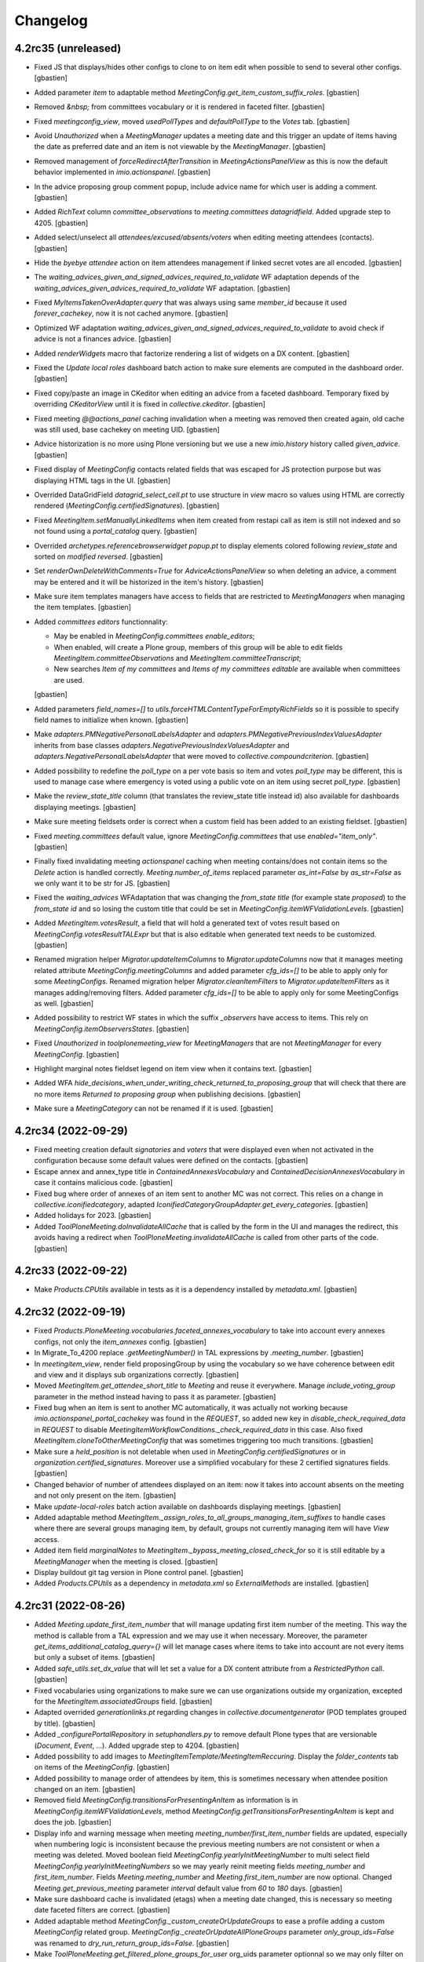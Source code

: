 Changelog
=========


4.2rc35 (unreleased)
--------------------

- Fixed JS that displays/hides other configs to clone to on item edit when
  possible to send to several other configs.
  [gbastien]
- Added parameter `item` to adaptable method
  `MeetingConfig.get_item_custom_suffix_roles`.
  [gbastien]
- Removed `&nbsp;` from committees vocabulary or it is rendered in faceted filter.
  [gbastien]
- Fixed `meetingconfig_view`, moved `usedPollTypes` and `defaultPollType`
  to the `Votes` tab.
  [gbastien]
- Avoid `Unauthorized` when a `MeetingManager` updates a meeting date and this
  trigger an update of items having the date as preferred date and an item is
  not viewable by the `MeetingManager`.
  [gbastien]
- Removed management of `forceRedirectAfterTransition` in `MeetingActionsPanelView`
  as this is now the default behavior implemented in `imio.actionspanel`.
  [gbastien]
- In the advice proposing group comment popup, include advice name for which
  user is adding a comment.
  [gbastien]
- Added `RichText` column `committee_observations` to
  `meeting.committees datagridfield`.
  Added upgrade step to 4205.
  [gbastien]
- Added select/unselect all `attendees/excused/absents/voters` when editing
  meeting attendees (contacts).
  [gbastien]
- Hide the `byebye attendee` action on item attendees management if linked
  secret votes are all encoded.
  [gbastien]
- The `waiting_advices_given_and_signed_advices_required_to_validate` WF adaptation
  depends of the `waiting_advices_given_advices_required_to_validate` WF adaptation.
  [gbastien]
- Fixed `MyItemsTakenOverAdapter.query` that was always using same
  `member_id` because it used `forever_cachekey`, now it is not cached anymore.
  [gbastien]
- Optimized WF adaptation `waiting_advices_given_and_signed_advices_required_to_validate`
  to avoid check if advice is not a finances advice.
  [gbastien]
- Added `renderWidgets` macro that factorize rendering a list of widgets on a DX content.
  [gbastien]
- Fixed the `Update local roles` dashboard batch action to make sure elements
  are computed in the dashboard order.
  [gbastien]
- Fixed copy/paste an image in CKeditor when editing an advice from
  a faceted dashboard. Temporary fixed by overriding `CKeditorView` until it is
  fixed in `collective.ckeditor`.
  [gbastien]
- Fixed meeting `@@actions_panel` caching invalidation when a meeting was removed
  then created again, old cache was still used, base cachekey on meeting UID.
  [gbastien]
- Advice historization is no more using Plone versioning but we use a new
  `imio.history` history called `given_advice`.
  [gbastien]
- Fixed display of `MeetingConfig` contacts related fields that was escaped for
  JS protection purpose but was displaying HTML tags in the UI.
  [gbastien]
- Overrided DataGridField `datagrid_select_cell.pt` to use structure in `view` macro
  so values using HTML are correctly rendered (`MeetingConfig.certifiedSignatures`).
  [gbastien]
- Fixed `MeetingItem.setManuallyLinkedItems` when item created from restapi call
  as item is still not indexed and so not found using a `portal_catalog` query.
  [gbastien]
- Overrided `archetypes.referencebrowserwidget popup.pt` to display elements
  colored following `review_state` and sorted on `modified reversed`.
  [gbastien]
- Set `renderOwnDeleteWithComments=True` for `AdviceActionsPanelView` so when
  deleting an advice, a comment may be entered and it will be historized in the
  item's history.
  [gbastien]
- Make sure item templates managers have access to fields that are restricted to
  `MeetingManagers` when managing the item templates.
  [gbastien]
- Added `committees editors` functionnality:

  - May be enabled in `MeetingConfig.committees enable_editors`;
  - When enabled, will create a Plone group, members of this group will be able
    to edit fields `MeetingItem.committeeObservations` and
    `MeetingItem.committeeTranscript`;
  - New searches `Item of my committees` and `Items of my committees editable`
    are available when committees are used.

  [gbastien]
- Added parameters `field_names=[]` to `utils.forceHTMLContentTypeForEmptyRichFields`
  so it is possible to specify field names to initialize when known.
  [gbastien]
- Make `adapters.PMNegativePersonalLabelsAdapter` and
  `adapters.PMNegativePreviousIndexValuesAdapter` inherits from base classes
  `adapters.NegativePreviousIndexValuesAdapter` and
  `adapters.NegativePersonalLabelsAdapter` that were moved to
  `collective.compoundcriterion`.
  [gbastien]
- Added possibility to redefine the `poll_type` on a per vote basis so item and
  votes `poll_type` may be different, this is used to manage case where
  emergency is voted using a public vote on an item using secret `poll_type`.
  [gbastien]
- Make the `review_state_title` column (that translates the review_state title
  instead id) also available for dashboards displaying meetings.
  [gbastien]
- Make sure meeting fieldsets order is correct when a custom field has been
  added to an existing fieldset.
  [gbastien]
- Fixed `meeting.committees` default value, ignore `MeetingConfig.committees`
  that use `enabled="item_only"`.
  [gbastien]
- Finally fixed invalidating meeting `actionspanel` caching when meeting
  contains/does not contain items so the `Delete` action is handled correctly.
  `Meeting.number_of_items` replaced parameter `as_int=False` by `as_str=False`
  as we only want it to be str for JS.
  [gbastien]
- Fixed the `waiting_advices` WFAdaptation that was changing the `from_state title`
  (for example state `proposed`) to the `from_state id` and so losing the custom
  title that could be set in `MeetingConfig.itemWFValidationLevels`.
  [gbastien]
- Added `MeetingItem.votesResult`, a field that will hold a generated text of
  votes result based on `MeetingConfig.votesResultTALExpr` but that is also
  editable when generated text needs to be customized.
  [gbastien]
- Renamed migration helper `Migrator.updateItemColumns` to `Migrator.updateColumns`
  now that it manages meeting related attribute `MeetingConfig.meetingColumns` and
  added parameter `cfg_ids=[]` to be able to apply only for some `MeetingConfigs`.
  Renamed migration helper `Migrator.cleanItemFilters` to
  `Migrator.updateItemFilters` as it manages adding/removing filters.  Added
  parameter `cfg_ids=[]` to be able to apply only for some MeetingConfigs as well.
  [gbastien]
- Added possibility to restrict WF states in which the suffix `_observers`
  have access to items. This rely on `MeetingConfig.itemObserversStates`.
  [gbastien]
- Fixed `Unauthorized` in `toolplonemeeting_view` for `MeetingManagers`
  that are not `MeetingManager` for every `MeetingConfig`.
  [gbastien]
- Highlight marginal notes fieldset legend on item view when it contains text.
  [gbastien]
- Added WFA `hide_decisions_when_under_writing_check_returned_to_proposing_group`
  that will check that there are no more items `Returned to proposing group` when
  publishing decisions.
  [gbastien]
- Make sure a `MeetingCategory` can not be renamed if it is used.
  [gbastien]

4.2rc34 (2022-09-29)
--------------------

- Fixed meeting creation default `signatories` and `voters` that were displayed
  even when not activated in the configuration because some default values were
  defined on the contacts.
  [gbastien]
- Escape annex and annex_type title in `ContainedAnnexesVocabulary` and
  `ContainedDecisionAnnexesVocabulary` in case it contains malicious code.
  [gbastien]
- Fixed bug where order of annexes of an item sent to another MC was not correct.
  This relies on a change in `collective.iconifiedcategory`,
  adapted `IconifiedCategoryGroupAdapter.get_every_categories`.
  [gbastien]
- Added holidays for 2023.
  [gbastien]
- Added `ToolPloneMeeting.doInvalidateAllCache` that is called by the form in
  the UI and manages the redirect, this avoids having a redirect when
  `ToolPloneMeeting.invalidateAllCache` is called from other parts of the code.
  [gbastien]

4.2rc33 (2022-09-22)
--------------------

- Make `Products.CPUtils` available in tests as it is a dependency installed
  by `metadata.xml`.
  [gbastien]

4.2rc32 (2022-09-19)
--------------------

- Fixed `Products.PloneMeeting.vocabularies.faceted_annexes_vocabulary` to take
  into account every annexes configs, not only the `item_annexes` config.
  [gbastien]
- In Migrate_To_4200 replace `.getMeetingNumber()` in TAL expressions by
  `.meeting_number`.
  [gbastien]
- In `meetingitem_view`, render field proposingGroup by using the vocabulary so
  we have coherence between edit and view and it displays sub organizations correctly.
  [gbastien]
- Moved `MeetingItem.get_attendee_short_title` to `Meeting` and reuse it
  everywhere. Manage `include_voting_group` parameter in the method instead
  having to pass it as parameter.
  [gbastien]
- Fixed bug when an item is sent to another MC automatically, it was actually not
  working because `imio.actionspanel_portal_cachekey` was found in the `REQUEST`,
  so added new key in `disable_check_required_data` in `REQUEST` to disable
  `MeetingItemWorkflowConditions._check_required_data` in this case.
  Also fixed `MeetingItem.cloneToOtherMeetingConfig` that was sometimes
  triggering too much transitions.
  [gbastien]
- Make sure a `held_position` is not deletable when used in
  `MeetingConfig.certifiedSignatures` or in `organization.certified_signatures`.
  Moreover use a simplified vocabulary for these 2 certified signatures fields.
  [gbastien]
- Changed behavior of number of attendees displayed on an item: now it takes
  into account absents on the meeting and not only present on the item.
  [gbastien]
- Make `update-local-roles` batch action available on dashboards displaying meetings.
  [gbastien]
- Added adaptable method `MeetingItem._assign_roles_to_all_groups_managing_item_suffixes`
  to handle cases where there are several groups managing item, by default,
  groups not currently managing item will have `View` access.
- Added item field `marginalNotes` to `MeetingItem._bypass_meeting_closed_check_for`
  so it is still editable by a `MeetingManager` when the meeting is closed.
  [gbastien]
- Display buildout git tag version in Plone control panel.
  [gbastien]
- Added `Products.CPUtils` as a dependency in `metadata.xml` so
  `ExternalMethods` are installed.
  [gbastien]

4.2rc31 (2022-08-26)
--------------------

- Added `Meeting.update_first_item_number` that will manage updating first item
  number of the meeting.  This way the method is callable from a TAL expression
  and we may use it when necessary.
  Moreover, the parameter `get_items_additional_catalog_query={}` will let manage
  cases where items to take into account are not every items but only a subset
  of items.
  [gbastien]
- Added `safe_utils.set_dx_value` that will let set a value for a DX content
  attribute from a `RestrictedPython` call.
  [gbastien]
- Fixed vocabularies using organizations to make sure we can use organizations
  outside my organization, excepted for the `MeetingItem.associatedGroups` field.
  [gbastien]
- Adapted overrided `generationlinks.pt` regarding changes in
  `collective.documentgenerator` (POD templates grouped by title).
  [gbastien]
- Added `_configurePortalRepository` in `setuphandlers.py` to remove default
  Plone types that are versionable (`Document`, `Event`, ...).
  Added upgrade step to 4204.
  [gbastien]
- Added possibility to add images to `MeetingItemTemplate/MeetingItemReccuring`.
  Display the `folder_contents` tab on items of the `MeetingConfig`.
  [gbastien]
- Added possibility to manage order of attendees by item, this is sometimes
  necessary when attendee position changed on an item.
  [gbastien]
- Removed field `MeetingConfig.transitionsForPresentingAnItem` as information is
  in `MeetingConfig.itemWFValidationLevels`, method
  `MeetingConfig.getTransitionsForPresentingAnItem` is kept and does the job.
  [gbastien]
- Display info and warning message when meeting `meeting_number/first_item_number`
  fields are updated, especially when numbering logic is inconsistent because
  the previous meeting numbers are not consistent or when a meeting was deleted.
  Moved boolean field `MeetingConfig.yearlyInitMeetingNumber` to multi select field
  `MeetingConfig.yearlyInitMeetingNumbers` so we may yearly reinit meeting fields
  `meeting_number` and `first_item_number`.
  Fields `Meeting.meeting_number` and `Meeting.first_item_number` are now optional.
  Changed `Meeting.get_previous_meeting` parameter `interval` default value
  from `60` to `180` days.
  [gbastien]
- Make sure dashboard cache is invalidated (etags) when a meeting date changed,
  this is necessary so meeting date faceted filters are correct.
  [gbastien]
- Added adaptable method `MeetingConfig._custom_createOrUpdateGroups` to ease
  a profile adding a custom `MeetingConfig` related group.
  `MeetingConfig._createOrUpdateAllPloneGroups` parameter `only_group_ids=False`
  was renamed to `dry_run_return_group_ids=False`.
  [gbastien]
- Make `ToolPloneMeeting.get_filtered_plone_groups_for_user` org_uids parameter
  optionnal so we may only filter on given suffixes.
  [gbastien]
- Added a user `pmManager2`, `MeetingManager` of `meetingConfig2` for tests.
  [gbastien]
- Added possibility to make a committee selectable only on an item and
  not on a meeting.
  [gbastien]
- Added adaptable method `MeetingItem._annex_decision_addable_states_after_validation`
  that will manage item states in which annex decision may be added after the
  validation process so since the `validated` state until the end of the item WF.
  [gbastien]
- Added WF adaptation `waiting_advices_given_and_signed_advices_required_to_validate`
  that will check if necessary advice reached their WF last step.
  This is an answer to rare case where advice is not given `completely` and item was
  validated, now if advice WF last step was no reached, it will not be possible to
  validate the item.
  [gbastien]
- On the meeting view, when no available items, close the `available-items`
  collapsible so it takes less place and display the number of available items
  like it is already the case for presented items so it is clear why the
  collpasible is closed.
  [gbastien]
- Make `imio.helpers.date.wordizeDate` available in `pm_utils`
  (for POD templates, TAL expressions, ...).
  [gbastien]
- Adapted code to use `imio.helpers.cache.get_plone_groups_for_user` instead
  `ToolPloneMeeting.get_plone_groups_for_user` that is deprecated but kept for
  backward compatibility.
  [gbastien]
- As groups in charge title is escaped to avoid malicious code, render it on the
  item view using `structure` or escaped characters like `'` are displayed with
  their html entity code (`&#x27;`).
  [gbastien]

4.2rc30 (2022-07-01)
--------------------

- Make the `Migrate_To_4200._fixPODTemplatesInstructions`
  `getFirstItemNumber/first_item_number` replacement work for any cases,
  not only for `Meeting` POD templates.
  [gbastien]
- In `Migrate_To_4200._fixPODTemplatesInstructions` manage `display_date`
  instructions.
  [gbastien]
- In `MeetingConfig.getMeetingsAcceptingItems`, moved the `review_states`
  computation logic from `MeetingItem.listMeetingsAcceptingItems` to
  `MeetingConfig._getMeetingsAcceptingItemsQuery` so calling
  `MeetingConfig.getMeetingsAcceptingItems` will always be correct when
  `review_states=[]`.
  This fixes a bug in `imio.pm.ws.soap.soapview.SOAPView._meetingsAcceptingItems`
  that was returning the same meetings accepting items no matter user was
  `MeetingManager` or not (was actually always returning meetings accepting items
  as if user was a `MeetingManager`).
  [gbastien]
- Adaptations to display error message on the field and not at the top of the form:

  - Use a `constraint` instead an `invariant` to validate
    `IMeetingCategory.category_mapping_when_cloning_to_other_mc`;
  - Raise a `WidgetActionExecutionError` instead a `Invalid` for
    `IPMDirectory.validate_position_types`.

  [gbastien]
- Reorganized MeetingItem predecessors/successors related methods, added parameter
  `unrestricted=True` to methods missing it so it can be set to `False` when called
  from `plonemeeting.restapi` to get linked items.
  [gbastien]
- Adapted `MeetingConfig.validate_customAdvisers` so it is possible to remove a
  delay aware adviser config if it was never used and to change the
  `for_item_created_from` if it is not an auto asked advice.
  [gbastien]
- Cleaned `UnrestrictedMethodsView`, splitted it to `ItemUnrestrictedMethodsView`
  and `MeetingUnrestrictedMethodsView` because the `findFirstItemNumberForMeeting`
  method is the only one called with a `Meeting` as context and others need a
  `MeetingItem` as context.
  Renamed `findFirstItemNumberForMeeting` to `findFirstItemNumber`.
  [gbastien]
- Fix to not fail to display advice tooltipster on `itemTemplate` when
  no `proposingGroup` is selected.
  [gbastien]
- Make MeetingManager bypass `MeetingCategory.using_groups` check when cloning
  an item, this way we avoid problems with category not selectable by
  `MeetingManager` leading to items not cloned (recurring items, delayed items, ...).
  Added `MeetingItem.get_successor` helper that will return the last
  (and very often only) successor.
  [gbastien]
- Avoid wrong order in item manually linked items when an item was linked before
  it is presented to a meeting, as items are sorted on meeting date.
  Add items without a meeting date at the top of items so it will be at the top
  when inserted into a meeting.
  [gbastien]
- In `Meeting.validate_dates`, removed check for `start_date > date` and
  `end_date < date`, this could not be the cases sometimes...
  [gbastien]
- Added possibility to encode votes by `voting group` and to encode same votes
  for several items.  Added field `held_position.voting_group`.
  [gbastien]

4.2rc29 (2022-06-17)
--------------------

- In `Migrate_To_4200`, update TAL expressions using
  `updateLocalRoles` to `update_local_roles`.
  [gbastien]
- Import harmless functions from `utils.py` into `safe_utils.py` so it is
  available on `pm_utils` in TAL expressions and POD templates.
  [gbastien]
- Make `organization.get_acronym` return an empty string u'' when acronym is `None`.
  [gbastien]
- In `ToolPloneMeeting.pasteItem`, do not use `proposingGroup` vocab `by_value`
  to get the first user group because `by_value` generates a dict that is not
  ordered, use `_terms` that holds terms ordered.
  [gbastien]

4.2rc28 (2022-06-14)
--------------------

- Back to previous behavior for `MeetingItem.mayTakeOver`, do not check
  `ReviewPortalContent` permission but if some WF transitions are triggerable, indeed
  some transitions may be triggerable even if user does not have the `ReviewPortalContent`
  permission, for example when using the `waiting_advices` WF adaptation.
  [gbastien]
- Added `utils.get_prefixed_gn_position_name` to get a prefixed gendered/numbered
  `position_type` from a list of `contacts` and a `position_type`.
  Factorized code used by `PMHeldPosition.get_prefix_for_gender_and_number`
  into `utils._prefixed_gn_position_name`.
  [gbastien]
- Optimize places where `MeetingConfig.getTransitionsForPresentingAnItem` is used
  (recurrings items, duplicate and validate, send to other MC and present) to
  bypass the entire item validation WF if transition `validate` is available directly.
  [gbastien]
- Added WFAdaptations `transfered/transfered_and_duplicated` that will add a
  `transfer` transition to the `transfered` state to the item workflow.
  This is similar to `accepted_out_of_meeting` but is triggerable by
  `MeetingManagers` if item is sendable to other `MeetingConfigs`.
  [gbastien]
- Added possibility to create user fs directly in content/addUsers.
  [odelaere]
- Avoid having the full `utils.py` files available in POD templates,
  select available functions in a `safe_utils.py` file.
  [gbastien]
- Fixed cachekeys for `ItemToDiscussView` and `ItemIsSignedView`, as path to
  image is cached, we need to check the `portal_url` in the cachekey.
  [gbastien]
- CSS, removed double definition of top margin for `static-infos` section that
  was leading to too much space at the top of item reference in dashboards.
  [gbastien]
- Make `Migrator.updatePODTemplatesCode` output format compatible with `collective.documentgenerator`
  builtin `Search&Replace` or when using `appy.pod` S&R (`collective.documentgenerator>3.30`).
  [gbastien]
- Fixed `utils.transformAllRichTextFields` that was losing the `resolveuid` of
  images for AT types (`MeetingItem`) when parameter `onlyField` was used
  (called from quick edit). Added upgrade step to `4203` to fix this, every items
  since migration to 4200 will be fixed as bug was introduced since version 4200...
  [gbastien]
- Avoid rendering malicious content by escaping places where HTML is rendered.
  [gbastien]
- Fixed an issue in `PMDataChangesHistoryAdapter`. The tooltip was mentioning the wrong actor.
  [aduchene]
- When handling `meeting.first_item_number` on meeting closure, only compute
  number if it is still `-1`, in other cases, do nothing, this will manage the case
  when reinitializing the first item number at the beginning of a new year.
  [gbastien]
- Added `events._invalidateAttendeesRelatedCache` to factorize invalidation of
  attendees related cache. Used by `person/held_position/meeting` to invalidate
  caches when necessary.
  [gbastien]

4.2rc27 (2022-05-17)
--------------------

- Added `Migrate_To_4202._fixPreAcceptedWFA` necessary to fix applications using
  the `pre_accepted WFAdaptation` that was fixed in previous version.
  [gbastien]
- Fixed `@@createitemfromtemplate` that was raising an `Unhautorized` because
  cached result holds the url including the member id and this was failing when
  cache was shared between users having same groups.
  Also fixed constrainTypes on `searches_...` folders of each users to not be able
  to add anything to it.
  [gbastien]

4.2rc26 (2022-05-16)
--------------------

- Moved `IRAMCache` configuration to a cleaner place, the `ZopeProcessStarting` event.
  [gbastien]
- Fixed `portlet quickupload` when used on a `Folder` outside the application
  (like a `Documents` folder managed manually at the root of the site).
  [gbastien]
- Fixed `MeetingItem.showObservations` that is an adaptable method.
  [gbastien]
- Fixed `present` transition sometimes not available in `@@meeting_available_items_view`
  when using the `async_actions` because `MeetingItemWorkflowConditions._publishedObjectIsMeeting`
  was returning `False` even when on a `Meeting`.
  [gbastien]
- Removed `is_in_part` management from `Migrator` as it was moved to `imio.migrator`.
  [gbastien]
- Fixed vocabulary used by the `Taken over by` faceted filter to be able to
  select a value `Nobody` to get items taken over by nobody.
  [gbastien]
- Removed `livesearch` override, now overrided and unified in `plonetheme.imioapps`.
  [gbastien]
- Fixed the `pre_accepted WFAdaptation` that was acting like a decided state
  but actually must behaves like an editable item in a meeting (like `presented`
  or `itemfrozen`) and must be fully editable by `MeetingManagers`.
  [gbastien]

4.2rc25 (2022-05-10)
--------------------

- Completed fix about annex type icon wronlgy displayed in meeting
  `@@categorized-annexes` to users not able to access confidential annexes.
  [gbastien]

4.2rc24 (2022-05-10)
--------------------

- Changed from 90° to 270° image rotation in `BaseDGHV.image_orientation` because it is
  rotated clockwise with imagemagick, in pod templates including annexes.
  [aduchene]
- Manage `MeetingConfig.defaultAdviceHiddenDuringRedaction` when a new advice is added,
  and when advice is asked_again the same way (in the edit form) and display a message
  to the adviser.
  [gbastien]
- Display `global_actions` on the advice view.
  [gbastien]
- Fixed annex type icon wronlgy displayed on meeting view to users not able to
  access confidential annexes. The confidential annexes were not downloadable
  but the annex type icon was display and on hover, the `tooltipster` was empty.
  [gbastien]
- Turned `adaptations.WAITING_ADVICES_FROM_STATES` value
  `use_custom_transition_title_for` from a tuple of transitions ids to a dict
  so it is possible to define an arbitrary new custom title for the transition,
  before it was taking the transition id, now it is possible to override several
  different transition title for same transition id in different workflows.
  [gbastien]
- Completed the `restapi_call` debug mode, log the request `BODY` when request is a `POST`.
  [gbastien]
- Fixed item number input `width` on meeting view, `Chrome` does not hanle `auto` as `FF`.
  [gbastien]
- In `@@load_held_position_back_refs`, the view that show where a hed_position is used,
  do display the `...` only when more than 10 elements found.
  [gbastien]

4.2rc23 (2022-05-03)
--------------------

- Fixed `@@categorized-annexes`, display message
  `The configuration does not let you add annexes.` only if not configured
  both `annex` and `annexDecision` annex types.
  [gbastien]
- Fixed `SelectableAssemblyMembersVocabulary` and `SelectableItemInitiatorsVocabulary`
  vocabulary missing terms management that was not handled correctly and added
  double values that broke the SimpleVocabulary.
  [gbastien]
- Fixed width of item number input on meeting (so when editable) so numbers like
  `238.21` are entirely viewable.
  [gbastien]
- Adapted `utils.get_item_validation_wf_suffixes`, that returns group suffixes
  to give access to when item is at least `validated`, to handle a special usecase:
  when no item WF validation levels are enabled (so item is created in state `validated`)
  the `extra_suffixes` defined on the `itemcreated` level will have read access
  to the item, this let's give read access to suffixes such as `prereviewers` or
  `reviewers` because by default, as not used in the workflow, they would not
  get access to the `validated` item.
  [gbastien]
- Moved `utils.reviewersFor` to `MeetingConfig.reviewersFor`, was done before
  because it was using `config.MEETINGREVIEWERS` constant that could be monkeypatched
  by an external profile, now it auto determinates the values from
  `MeetingConfig.itemWFValidationLevels`.
  Added `MeetingConfig._custom_reviewersFor` to be able to manage
  `MeetingConfig.reviewersFor` manually when `MeetingConfig.itemWFValidationLevels`
  is too complex or when same suffix is used several times at differents steps
  of the item validation WF.
  [gbastien]
- Fixed previous `advice_type` was not displayed when advice is `asked_again`
  and `hidden_during_redaction`.
  [gbastien]

4.2rc22 (2022-04-28)
--------------------

- Adapted `Migrate_To_4200._removeBrokenAnnexes`, check that annex UID is in
  his parent's `categorized_elements`, removes it otherwise.
  [gbastien]
- Reintroduced `PMConditionAwareCollectionVocabulary._cache_invalidation_key`
  override to take user groups into account so cache is invalidated when user groups changed.
  [gbastien]
- Added new field `Meeting.adopts_next_agenda_of`.
  [gbastien]
- Added new field `Meeting.mid_start_date`.
  [gbastien]
- Completed POD templates instructions replacements in `Migrate_To_4200`.
  getExtraordinarySession() -> extraordinary_session
  [aduchene]
- Factorized advice custom informations displayed in the advice popup in the
  `@@advice-infos` view so it can be displayed on the advice object view as well.
  [gbastien]
- Avoid `UnicodeDecodeError` in `MeetingItem._updateAdvices` when comparing old
  and new `adviceIndex`, this may happen with old `adviceIndex` containing the
  `comment` as `str` whereas new value is stored as `unicode`.
  [gbastien]
- Added possibility to execute migrations in several parts.
  Migration to 4200 is adapted to be executed in 3 parts (
  `main`, `update_local_roles`, `update workflow mappings/rebuild catalog`).
  [gbastien]
- Fixed `MeetingItem.validate_proposingGroupWithGroupInCharge` to not let select
  a value for which no group in charge is selected (wrong configuration).
  [gbastien]
- Fixed `utils.sendMailIfRelevant` when `isPermission=True` that was simply broken.
  [gbastien]
- Changed behavior of `MeetingItem.get_representatives_in_charge`, it will return
  `held_position objects`, no more the `MeetingItem.groupsInCharge organizations`.
  [gbastien]
- Set first day of calendar widget on `Meeting` to monday instead sunday (default).
  [gbastien]
- Make sure the advice tooltipster does not overflow the top of the screen,
  this could occur when the browser screen is zoomed.
  [gbastien]
- When `debug=true` is passed as parameter during a `restapi` call, or env var
  `RESTAPI_DEBUG` is set to `True`, the result is fully displayed in the event log.
  [gbastien]
- Added `PloneGroupSettingsOrganizationsValidator` that will check that an
  organization unselected from plonegroup settings is not used as group in charge
  of another organization.
  Renamed `PloneGroupSettingsValidator` to `PloneGroupSettingsFunctionsValidator`.
  [gbastien]
- Fixed the WFAdaptations `return_to_proposing_group_with_last_validation` and
  `return_to_proposing_group_with_all_validations` when there was no user in the
  `_reviewers`, the item could not be sent back to the meeting, now the
  `return_to_proposing_group validation WF` takes the last validation state into account.
  [gbastien]
- In the `@@categorized-annexes`, display a clear message when no annex is
  addable because the `MeetingConfig` is not setup.
  [gbastien]
- Added WFAdaptation `item_validation_shortcuts` that will let users change item
  state to any other item validation state (so between itemcreated and validated)
  depending on their groups.
  Added `MeetingItem._assign_roles_to_group_suffixes` to ease assigning roles
  to suffixes for an organization.
  [gbastien]
- Added `MeetingConfig.getId` with `real_id=False` parameter, this will let get
  the real id when used in some tests where we shuffle the id.
  [gbastien]
- Added new field `MeetingItem.otherMeetingConfigsClonableToFieldDetailedDescription`
  that will fill the `detailedDescription` field when sent to another `MeetingConfig`.
  Adapted templates so adding a new `MeetingItem.otherMeetingConfigsClonableToFieldXXX`
  field is managed automatically.
  [gbastien]
- Moved the MeetingItem `budgetRelated/budgetInfos` fields condition logic to
  `MeetingItem.show_budget_infos` so it is easier to override.
  [gbastien]
- Added `ram.cache` for the `@@createitemfromtemplate` view that is responsible
  for calculating the item templates fancy tree.
  [gbastien]
- In the `@@display-meeting-item-not-present` on the meeting displaying items an
  attendee was not present for, display clusters of items numbers to ease reading
  when an attendee is not present for many items.
  [gbastien]
- Add a no_votes_marker parameter to `BaseDGHV.print_votes`
  [aduchene]

4.2rc21 (2022-03-22)
--------------------

- Fixed display of `overlays` and `tooltipsters` on meeting view in the `iframe`
  displaying available items.
  It was sometimes not completelly displayed, now the iframe will resize correctly.
  [gbastien]
- Make `actionspanel` always visible on `DashboardCollection` and `ConfigurablePODTemplate`.
  [gbastien]
- Update `collective.documentgenerator oo_port` on install and in every migrations.
  [gbastien]
- Handle the `from_migration_to_4200=False` parameter when calling `Migrate_To_4201`.
  [gbastien]

4.2rc20 (2022-03-15)
--------------------

- Added `catalog` to the POD template default generation context.
  [gbastien]
- Completed POD templates instructions replacements in `Migrate_To_4200`,
  manage `displayStrikedAssembly` and new default context value `catalog`.
  [gbastien]
- Fixed `PloneGroupSettingsValidator` that was failing to remove an unused
  suffix because wrong check with _advisers suffix.
  [gbastien]
- Fixed WFAdaptation `returned_to_proposing_group`, proposingGroup member was
  not able to add annexes. Added upgrade step to `4201` to fix item WF
  and update existing items WF role mappings.
  [gbastien]
- Disable the `wsc` plugin in `CKeditor` (add it to `removePlugins`) as the link
  to it does not work anymore in the `scayt` menu of `CKeditor`.
  [gbastien]
- Fixed canceling inline change on an item was failing with continuous spinner
  due to use of GET instead POST method to fetch original data.
  [gbastien]
- Minor CSS fix on person view now that we display the `below-content-title`
  viewlet, the app_parameters fieldset was shifted to the right.
  [gbastien]

4.2rc19 (2022-03-10)
--------------------

- Manage some more POD templates instructions replacements in `Migrate_To_4200`,
  replace `meeting.Title()` by `tool.format_date(meeting.date)` and manage various variants.
  [gbastien]
- Added `meeting` to the POD template default generation context, make also the
  `MeetingConfig` available as `cfg`, was already available as `meetingConfig`.
  [gbastien]
- Fixed possible not persisted `categorized_elements` in `utils.updateAnnexesAccess`,
  as it is an `OrderedDict`, we must set `parent._p_changed = True` manually.
  [gbastien]

4.2rc18 (2022-03-08)
--------------------

- Do not fail in `ToolPloneMeeting.update_all_local_roles` if brain is an orphan,
  just log and continue.
  [gbastien]
- Limit width of tooltipster showing advice inherited from informations.
  [gbastien]
- On item WF transition, reindex the `previous_review_state` index.
  This fixes the `searchcorrecteditems` collection no more working.
  [gbastien]

4.2rc17 (2022-03-07)
--------------------

- Redo release not found on pypi.
  [gbastien]

4.2rc16 (2022-03-07)
--------------------

- Fixed `searchitemstoprevalidate` collection TAL condition,
  state is `prevalidated` not `pre_validated`.
  [gbastien]
- Fixed `PMConditionAwareCollectionVocabulary`, do no more override cachekey
  to cache by groups of user as the url contains the user id or cached value
  would contain another user id.
  [gbastien]

4.2rc15 (2022-02-25)
--------------------

- Make sure item `modified` date is not updated by the `UpdateItemsToReindexView`.
  [gbastien]

4.2rc14 (2022-02-25)
--------------------

- Fixed `MeetingItem.modified` not updated when item cloned.
  [gbastien]

4.2rc13 (2022-02-25)
--------------------

- Changed default position of advice tooltipster on item view so it is
  displayed `bottom` to deal with `readmorable`.
  [gbastien]
- Changed default value for `many_users`, set it to `True` if more than 400 users
  or using `LDAP`, `False` otherwise.
  [gbastien]
- Some styles fixes:

  - Display of static-infos in dashboard the same way as on the item view;
  - Display of table with no border in CKeditor in black;
  - Display advice field name in historized advice popup more clearly.

  [gbastien]
- Fixed `MeetingItem.modified` not updated when item cloned.
  [gbastien]

4.2rc12 (2022-02-15)
--------------------

- Fixed behavior of functional advice workflow (when advice has a real WF with several states):

  - item `indexAdvisers` index was not reindexed when advice review_state state
    changed because `item.adviceIndex` was unchanged.  Added advice `review_state`
    to `MeetingItem.adviceIndex` so it changes when advice `review_state` changes
    and so `MeetingItem._updateAdvices` returns `indexAdvisers` as index to update;
  - notify modified item when advice state changed so caching is invalidated for
    collections counter and item modified date is updated;
  - in `events.onAdviceTransition`, only call `AdviceAfterTransitionEvent` if relevant.

  [gbastien]
- Added `MeetingItem._is_currently_updating_advices` to formalize item period in
  which it is updating advices.
  [gbastien]
- Fixed item to discuss toggle functionnality on item view.
  [gbastien]

4.2rc11 (2022-02-14)
--------------------

- Refactored the `waiting_advices` workflowAdaptation:

  - Moved constants to the dict of `waiting_advices` infos so we have per new
    added state parameters;
  - Manage `crossed` transitions, when several `waiting_advices` states are
    reachable from same origin state, in this case, additional transitions are
    added with a `__to__` suffix;
  - Added parameter `new_state_id` to avoid having a very long id
    (`...__or__...__or__...`).

  [gbastien]
- Optimized advices tooltipster opening, the popup was opened even when hovering
  quickly, now this behaves like the annexes tooltipster.
  [gbastien]

4.2rc10 (2022-02-10)
--------------------

- Fixed `MeetingItem._send_history_aware_mail_if_relevant` when item transition back to
  itemcreated from presented (when using WFAdaptation `presented_item_back_to_itemcreated`).
  More over make it possible for item notifications sent by
  `MeetingItem._send_history_aware_mail_if_relevant` and
  `MeetingItem._send_proposing_group_suffix_if_relevant` to be selected together,
  the second notification will be send only of the first was not sent.
  [gbastien]
- Fixed rare case where `local_roles` for `MeetingConfig` related Plone groups
  (`_meetingmanagers`, `_powerobservers`, ...) were not correctly set on contacts,
  this could happen if Plone group already existed (MeetingConfig created/removed/created).
  [gbastien]
- Moved `_addDecidedState` and `_addIsolatedState` out of
  `adaptations._performWorkflowAdaptations` so it can be imported from outside.
  [gbastien]
- Fixed link to create a new item not displayed even when default item template
  not restricted to groups.
  [gbastien]
- Invalidate item `actions_panel` caching when some user/groups changed.
  [gbastien]

4.2rc9 (2022-02-04)
-------------------

- Fixed bug where a meeting was not correctly reloaded after transition from actions_panel.
  [gbastien]

4.2rc8 (2022-02-03)
-------------------

- For security reason, do no more cache the `image_view_fullscreen` view.
  See https://github.com/plone/Products.CMFPlone/security/advisories/GHSA-8w54-22w9-3g8f.
  [gbastien]
- Some fixes for meeting created using restapi:

  - validation error messages must not be returned as unicode;
  - as the `ObjectCreated` event is called after validation, make sure validation
    does not fail with not found attributes added during ObjectCreated event.

  [gbastien]
- Added new parameter `by_signature_number=False` to
  `Meeting.get_item_signatories`, this will return an ordered dict where key is
  the signature number and values are list of item signatories.
  [gbastien]
- Changed default value for `many_users` and `many_groups`, set it to `False` by
  default except when LDAP is available, in this case, many_users is set to `True`.
  [gbastien]

4.2rc7 (2022-01-28)
-------------------

- Added adaptable method `MeetingItem._bypass_meeting_closed_check_for` that
  will make it possible to control the `MeetingItem.mayQuickEdit`
  `bypassMeetingClosedCheck=False` parameter for a given `fieldName`.
  This solves the `MeetingItem.internalNotes` editable forever that was no more
  editable when meeting was closed.
  [gbastien]
- Enable `display_below_content_title_on_views` and `display_photo_label_on_views`
  in `collective.contact.core` registry parameters.
  [gbastien]

4.2rc6 (2022-01-27)
-------------------

- Display item number before item title on item view when item in a meeting, before,
  the item number was only displayed if item had a reference (meeting at least frozen).
  [gbastien]
- Changed order of reindex in `MeetingItem.cloneToOtherMeetingConfig`, call
  `reindexObject` on new and current item after call to `ItemDuplicatedToOtherMCEvent`
  (was done done before).
  [gbastien]
- Moved fields `internalNotes` and `marginalNotes` at the bottom of item edit/view forms.
  [gbastien]
- Set `plonemeeting.restapi` as a direct dependency in `metadata.xml`
  so it is installed by default.
  [gbastien]

4.2rc5 (2022-01-24)
-------------------

- Fixed `MeetingItem.internalNotes` access when item in a `_waiting_advices` state.
  [gbastien]
- Make the async actions column available on meetings lists.
  Added icons to meetings related actions so it takes less place in actions_panel.
  [gbastien]
- Sort `PMPositionTypesVocabulary` alphabetically.
  [gbastien]

4.2rc4 (2022-01-24)
-------------------

- Completed `Migrate_To_4200._fixPODTemplatesInstructions`.
  [gbastien]
- Added `Download` icon to annex and annexDecision.
  [gbastien]
- Fixed `UpdateItemsToReindexView`, iterating on a `LazyMap` of `brains` into
  which we `reindexObject` lead to incomplete loop (like when deleting
  elements in a loop).
  [gbastien]

4.2rc3 (2022-01-21)
-------------------

- As transitions for presenting an item may vary from an `organization` to another
  (if some suffixes are disabled or some suffixed Plone groups are empty), take it
  into account in `MeetingConfig.getTransitionsForPresentingAnItem` and everywhere
  it is called.
  [gbastien]
- Added possibility to set arbitrary when cloning an item by adding a new parameter
  `item_attrs={}` to `MeetingItem.clone`.
  It is used to set the `preferredMeeting` on the new item when adding recurring
  items to a meeting value is set before the item is reindexed.
  [gbastien]
- Fixed JS error in `deletewholemeeting` action when called from dashboard.
  [gbastien]
- Fixed `MeetingItem.validate_pollType`, do not validate if value did not change,
  this solves `Unauthorized` raised by item editor when item in state
  `returned_to_proposing_group` because AT validates every fields and it is only
  editable by `MeetingManagers` when item is linked to a meeting.
  [gbastien]
- Fixed `migrate_to_4200.MeetingMigrator`, make sure `RichTextValue` is unicode.
  Make sure assembly related methods on meeting and item all return unicode.
  [gbastien]
- Added test for `imio.annex.utils.get_annexes_to_print`, make sure it still work
  even if image format (`png`, `jpg`, ...) changed in global settings.
  [gbastien]

4.2rc2 (2022-01-18)
-------------------

- Fixed `Migrate_To_4200._cleanUnusedPersonsAndHeldPositions`, do not use
  `@@delete_givenuid` that aborts transaction!
  [gbastien]
- Set `Meeting.title` to `required=False` as it is omitted from edit and generated.
  This is useful when creating Meeting from WS call, specifying a title is not required.
  [gbastien]

4.2rc1 (2022-01-14)
-------------------

- Fixed `Migrate_To_4200._cleanUnusedPersonsAndHeldPositions`, can not remove
  elements of the list of brains we are itering on.  Call `@@delete_givenuid`
  with `catch_before_delete_exception=False` so `BeforeDeleteException` is raised.
  [gbastien]
- In `events.onHeldPositionWillBeRemoved` use `held_position.get_full_title`
  instead `held_position.Title` that does not include the person title or the
  `portal_message` is somewhat useless.
  [gbastien]

4.2b26 (2022-01-14)
-------------------

- Added header help for `ItemPrivacyColumn` and `ItemPollTypeColumnNothing`.
  [gbastien]

4.2b25 (2022-01-14)
-------------------

- Set `portlet_todo.title_length` to `100` instead `60` (added
  `_updatePortletTodoTitleLength` migration step in migration to `4200`).
  Also fixed `portlet_todo.render_cachekey` to have a per `MeetingConfig` cache.
  [gbastien]
- Fixed `SelectableCommitteeAttendeesVocabulary.__call__` that was failing when
  `Meeting.committes` enabled and adding a new meeting because context is the parent.
  [gbastien]
- On `held_position` view, display back refs (elements using it) asynchronously.
  Added upgrade step to remove unused `held_positions` that were migrated from
  old `MeetingUsers` during migration from `4.0` to `4.1`.
  [gbastien]
- Display POD template `UID` and `filename` in `MeetingConfig` POD templates page.
  [gbastien]
- Use `catalog.unrestrictedSearchResults` everywhere possible.
  [gbastien]
- Use a RadioFieldWidget for `IAdviceRemoveInheritance.inherited_advice_action`.
  [gbastien]
- Added a column displaying a control to display the `Actions panel`, this way the
  `Actions panel` is only computed when relevant and it takes less place.
  [gbastien]
- Fixed functionnality when going to meeting from item, the faceted orphan
  mechanism was not respected making user redirected to an additional page
  containing only orphans.
  [gbastien]
- Added `Migrate_To_4200._correctAccessToPODTemplates` again...
  [gbastien]
- Turned annex preview format from `png` to `jpg`.
  [gbastien]

4.2b24 (2022-01-07)
-------------------

- Use `pm_technical_index` to store item initiators to speed up removal of
  unused `held_position` or `organization` (before it was necessary to walk
  and wake up every items).
  [gbastien]
- Simplified use of `ToolPloneMeeting.isManager`, a `context` must not be
  passed anymore when using `realManagers=True`, so turned every
  `tool.isManager(tool, realManagers=True)` to `tool.isManager(realManagers=True)`.
  [gbastien]
- Fixed `utils.get_current_user_id` that was simply not working,
  now that it works, we must ensure to protect places where we use `adopt_user`.
  [gbastien]

4.2b23 (2022-01-04)
-------------------

- Fixed order of upgrade steps in `Migrate_To_4200`, make sure item WF is correct
  before executing `_removeBrokenAnnexes` that needs the item `review_state`.
  [gbastien]
- Make sure advice title and actions are correctly displayed in advice popup.
  [gbastien]

4.2b22 (2022-01-03)
-------------------

- Adapted `PMCategoryVocabulary` to take into account new parameter
  `only_enabled=True` introduced in `collective.iconifiedcategory`.
  [gbastien]
- Added parameter `MeetingConfig.enableAdviceProposingGroupComment`, `False` by
  default to be able to enable/disable the advice proposing group comment as it
  is in competition with the workflow confirmation popup and both functionnalities
  should not be enabled togheter.
  [gbastien]
- On the `MeetingConfig` page displaying POD templates, for POD templates reusing
  the `odt_file` of another POD template, display a link the the POD template
  `odt_file` real holder.
  [gbastien]
- Fixed bug where an adviser could add an `annex` or `annexDecision` because
  the role `Contributor` was used for both `Add annexes` and `Add advices`
  permissions.
  A new role `MeetingAdviser` is added to manage the `Add advice` permission.
  [gbastien]
- Added parameter `MeetingConfig.itemLabelsEditableByProposingGroupForever`,
  `False` by default, when set to `True`, the item proposing group editors
  will be able to edit the item labels forever.
  [gbastien]
- Changed default behavior of `MeetingItem.internalNotes`:

  - now internal notes are editable forever by profiles selected in new parameter
    `MeetingConfig.itemInternalNotesEditableBy`.
    A new role `MeetingInternalNotesEditor` is added and manages the view/edit
    permission of field `MeetingItem.internalNotes`;
  - renamed `adaptations.performWorkflowAdaptations` to
    `adpatations._performWorkflowAdaptations` to show that it should not be
    called directly.
  - renamed `MeetingItem.attributeIsUsed` to `MeetingItem.attribute_is_used` so
    the same method is available on `Meeting`, `MeetingItem` and `MeetingAdvice`
    and may be used by `utils._addManagedPermissions`.

  [gbastien]
- Fixed default value of `held_position.position` that was not working when
  using a mount point, use a `@form.default_value` (set to own organization)
  instead passing the default values in the URL when adding a new element
  (`++add++held_position?form.widgets.position=...`).
  [gbastien]
- Added two parameters to `view.print_attendees_by_type` to improve formatting in documents.
  `unbreakable_contact_value` to avoid line break in the middle of a person and `end_type_character`
  to end a attendee type with a specific character.
  [aduchene]
- Added a new boolean field "videoconference" on Meeting schema. When it is set, attendees change
  label to "Connected" and a distinctive icon is shown with imio.prettylink.
  [aduchene]
- Optimized `ram.cache` configuration:

  - Monkeypatched `zope.ramcache.Storage.getEntry` to update timestamp while
    getting an existing entry;
  - Adapted ToolPloneMeeting.get_orgs_for_user to no more return objects as
    it uses `ram.cache`, parameter `the_objects=False` by default now;
  - Adapted `global_cache` settings, set `maxEntries=100000`, `maxAge=2400`,
    `cleanupInterval=600` so cache is kept for a long time.
  - Do not more `ram.cache` `Meeting.query_state` and `MeetingItem.query_state`,
    performance test shows it is not necessary.
  - Use unrestricted catalog query when possible and avoid use of `path` index;
  - Stored meeting number of items in `Meeting._number_of_items` instead
    computing it every times the meeting is displayed;
  - Added ram.cached method `MeetingConfig.getItemAdviceStatesForOrg`, it avoids
    getting the organization, use it everywhere possible.
  - Added `ram.cache` for faceted counters (`PMRenderTermView.number_of_items`);
  - Added `Meeting._may_update_item_references` that holds the logic of updating
    item reference, this avoids to loop on items if reference does not need to be updated.
  - In `MeetingItem.update_local_roles`, only `reindexObjectSecurity` if not
    `triggered_by_transition` as the `WorkflowTool` will also `reindexObjectSecurity`.
  - Adapted item navigation widget to not compute available item number on
    display but only when asking first/previous/next/last item.
  - Make cache more shared on dashboards (prettylink, annexes, advices, actions panel).

  [gbastien]
- Now that the meeting number of items is stored, display it in the dashboards.
  [gbastien]
- Changed default behavior for CKeditor tables management:

  - set `collective.documentgenerator` column modifier to `nothing` by default;
  - added a style `Otpimize column width` to be able to enable LO column width
    optimization on a per table basis.

  [gbastien]

4.2b21 (2021-11-26)
-------------------

- Fixed `utils.sendMailIfRelevant` when using mode `test`.
  [gbastien]
- Fixed `waiting_advices` workflow adaptations, only rely on selected workflow
  adaptations and no more manage the ReviewPortalContent permission.
  Adapted also `MeetingItem.mayAskAdviceAgain` to let the proposingGroup member
  ask advice again when item is in a `_waiting_advices` review state.
  [gbastien]
- Adapted `MeetingConfig.getItemWFValidationLevels` parameter `state` to `states`
  so it is possible to pass several review_states.
  New parameter `return_state_singleton=True`, will do method work like before
  by default.
  [gbastien]
- `Meeting._getGroupManagingItem` parameter `theObject` is now `False` by default.
  [gbastien]
- Moved logic of `Proposing group may change state of waiting_advices item` to
  `MeetingItemWorkflowConditions._userIsPGMemberAbleToSendItemBack` and added
  `MeetingItemWorkflowConditions._userIsPGMemberAbleToSendItemBackExtraCondition`
  so it is easy to override (like it is already the case for the
  `Adviser may send item waiting advices back to proposing group` logic).
  [gbastien]

4.2b20 (2021-11-15)
-------------------

- Rely on `archetypes.schematuning` (thought it was already the case).
  [gbastien]
- Fixed `monkey.validate` (load `monkey` in tests so it is taken into account).
  [gbastien]
- Fixed `UnicodeDecodeError` in `CategoriesOfOtherMCsVocabulary` when a disabled
  category was in a `MeetingConfig` having special characters in it's title.
  [gbastien]
- Do not fail in `PMGenerablePODTemplatesAdapter.get_all_pod_templates` when
  `portal_ploneMeeting` is not available (for example when testing `imio.pm.wsclient`).
  [gbastien]

4.2b19 (2021-11-08)
-------------------

- Adapted display condition of the `searchmyitemstoadvice` dashboard collection
  to make sure it is only displayed if some
  `MeetingConfig.selectableAdviserUsers` are defined.
  [gbastien]
- Adapted `MeetingItem.validate_proposingGroup` to bypass validation for Managers
  as most of time they are member of none group.
  [gbastien]
- Adpated CSS to make sure element in review_state `itemcreated_waiting_advices`
  is displayed in red.
  [gbastien]
- Fixed fonctionnality to go from an item back to the meeting and display the
  item on the correct page, this was not working as expected because faceted
  criteria where not initialized with their default value but with the fallback
  value, for example b_size of 40 was actually set to 20.  Now we just pass the
  `b_start` as an url parameter and we manage it in the `Faceted.Query`
  at faceted initialization time.
  [gbastien]
- Added logging when accessing restapi calls, needed to monkeypatch
  `plone.restapi.services.Service`.
  [gbastien]
- Index annexes `scan_id` in item `SearchableText` like it is already the case
  for annex `title`.
  [gbastien]
- Added possibility for the proposingGroup to add a comment on an advice:

  - comment may be edited only by the proposingGroup as long as item is editable
    or advice is addable/editable;
  - comment is only viewable by advisers of the asked advice (and MeetingManagers);
  - added helper method MeetingItem.is_decided.

  [gbastien]
- Fixed `ToolPloneMeeting.getPloneMeetingFolder` that was not creating a
  `MeetingConfig` folder if an element having same id existed at Plone root or
  in Members (a user having same id as the MeetingConfig).
  [gbastien]
- Added JS function that is triggered when a `MeetingConfig` is saved (edit form)
  to make sure every `InAndOutWidget` values are selected, this avoid losing
  values when user clicked on a value of the right panel of the `InAndOutWidget`.
  [gbastien]
- Fixed `onItemWillBeMoved` event that prevented to delete a `Plone Site`.
  [gbastien]
- Do not add `pm-anonymize` style to CKeditor by default,
  this will only be configured on demand.
  [gbastien]
- Added `the_objects=False` parameter to `ToolPloneMeeting.get_plone_groups_for_user`
  to get `GroupData` instances instead group ids.
  This is used by the `plonemeeting.restapi` `@users` endpoint.
  [gbastien]
- Added `utils.get_annexes_config` function to be able to get the annexes config
  depending on `context` and annex `portal_type`.
  [gbastien]
- Fixed sending a WF transition notification e-mail when actor had
  a special character in it's fullname.
  [gastien]
- Removed reference to `pre_validation` WF adaptation that does not exist anymore,
  adapted code accordingly.
  [gbastien]
- Adapted `ToolPloneMeeting._users_groups_value` returned value and cachekey:

  - before we returned the full users/groups association which may be huge and
    take much RAM, now we only return md5 hash;
  - before the cachekey was for one request now we use the PAS principal
    added/removed from from to invalidate cache.
  - Some performances optimization related to this change:

    - Added caching for vocabularies.PMUsers;
    - Simplified `ToolPloneMeeting.getMeetingConfig`, simple use of aq_acquire is
      the fastest implementation, no need for caching;
    - Do not use `ram.cache` when cache is only living during one request, use an
      annotation on the request or use `ram.cache` to store an intermediate format
      (ids ou paths) as it can not cache real objects;
    - use `utils.get_current_user_id` instead `plone.api.user.get_current` when
      it is possible.

  [gbastien]
- By default when displaying the list of POD templates on the `MeetingConfig`
  (in the `Documents` tab), do not display the POD templates details (every fields)
  as it may be slow, this is only done when needed (click on link `Show details`).
  [gbastien]
- Fixed bug when duplicating an item and using field
  `MeetingItem.proposingGroupWithGroupInCharge`, it could happen that resulting
  item kept the original `proposingGroup` for which current user is not creator
  resulting into an item not viewable or editable.
  [gbastien]

4.2b18 (2021-10-13)
-------------------

- Optimized `MeetingItem.setManuallyLinkedItems` by using cache to get items to
  store and especially data used to sort items by meeting date.
  [gbastien]
- Avoid use of `Member.getProperty`:

  - use `ToolPloneMeeting.getUserName` to get user fullname;
  - monkey patched `MembershipTool.getMemberInfo` to add caching.

  [gbastien]
- Fixed `FolderDocumentGenerationHelperView.get_meeting_assembly_stats`,
  use `imio.helpers.content.uuidToObject` instead `api.content.uuidToObject`
  to be able to use the `unrestricted=True` parameter.
  [gbastien]

4.2b17 (2021-09-29)
-------------------

- Added `MeetingItem.validate_pollType` that relies on
  `ChangeItemPollTypeView.validate_new_poll_type` to make sure that it is not
  possible to break encoded votes from the item edit form.
  [gbastien]
- Fixed `MeetingConfig.listSelectableAdvisers` when an organization does not have
  a `_advisers` Plone group.
  [gbastien]

4.2b16 (2021-09-28)
-------------------

- Renamed `CKeditor` style `Anonymize`, needed to fix
  `Migrator.addCKEditorStyle` to avoid `UnicodeDecodeError` when added
  `CKeditor` style name contains special characters.
  Make also the `CKeditor` styles panel displayed larger.
  [gbastien]

4.2b15 (2021-09-28)
-------------------

- Fixed `PMContentHistoryView.show_history` as it may be called on item or
  meeting, only check if powerobserver is also member of proposingGroup when
  context is an item, nonsense when it is a meeting.
  [gbastien]
- Fixed `MeetingConfig.validate_usedMeetingAttributes` that prevent use of
  fields beginning with `committees_` if field `committees` is not enabled.
  Ignore field `committees_observations` that may be used alone without
  field `committees` being enabled.
  [gbastien]
- Fixed `ItemOptionalAdvicesVocabulary` that was failing when using
  `MeetingConfig.selectableAdviserUsers` and a user fullname contained a
  letter with accent.
  [gbastien]
- Adapted `MeetingConfig.listSelectableAdvisers` to display number of users of the
  `advisers` Plone group so we know if it is relevant to select it,
  especially when using `MeetingConfig.selectableAdviserUsers`.
  [gbastien]
- Parameter `use_safe_html` of `BaseDGHV.printXhtml` is now `False` by default
  as `collective.documentgenerator` call to `appy.pod` `Rendered` sets
  `html=True` that does almost the same (make sure given content is XHTML compliant).
  Added parameter `use_appy_pod_preprocessor=False` to `BaseDGHV.printXhtml`
  so it is possible to enable it when using `printXhtml` in another scope than
  a POD template (in `print_deliberation` for example used to format restapi result).
  [gbastien]
- Completed `MeetingItem.validate_proposingGroup` to check when creating a new item
  if selected proposingGroup if one of the current user.  This is necessary when
  creating an item using plonemeeting.restapi to check that a user is not creating
  an item for a proposingGroup he is not member of.
  [gbastien]
- Moved logic of `BaseDGHV.printXhtml` to `utils.convert2xhtml` so it is easy to
  call from outside code like from `plonemeeting.restapi`.
  [gbastien]
- Completed mail notification sent when an item changed state
  (every `item_state_changed_` like notifications) to add transition title
  (so when an item is proposed, notified users know if it was itemcreated or
  validated before) and to add transition actor and transition comments to
  the mail body.
  [gbastien]
- Fixed `MeetingItem._send_history_aware_mail_if_relevant` that was breaking
  if the `down` transition came from `validated`.
  [gbastien]
- Added holidays for 2022.
  [gbastien]
- Added `Migrator.addCKEditorStyle` helper to ease adding an new CKeditor style.
  [gbastien]
- Added possibility to anonymize a part of a rich text using new added CKeditor
  style `span.pm-anonymize`.
  This is also taken into account when data get using restapi.
  [gbastien]

4.2b14 (2021-09-09)
-------------------

- Fixed an issue in `_migrateItemPredecessorReference` when migrating to 4200.
  [aduchene]
- Added parameter `isUserIds` to `utils.sendMailIfRelevant` so it is possible
  to send an e-mail to arbitrary users.
  Renamed parameter `permissionOrSuffixOrRoleOrGroupIds` to `value`.
  [gbastien]
- Added a field `MeetingConfig.itemPreferredMeetingStates` that allows to set
  selectable preferred meeting states.
  [aduchene]
- Added a helper method `MeetingConfig.listStateIds` to get all state ids
  for a given objectType.
  [aduchene]
- Added possibility to ask advice to specific advisers of a group:

  - Advice is still asked to the entire group but a new search
    `My items to advice` will return items for which current adviser
    advice was asked;
  - A new e-mail notification `You have an advice to give` is added so only
    users to which advice is asked are notified;
  - It is still possible for other advisers to give advice and all advices to
    give are still returned by the `All advices to give` search.

  [gbastien]
- Adapted CSS now that link to enable faceted filters is a simple link,
  no more icons.
  [gbastien]
- Reimplement the meeting deadlines functionnalities, display an icon before
  the item title on meeting view if item was validated after a defined deadline.
  [gbastien]
- Fixed `BaseDGHV.view_print_signatures_by_position` and added a test.
  [aduchene]
- Added parameter `raw=True` to `pm_textarea.get_textarea_value` so it will
  return the raw value by default instead the output that is treated by
  `portal_transforms`, as the `PMTextAreaField` contains plain text, it is useless.
  [gbastien]
- Fixed the default item empty template that was not respecting the
  `MeetingItem.templateUsingGroups` parameter, it is now possible to restrict
  the default item empty template to some groups.
  [gbastien]
- While hidding history link on item to the `powerobservers` (when using field
  `MeetingConfig.hideHistoryTo`), do not hide history if current user is
  `powerobserver` and member of the item proposing group.
  [gbastien]
- Fixed display of `Application parameters` fieldset when adding a new organization
  in an overlay when on `Own organization`, CSS was hidding it wrongly.
  [gbastien]
- When going back to meeting from item, go to the correct faceted page and
  scroll to item position. Same scrolling mechanism is now used when an item is
  decided on a meeting, instead just refreshing the faceted, the faceted is
  refreshed and the screen scrolls to the modified item.
  [gbastien]
- Added 3 new types of events related to items that will trigger a mail being sent:

  - Item state changed, history aware : Notify by mail one specific user (if possible)
    based on the item history.
    For "up" transition, if the item has already been there we notify the user
    that made the next transition at the time.
    If it is the first time the item goes to 'new_review_state',
    we notify the proposing group suffix (except manager) because we can't predict the future.
    For "down" transition, we will notify the user that made the precedent 'leading_transition'
    to 'old_review_state'.
  - Item state changed, notify proposing group suffix : notify by mail the proposing group suffix
    that will take care of this item in the new review state
  - Item state changed, notify proposing group suffix except manager : Same as above except we don't
    notify manager(s)

  [aduchene]
- Completed `MeetingConfig.validate_itemWFValidationLevels` to check that the
  `itemcreated` state always exists as first element (even if may be disabled),
  check also that every `back_transition` back transition identifier starts with
  `back` and that format of identifier columns (`state`, `leading_transition`,
  `back_transition` must be only alphanumeric) is correct.
  [gbastien]
- Simplified `PMAttendeeRedefinePositionTypesVocabulary`, removed override of `_get_person`,
  parent `PMPositionTypesVocabulary` now manages also when `person_uid` found in `REQUEST`.
  This makes the list of positions on the `RedefineSignatoryForm` display the positions
  correctly (not the four valeus separated by pipe).
  [gbastien]
- Added method `ToolPloneMeeting.get_labels` to be able to get `ftw.labels` of
  a given context. It is possible to get every labels, normal labels only or
  personal labels only.
  [gbastien]
- Set `collective.documentgenerator` `column_modifier` parameter to `disabled` by default.
  [gbastien]
- Configure `MailHost` by default to use TLS and queuing.
  [gbastien]
- For field `MeetingCategory.category_mapping_when_cloning_to_other_mc`, display
  also disabled categories in vocabulary so it is visible on category view.
  [gbastien]
- Completed `IEncodeSecretVotes.validate_votes` to ensure values are integers.
  [gbastien]
- Added parameter `MeetingConfig.computeItemReferenceForItemsOutOfMeeting` to
  enable computation of item reference for items decided out of meeting.
  Now item reference is updated when item inserted/removed from a meeting but also
  when back to validated and for transitions deciding out of meeting.
  [gbastien]
- Added helper method `Meeting.is_late` and use it everywhere necessary.
  [gbastien]
- Fixed `MeetingItem._adviceIsViewableForCurrentUser` when a confidential advice
  is not shown to powerobservers, the advisers of the advice have access to the
  advice even if they are also powerobservers.
  [gbastien]
- Removed unused method `MeetingItemWorkflowConditions._check_review_and_required`.
  [gbastien]

4.2b13 (2021-07-16)
-------------------

- Fixed `PMDeleteBatchActionForm._get_deletable_elements`, that was not working
  because `PMDeleteBatchActionForm.get_deletable_elements`
  (with a missing leading `_`) was actually overrided...
  [gbastien]
- Fixed `DisplayAssemblyFromMeetingProvider` used in `ManageItemAssemblyForm`
  to only display default `itemAssembly` if actually used.
  Indeed the form may also be used when using attendees to manage item guests.
  [gbastien]

4.2b12 (2021-07-16)
-------------------

- Adapted code regarding fact that icons used in `collective.documentgenerator`
  are now `.svg` instead `.png`.
  [gbastien]
- Use the `Products.PloneMeeting.vocabularies.everyorganizationsacronymsvocabulary`
  and `Products.PloneMeeting.vocabularies.everyorganizationsvocabulary` for every
  dashboard columns, so no matter selected values are in a configuration that
  changed accross time, values will always be in the vocabularies.
  [gbastien]
- In `MeetingConfig` parameters related to columns displayed in various
  dashboards, display the column name as now several columns may have same name
  (`P.G`. is for `Proposing group` and `Proposing group acronym`).
  [gbastien]
- Define a default value of [] for every `schema.List` fields of contacts
  (`organization`, `person`, `held_position`) and `meetingcategory` so we avoid
  to have a `None` instead an iterable while creating a new element by code.
  [gbastien]
- Fixed `MeetingWorkflowActions.doClose` when
  `MeetingConfig.removeAnnexesPreviewsOnMeetingClosure` is enabled and there is
  no item in the meeting.
  [gbastien]
- Removed parameter `the_objects=False` from `AssociatedGroupsVocabulary` and
  `GroupsInChargeVocabulary`, as these vocabularies are ram.cached, cached
  methods must avoid returning objects.
  [gbastien]
- Optimized cached methods : avoid having objects in cachekeys, this make cache
  size too big, when using `ToolPloneMeeting.isManager`, use `cfg` as `context`
  if available.
  [gbastien]
- Extended `Meeting.get_signature_infos_for` so it is possible to get signature
  infos of every signatories of an item, not only the redefined ones, and added
  parameters `render_position_type=False` and `prefix_position_type=False` so
  it is possible to get the raw `position_type`, or rendered, or rendered and
  prefixed.
  [gbastien]
- Prevent to move the default item template to a subfolder
  (removal was already managed, now moval is not possible neither).
  [gbastien]
- Display a help message on the item view regarding copy groups to know in
  which states copy groups will have access to the item.
  [gbastien]
- Migrate `Meeting` from AT to DX :

  - Rely on `collective.dexteritytextindexer` to manage `SearchableText`;
  - Do not use `meta_type` anymore as it is always the same when using
    `dexterity`, rely on `getTagName` from `OFS` that returns the
    `__class__.__name__`;
  - Renamed `Meeting.queryState` and `MeetingItem.queryState` to `query_state`;
  - Moved every `Meeting` related methods from `camelCase` to `snake_case`,
    including most of methods in `MeetingItem` having a direct link with
    `Meeting` (`get_item_attendees`, `get_item_absents`, ...) but not methods
    that are accessors (`MeetingItem.getItemAssembly`,
    `MeetingItem.getItemAssemblyAbsents`, ...);
  - Removed `MeetingItem.displayStrikedItemAssembly`, use
    `MeetingItem.get_item_assembly(striked=True)`;
  - Removed unused methods on MeetingItem (getSpecificMailContext,
    includeMailRecipient, getAssembly, lastValidatedBefore);
  - Do no more display the `assembly` fields on `MeetingItem` edit form
    (`assembly`, `assemblyAbsents`, ...) this allows removal of description
    methods (`ItemAssemblyDescrMethod`, `ItemAssemblyExcusedDescrMethod`, ...);
  - Removed `MeetingConfig.deadlineFreeze` and `MeetingConfig.deadlinePublish`
    related functionnality;
  - Manage `MeetingItem.preferredMeeting` link manually by storing the path to
    the meeting so it allows to reindex the `preferred_meeting_date` when full
    reindexing the portal_catalog (in this case, the preferred meeting could
    not be already indexed and findable in the catalog);
  - Moved `ToolPloneMeeting.formatMeetingDate` to `ToolPloneMeeting.format_date`;
  - Renamed some indexes : `linkedMeetingDate/meeting_date` and
    `getDate/meeting_date` we have now one single index used by the `Meeting` or
    the `MeetingItem`, `getPreferredMeetingDate/preferred_meeting_date`,
    `getPreferredMeeting/preferred_meeting_uid`;
  - Display global action on the meeting_view (collapse all/top/bottom);
  - Removed `@@meeting-before-faceted-infos` and `@@meeting-after-faceted-infos`
    that are no more necessary now that the meeting view template should never
    by overrided anymore, everything is done using the schema and fieldsets
    definition;
  - Most of `Meeting` data is displayable in dashboards displaying meetings as
    static column in the Title column;
  - Added field `Meeting.meetingmanagers_notes` like it exists for `MeetingItem`.

    [gbastien]
- Highlight (bold) the default item template in the itemtemplates folder.
  [gbastien]
- Use `imio.history.utils.getLastWFAction` parameter `transition='before_last'`
  to get the before last `review_state` in `indexes.previous_review_state`.
  [gbastien]
- Fixed `ItemsToAdviceWithoutHiddenDuringRedactionAdapter` that was using the
  same cached method as parent `ItemsToAdviceAdapter` because an alias for query
  was not defined. In this case, the 2 queries return the same result...
  Added a test that checks that a different alias is used for every
  `CompoundCriterionBaseAdapter` query.
  [gbastien]
- Fixed bug in `@@advices-icons` view, a delay icon was wronlgy displayed for
  a non delay-aware advice if a delay-aware advice of same type (positive,
  asked_again, ...) and `hidden_during_redaction` exists on the item.
  Use `MeetingItem.getAdviceDataFor` instead accessing the
  `MeetingItem.adviceIndex` directly as it manages `hidden_during_redaction`
  advice type correctly.
  [gbastien]
- Completed the `DX quick edit RichText field` to manage :

  - `locking` (not being able to edit if another user is editing), hide the edit
    icon if context is locked, if user edit and content is locked in between,
    the page is reloaded;
  - `formUnload` (not losing changes during edition and clicking leaving current page);
  - when quick editing a RichText field, hide the `actions_panel` viewlet, on views
    where it is sticky, it may be confusing and taken for save/cancel controls.

  [gbastien]
- Added `Meeting.committees` management:

  - Committees are defined in `MeetingConfig.committees` datagridfield;
  - When an new meeting is created, `Meeting.committees` is filled using the
    `MeetingConfig.committees` defined values, it manages `date`, `convocation_date`,
    `place`, `assembly/signatures` or `attendees/signatories`;
  - A `MeetingItem.committees` field is added and vocabulary is generated
    from values defined in `MeetingConfig.committees`;
  - It is possible to select committees for an item manually using a multiselect
    or automatically based on the `proposingGroup/category/classifier` of the item;
  - Printing helpers (`printAssembly`, `print_attendees`,
    `print_signatures_by_position`, and `print_signatories_by_position`) have a
    new `committee_id` parameter.

  [gbastien]
- Use the classic `floppy disk save icon` to save item number value when
  changing it on the meeting view instead the `reorder icon` (arrow up and down)
  that was sometimes not clear enough for some users.
  Moreover, added a `Cancel` icon that will hide the icons and set back original
  value to the `itemNumber input`.
  [gbastien]
- Improved `print_signatories_by_position` to be able to use a scanned signature
  and an abbreviated person firstname.
  [aduchene]
- Factorize annexes boolean indexes (`to_print`, `publishable`, `confidential`,
  ...) in `annexes_indexes`, removed `hasAnnexesToPrint/hasAnnexesToSign` index
  and related faceted filter, added a single `Annexes` faceted filter.
  [gbastien]
- Use `SortedSelectedOrganizationsElephantVocabulary` vocabulary instead
  `organization_services` vocabulary from `collective.contact.plonegroup` for
  `category.groups_in_charge` and `organization.groups_in_charge` so elements
  are sorted alphabetically to ease management.
  Vocabulary `organization_services` is no more used in PloneMeeting.
  [gbastien]
- Removed the `@@check-pod-templates` view, we use the one from
  `collective.documentgenerator` that does the same.
  [gbastien]
- Removed `MeetingItem.predecessor` `ReferenceField`, manage
  `predecessor/successors` manually, this will help migrating to DX.
  [gbastien]
- Fixed bug in `ToolPloneMeeting.validate_holidays` that was not catching a
  wrong date format like `20/01/20`.
  [gbastien]
- Hide the `Add MeetingConfig` link on the `portal_plonemeeting` view to non
  Zope admins, this avoid a `siteadmin` adding a `MeetingConfig`.
  [gbastien]
- Integrated `CKeditor imagerotate` plugin to let rotate image when necessary.
  [gbastien]
- Display `imio.pm.ws/plonemeeting.restapi` versions in `@@overview-controlpanel`.
  [gbastien]
- Renamed `ItemDocumentGenerationHelperView.output_for_restapi` to
  `ItemDocumentGenerationHelperView.deliberation_for_restapi`.
  Also added parameter `deliberation_types` to the method to only get relevant
  deliberation variants.
  [gbastien]
- Fixed CSS, avoid horizontal overflow with very large values,
  use `word-break: break-word;`.
  [gbastien]
- Fixed `AskedAdvicesVocabulary` that was sometimes returning terms as being
  inactive because disabled in `MeetingConfig.customAdvisers` but that were
  actually still active because used in `MeetingConfig.selectableAdvisers`.
  [gbastien]
- Fixed `DataGridField` data lost for fields using single checkbox and multi
  checkboxes when validation failed.  This was impacting the `MeetingConfig`.
  Needed to override relevant datagrid templates.
  [gbastien]
- Changed behavior of `MeetingConfig.transitionsReinitializingDelays`:

  - Only reinitialize delay if advice was not given;
  - Optional functionnality `asked_again` is now no more optional;
  - If a given advice must be reinitialized, it must be `asked_again`.

  [gbastien]
- Added possibility to redefine an attendee position on an item.
  Added parameter `MeetingConfig.selectableRedefinedPositionTypes` to be able to
  restrict selectable position_types, if nothing selected, every `position_types`
  defined on the `Contacts` directory are selectable.
  [gbastien]
- On advice popup, when hovering the `user icon`, display every group suffixes
  related to the advice workflow, indeed there may be more than just the
  `_advisers` suffixed group.
  [gbastien]
- Use multiselect widget faceted filters when necessary, handy for replacement
  of checkbox widgets having too much values.  Also make the faceted meeting
  dates display dates with short format (number of month instead name of month).
  [gbastien]
- Added `BaseDGHV.print_scan_id_barcode` to print a barcode in a POD template,
  moreover it will take care that a barcode is not generated more than one time
  for a given context, this avoid cases where barcode is generated several
  times by mistake, that makes the reimport process fail.
  [gbastien]
- Display a warning on the meeting view next to `Assembly and signatures` when
  a signatory is missing, this often leads to broken POD templates.
  [gbastien]
- Do not break in `MeetingItem.getGroupsInCharge` when `includeAuto=True`,
  `MeetingConfig.includeGroupsInChargeDefinedOnProposingGroup=True` and no
  `proposingGroup` is defined on the item, this may be the case on an item template.
  [gbastien]
- Fixed `SelectableCommitteesVocabulary` that was failing when adding several new
  `MeetingConfig.committees` (in this case, terms with token '' were generated
  and it failed with `ValueError: term values must be unique: ''`).
  [gbastien]
- Fixed `Meeting.place` MasterSelect widget when `MeetingConfig.places` contains
  special characters.
  [gbastien]
- Change default period for faceted date widgets from
  `-10 years/+10 years` to `-30 years/+2 years`.
  [gbastien]
- Minor fixes in votes :

  - Display number of not encoded votes when using several linked secret votes
    or it was necessary for now to compute it mentally...;
  - Fixed bug in `@@display-meeting-item-voters` considering secret linked
    votes as not complete when using more than 2 linked votes;
  - Display `MeetingItem.pollType` field if enabled or when votes are enabled;
  - Added validation for `MeetingConfig.defaultPollType`
    (must be among MeetingConfig.usedPollTypes);
  - Added validation for `MeetingConfig.firstLinkedVoteUsedVoteValues` and
    `MeetingConfig.nextLinkedVotesUsedVoteValues`
    (must be among `MeetingConfig.usedVoteValues`).

  [gbastien]
- Fix access to annexes of inherited advice when original advice is not viewable
  by current user (for example when item sent from MeetingConfig A to B and user
  is power observer of MeetingConfig B, he does not have access to original
  item/advice/annex stored in MeetingConfig A).
  As advice full preview is not available neither, implemented a
  `Read more/Read less` functionnality to be able to see full `comment/observations`
  in advice popup.
  [gbastien]
- Use search&replace from collective.documentgenerator in migration to 4200:

  - Added migration helper `Migrator.updatePODTemplatesCode`;
  - Added helper `MeetingItem.get_representatives_in_charge` that returns
    representatives in charge of an item;
  - Added `BaseDGHV.print_value` to be able to render any stored field in
    POD templates (`datetime`, `RichText`, `List/Choice` with `vocabulary`, ...);
  - Fixed `actions_panel` on element of the configuration.

  [gbastien]
- Let add a new `held_position` directly from the dashboard displaying persons
  (display the `Add content` action in icons actions panel for `person`).
  [gbastien]
- Added `marginalNotes_column` to `MeetingConfig.listItemRelatedColumns` to be
  able to display the `MeetingItem.marginalNotes` field as static info
  (always visible in Title column) in the dashboards.
  [gbastien]
- Fixed `MeetingItem._check_required_data` to check that `MeetingItem.groupsInCharge`
  is set when using `MeetingItem.proposingGroupWithGroupInCharge`.
  It may happen that `MeetingItem.proposingGroup` is set but not
  `MeetingItem.groupsInCharge` when item is created using a WS call.
  [gbastien]
- Adapted behavior of `MeetingItem._check_required_data`, when the transition is
  computed for the actions_panel, every destination states are checked, if
  transitions are triggered by code (WS call, item sent to another MC, ...)
  then only the `presented` destination state is checked.
  [gbastien]
- Fixed `AskedAdvicesVocabulary` that was not displaying advisers that were only
  defined as power advisers.
  [gbastien]
- Removed the `MeetingItem category/proposingGroup` magic that was relying on
  `MeetingConfig.useGroupsAsCategories`.
  `MeetingItem.getCategory` does not care anymore about proposingGroup and will
  return an empty string or the stored category id.
  [gbastien]
- Fixed `ToolPloneMeeting.pasteItem` that was not correctly removing `sent item
  to another MC` related annotations when item was sent to several other MCs.
  [gbastien]
- Added parameter `image_src_to_data=False` to `BaseDGHV.printXhtml` to be able
  to turn images src to base64 data value using `imio.helpers.xhtml.imagesToData`.
  Also added values `deliberation_motivation` and `deliberation_decision` to
  possible values returned by `ItemDocumentGenerationHelperView.deliberation_for_restapi`.
  [gbastien]
- Enabled batch actions on annexes:

  - Batch actions `Delete` and `Download as Zip` are available;
  - Added `MeetingConfig.enabledAnnexesBatchActions` attribute to be able enable
    or disable batch actions, by default only the `Download` action is enabled.

  [gbastien]
- Changed behavior of `MeetingConfig.includeGroupsInChargeDefinedOnProposingGroup`
  and `MeetingConfig.includeGroupsInChargeDefinedOnCategory`: before values were
  evaluated when asked but this may break old items if `groupsInCharge` changed on
  `proposingGroup` or `category`.
  Now when using these parameters, the values will be stored on the item.
  [gbastien]
- Adapted `MeetingConfig.getItemTypeName` `configType=None` parameter that may
  now accept a value `all`, in this case, all item related types are returned
  (`normal`, `item template`, `recurring item`).
  [gbastien]
- Fixed JS callback `onsuccessManageAttendees` called by `imio.helpers`
  `submitFormHelper` JS function, now received data is an `arraybuffer`,
  no more a `String`.
  [gbastien]
- Added back `Meeting.getSelf` method.
  [gbastien]
- Added helper `ToolPloneMeeting.user_is_in_org(org_id)` that will return `True`
  if a user is in a Plone groups of the given organization id.
  [gbastien]
- Added helper `PloneMeetingTestCase._enable_annex_config` to ease enabling an
  annex related attribute (`confidentiality`, `publishable`, ...).
  [gbastien]
- In `MeetingItem.listCategorie`s, use `natsort.humansorted` instead
  `natsort.realsorted` that behaves better with numbered categories
  (`1 Cat1`, `1.1 Cat1.1`, ...).
  [gbastien]
- Display the `?` icon next to copy groups on the item view in green when copy
  groups have actually access to the item, in classic grey color otherwise.
  [gbastien]
- Added utils.escape utility function # PM-3462 .
  [odelaere]
- Disabled review_sate filter on orgs-searches # PM-3228.
  [odelaere]
- Hide "Contact" action and add action "Documentation iA.Délib" in user action.
  [anuyens]

4.2b11 (2021-01-19)
-------------------

- Added `Annexes` to selectable values of
  `MeetingConfig.itemsNotViewableVisibleFields`. Not viewable annexes will be
  downloadable. For now, `Advices` are still not showable thru this
  functionnality.
  [gbastien]

4.2b10 (2021-01-14)
-------------------

- Fixed `collective.ckeditor` `Z3CFormWidgetSettings` for `DX` to not use a
  `restrictedTraverse` to check if `cke-save` view is available on context or
  it disables `ajax_save` plugin for users that are not `Manager`.
  [gbastien]

4.2b9 (2021-01-14)
------------------

- Override `PositionTypes` vocabulary from `collective.contact.plonegroup`,
  as our `Directory.position_types` include gender and number
  (like `Director|Directors|Director|Directors` for example), we only display
  the real relevant value (`Director`) depending on person gender.
  Moreover, this fixes `RedefinedSignatoryForm` that was sometime broken if
  dropdown `position_type` contained a very large value.
  [gbastien]
- Fixed JS errors in Console due to `onScrollMeetingView`.
  [gbastien]

4.2b8 (2021-01-06)
------------------

- Fixed `MeetingItem.is_assembly_field_used`, only evaluate when item is linked
  to a meeting, that broke the item edit form.
  [gbastien]
- While redefining a signatory on an item, add possibility to select a
  `position_type` as label to use for the signature generated in POD templates.
  [gbastien]
- Only call `MeetingItem._check_required_data` when item is about to be
  presented into a meeting, this way previous transitions may be triggered by
  configured process like Webservice call or when item sent from another cfg.
  [gbastien]
- Make the dashboard table header sticky so it is always viewable when
  scrolling, this is the case for every dashboards including
  `available/presented` items on the `meeting_view`.
  [gbastien]
- Enable the `Change ftw labels` batch action on dashboards displaying items.
  To do this, we needed to mark dashboards displaying items and dashboard
  displaying meetings with different batch actions marker interfaces.
  [gbastien]
- Moved `utils.fplog` to `imio.helpers.security`, adapted code accordingly.
  [gbastien]
- As CSS hacks to apply a styling rule only for `Chrome` does not work anymore
  (is taken into account by Firefox as well now), use the `using-chrome`
  CSS class from `plonetheme.imioapps` to style only for Chrome.
  [gbastien]
- `BaseDGHV.printXhtml` `clean` parameter is now `True` by default so it will
  call `separate_images` to avoid several `<img>` in same `<p>`.
  [gbastien]
- When an error occurs on the `MeetingConfig` because of a field in a fieldset
  that is not currently viewable we get a validation error but we do not
  know why.  Display every validation errors at the top of the page so the user
  see what is happening.
  [gbastien]

4.2b7 (2020-12-08)
------------------

- Use correct icon for `itemfreeze/itempublish` transitions on item workflow
  (were reversed).
  [gbastien]
- Optimized `MeetingItem.updateLocalRoles`, pass `cfg` and `item_state` when
  possible and `ram.cache` for `utils.compute_item_roles_to_assign_to_suffixes`.
  [gbastien]
- Removed `Meeting.items` `ReferenceField`, manage it manually,
  this will help migrating to `DX`.
  [gbastien]
- Do not fail in `vocabularies.PMUsers` when `user_id` contains special chars,
  it may be the case when using `LDAP`, ignore these values.
  [gbastien]
- Optimized `utils.sendMailIfRelevant` to not send an email several times to
  same address.  It was only done in `MeetingItem._sendMailToGroupMembers`.
  Removed `MeetingItem._sendMailToGroupMembers` and manage it using new
  parameter `isGroupIds=True` in `utils.sendMailIfRelevant`.
  [gbastien]
- Make the `quick edit RichText field` work for DX content types :

  - added `PMRichTextWidget` useable in DX schema;
  - renamed `utils.setFieldFromAjax` to `utils.set_field_from_ajax`;
  - migrate `RichTextValue` stored on advices to fix `mimeType/outputMimeType`;
  - moved `MeetingItem._checkMayQuickEdit` to `utils.checkMayQuickEdit` so it
    is easier to reuse;
  - use `PMRichTextWidget` on meetingadvice.

  [gbastien]
- Implement votes functionnality :

  - Added possibility to manage public and secret votes depending
    on MeetingItem.pollType;
  - Added new optional field MeetingItem.votesObservations;
  - Load and manage attendees displayed on item view asynchronously;
  - Use `Products.PloneMeeting.vocabularies.signaturenumbervocabulary`
    everywhere possible and changed from 10 to 20 possible signatories;
  - highlight row in tables to know where we are;
  - Added method for printing votes (print_votes);
  - Refactored the way assembly fields are handled on meeting and item so when
    switching to contacts it behaves correctly when viewing/editing assembly
    fields on old meetings/items.

  [gbastien]
- By default, `searchnotdecidedmeetings` and `searchlastdecisions` Collections
  are displayed chronologically (was reversed before).  No migration applied
  as this may be changed when necessary on Collection itself.
  [gbastien]
- Added parameters `include_hp=False` and `abbreviate_firstname=False` to
  `ItemDocumentGenerationHelperView.print_in_and_out_attendees`.
  [gbastien]
- Fields `committeeObservations` and `votesObservations` are now available on
  both `Meeting` and `MeetingItem`. The `votesObservations` field is only
  writable by `MeetingManagers` and viewable by everybody when meeting or item
  is decided.
  [gbastien]
- When several attendees defined on meeting with same `signature_number`,
  do it correctly useable on items when an signatory is absent.
  When several same `signature_number`, the first present win,
  if not redefined on item, and when redefined, it takes precedence over what
  is defined in meeting.
  [gbastien]
- Completed `MeetingConfig.validate_itemWFValidationLevels` to check, when a
  state is removed, if it is not used by a workflowAdaptation.
  For example workflowAdaptation `waiting_advices` may create state
  `proposed_waiting_advices`, in this case state `proposed` can not be removed
  if some items still in `proposed_waiting_advices`.
  We check every states id beginning with removed states or containing
  `_` + removed state.
  [gbastien]
- Override `@@at_utils` for `IMeetingContent` to fix `Unauthorized` access to
  `@@at_utils` when using `MeetingConfig.itemsNotViewableVisibleFields`
  to show `MeetingItem.category` field.
  [gbastien]

4.2b6 (2020-11-19)
------------------

- Added parameter `the_objects=False` to `GroupsInChargeVocabulary` and
  `AssociatedGroupsVocabulary` so it is possible to get organization objects as
  term value, this will be used by `plonemeeting.restapi` to return
  `groups_in_charge` and `associated_groups` of a `MeetingConfig`.
  [gbastien]
- Optimized `PloneGroupSettingsValidator` when checking if `plonegroup` used on
  items, do it only if some suffixes removed and use the `portal_catalog`.
- Make sure `attendees` are still editable on item by `MeetingManagers`
  on a decided item if meeting is not closed.
  [gbastien]
- Fixed `MeetingItem._mayClone` that was failing when creating an item from
  a template if `proposingGroup` was defined and `privacy` was `secret`.
  [gbastien]
- Added CompoundCriterion adapters `all-items-to-validate-of-highest-hierarchic-level`
  and `all-items-to-validate-of-every-reviewer-groups` that will return items to
  validate from `normal item validation WF` and
  from `returned_to_proposing_group item validation WF`.
  [gbastien]
- Added email notifications `itemPresentedOwner`, `itemUnpresentedOwner`,
  `itemDelayedOwner` and `returnedToProposingGroupOwner` that notify item
  `Owner` in addition to existing notification `itemPresented`,
  `itemUnpresented`, `itemDelayed` and `returnedToProposingGroup` that notify
  the entire `creators` group.
  In `utils.sendMail`, if event name ends with `Owner` we use mail subject and
  body of corresponding event without the `Owner` suffix.
  [gbastien]
- Completed `Migrate_To_4200._configureItemWFValidationLevels`, migrate fields
  `MeetingConfig.itemAnnexConfidentialVisibleFor`,
  `MeetingConfig.adviceAnnexConfidentialVisibleFor` and
  `MeetingConfig.meetingAnnexConfidentialVisibleFor` that may contain not
  allowed values, but that were not validated in previous version.
  [gbastien]
- Fixed JS form unload protection, that was broken because we redefined
  `window.onbeforeunload`.
  [gbastien]
- Fixed order of CSS (`portal_css`) and JS (`portal_javascripts`) regarding new
  resources (`dexterity.localroles`, `eea.facetednavigation` multiselect widget).
  [gbastien]
- Fixed `Migrate_To_4200._migrateKeepAccessToItemWhenAdviceIsGiven` in case
  attribute `keep_access_to_item_when_advice_is_given` does not exist on
  organization.
  [gbastien]

4.2b5 (2020-10-26)
------------------

- Do not let `siteadmin` delete a user in production application because,
  that could lead to :

  - losing information (`fullname`) on elements the user interacted with;
  - loading the application and maybe break it as `local_roles` are recomputed
    on every existing elements by Plone when deleting a user.

  [gbastien]

- Fixed adding a MeetingConfig TTW, set correct default values.
  [gbastien]
- Display group `Administrators` members on the MeetingConfig view.
- Manage in and out sentences when attendee was `absent/excused/non attendee`
  from first item. Manage also when attendee is `excused/absent` then
  `non attendee` and so still not present.
  [gbastien]
- Fixed activate correct `portal_tab` while using grouped configs and several
  MC start with same id.
  [gbastien]
- Use position `bottom` to display tooltipster `usersGroupInfos`
  to avoid screen overflow.
  [gbastien]
- Be explicit and always show attendees management icons on the item view,
  was only shown on hover before.
  [gbastien]
- Fixed ploneMeetingSelectItem box (dropdown box for selecting a meeting in the
  plonemeeting portlet) CSS to use light grey background color now that meeting
  state color is kept (was turned to white before).
  [gbastien]
- Changed `MeetingConfig.keepAccessToItemWhenAdviceIsGiven` to
  `MeetingConfig.keepAccessToItemWhenAdvice` so it may handle keeping access to
  item when advice is given or has been giveable.
  [gbastien]
- While using `grouped configs` (dropdown menu in `portal_tabs`), display an
  icon next to the currently selected MeetingConfig.
- Turn `portlet_plonemeeting` label displaying MeetingConfig title into a link
  to the home folder (like the `Home` icon).
  [gbastien]

4.2b4 (2020-10-14)
------------------

- Make sure `state color` on links is applied everywhere
  (livesearch, livesearch results, folder_contents, ...).
  [gbastien]
- Make sure `events.item_added_or_initialized` is only called one time when
  a new item is created or it may break things done in-between.
  [gbastien]

4.2b3 (2020-10-02)
------------------

- Added boolean attribute `ConfigurablePODTemplate.store_as_annex_empty_file`,
  when `True`, this will store as annex an empty file instead a generated
  POD template to avoid useless LibreOffice call when stored annex is
  just stored to be replaced by the AMQP process. Moreover when storing as annex
  from the item view, user is no more redirected to the annexes tab, it stays on
  the item view.
  [gbastien]
- Fixed `Migrate_To_4_1._adaptForPlonegroup` to take into account new key
  `enabled` when setting plonegroup functions.
  [gbastien]
- In `imgselectbox` (the box used to select a meeting in the portlet),
  do not append a `/view` to the url of the meeting or it breaks caching because
  by default, other places link to meeting without this `/view`.
  [gbastien]
- Added a new default key displayAdviceReviewState in adaptable method
  `MeetingItem.getCustomAdviceMessageFor` to be able to display advice
  `review_state` to users that may not view the advice.
  [gbastien]
- Fixed link `Go to bottom of the page` on item view for Chrome.
  [gbastien]
- Fixed `@@toggle_item_is_signed` that still reindexed old index
  `getItemIsSigned`, instead new index `item_is_signed`.
  [gbastien]
- Adapted `config.MEETING_GROUP_SUFFIXES` regarding changes in
  `collective.contact.plonegroup`, new key `fct_management` in functions.
  [gbastien]
- Added `held_position.represented_organizations` Relation field to be able to
  specify held_positions representatives of various organizations.
  Moreover, a helper method `organization.get_representatives` is added to get
  representatives held_positions from the organization.
  [gbastien]
- Package `plonemeeting.restapi` is now a direct dependency of `Products.PloneMeeting`.
  [gbastien]
- Added holidays for 2021 and adapted upgrade step to 4200.
  [gbastien]
- Added validation for meeting attendees so it is not possible to unselect an
  attendee if it was redefined on items (itemAbsent, itemExcused,
  itemSignatories, itemNonAttendees).
  [gbastien]
- Added new fields `MeetingItem.decisionEnd`, `MeetingItem.meetingManagersNotesSuite`,
  `MeetingItem.meetingManagersNotesEnd` and
  `MeetingItem.otherMeetingConfigsClonableToFieldDecisionEnd`.
  [gbastien]
- Make `organization.acronym` field viewable/editable also on organizations
  outside `My organization` as it may be used as `associatedGroups` and displayed
  in dashboard in the `Associated groups acronym` column.
  [gbastien]
- Manage down/up WF for some specific advices so icon `waiting_advices_from.png`
  is red when down WF, green when up WF again and blue otherwise.
  [gbastien]
- Refactored `waiting_advices` WFAdaptations to manage more cases.
  [gbastien]
- Added helper `PloneMeetingTestCase.addAdvice`.
  [gbastien]
- Completed `MeetingConfig.validate_itemWFValidationLevels` to not be able to
  disable level if used in the MeetingConfig.
  [gbastien]
- Completed `PloneGroupSettingsValidator` validator, check also composed values
  stored on `MeetingConfig` and using a suffix,
  so values like `suffix_proposing_group_level1reviewers`.
  [gbastien]
- Removed `config.ITEM_STATES_NOT_LINKED_TO_MEETING`, get states in which an item
  is removed from a meeting using `MeetingConfig.itemWFValidationLevels`.
- Setup WFT `default_chain` in `testing.setUpPloneSite` instead `PloneMeetingTestCase.setUp`.
  [gbastien]
- Added parameter `clean=False` to `BaseDGHV.printXhtml` that will use
  `imio.helpers.xhtml.separate_images` to avoid several `<img>` in same `<p>`.
  [gbastien]

4.2b2 (2020-09-10)
------------------

- Setup more default values for documentenerator.
  [odelaere]
- Added `To discuss?` faceted filter.
  Renamed catalog indexes `getItemIsSigned`, `sendToAuthority` and
  `toDiscuss` to `item_is_signed`, `send_to_authority` and `to_discuss`.
  [gbastien]
- Added CompoundCriterion adapter `items-with-negative-previous-index`, this
  will lookup previous index in the query then negativize defined values.
  [gbastien]
- Added collapsible sections for `budget` and `clonable to other mcs` on item
  view. Added `Toggle show/hide all details action` on the item view to be able
  to toggle every collapsible in one click.
  [gbastien]
- Added an accessor `MeetingItem.getAssociatedGroups` for associatedGroups
  field.
  [aduchene]
- Fixed one security.declarePublic in `MeetingConfig`.
  [aduchene]
- Do not break in `utils.applyOnTransitionFieldTransform` if TAL expression
  does not return a string (especially when it returns `False`).
  [gbastien]
- Refactored item view and edit form to make fields order correspond:

    - order defined on the original item view is used;
    - simple fields (non RichText) are at the top, RichText fields are under;
    - exception for field MeetingItem.otherMeetingConfigsClonableTo, when using
      only simple fields, it is displayed at the top, under
      MeetingItem.sendToAuthority, when using RichText fields
      (otherMeetingConfigsClonableToFieldXXX) it is displayed under the decisions
      fields.

    [gbastien]
- Display field label and fieldset legend a bit larger.
  [gbastien]
- Added parameter `insert_index` to `utils.add_wf_history_action`, this gives
  the possibility to insert a `workflow_history` event at arbitrary position,
  and is used for example when creating an item from `REST WS` and WF
  transitions are triggered, we add event after WF transitions.
  [gbastien]
- Fixed `@@advices-icons` when no advice at all and `Add advice icon` is
  displayed to `power advisers`, the add icon was wrongly styled.
  [gbastien]

4.2b1 (2020-08-24)
------------------

- Merged changes from 4.1.28
- Added `waiting_advices_from_last_val_level_advices_required_to_validate`
  WFAdaptation to be able to block item validation in case advices still
  need to be given.
- Added adaptable methods `MeetingConfig.extra_item_decided_states` and
  `MeetingConfig.extra_item_positive_decided_states` to formalize how to extend
  `item_decided_states` and `item_positive_decided_states`.
- Added possibility to define data (`title/description/motivation/decision/decisionSuite`)
  to use on an item that will be cloned to another MeetingConfig, data defined on original item
  will replace basic data on resulting item
- Added possibility to configure in `MeetingConfig.itemsVisibleFields` data to display on linked items.
  It is also possible using the `MeetingConfig.itemsNotViewableVisibleFields` and
  `MeetingConfig.itemsNotViewableVisibleFieldsTALExpr` fields to select specific
  data that will be displayed to users that may not access to the linked items
- Workflow adaptations `no_global_observation`, `creator_initiated_decisions` and
  `archiving` were removed as always either enabled or disabled

4.2a7 (2020-06-24)
------------------

- Merged changes from 4.1.27.1

4.2a6 (2020-06-24)
------------------

- Merged changes from 4.1.20
- Merged changes from 4.1.21
- Merged changes from 4.1.22
- Merged changes from 4.1.23
- Merged changes from 4.1.24
- Merged changes from 4.1.25
- Merged changes from 4.1.26
- Merged changes from 4.1.26.1
- Merged changes from 4.1.27

4.2a5 (2020-03-17)
------------------

- Merged changes from 4.1.19.2

4.2a4 (2020-03-13)
------------------

- Merged changes from 4.1.19

4.2a3 (2020-02-21)
------------------

- Merged changes from 4.1.18

4.2a2 (2020-02-21)
------------------

- Merged changes from 4.1.x

4.2a1 (2020-02-06)
------------------

- Item validation workflow is now designed in the MeetingConfig.itemWFValidationLevels, this imply :
    - to no longer rely on MEETINGROLES and MEETINGREVIEWERS constants;
    - reviewer levels and mapping between review_state and organization suffix that manage the item is computed from the MeetingConfig;
    - item validation specific roles (MeetingMember, MeetingReviewer, MeetingPreReviewer are removed from item workflows, local roles are dynamically given and
      we only use common roles (Reader, Editor, Reviewer and Contributor)
- Use roles 'Reviewer' and 'Contributor' in meetingadvice_workflow
- Added bypass for users having 'Manage portal' in MeetingItemWorkflowConditions in 'mayWait_advices_from', 'mayValidate' and 'mayPresent'

4.1.28.1 (2020-08-21)
---------------------

- When getting a `position_type_attr` on a `held_position.get_label`, added possibility to fallback to another `position_type_attr`
  if given one is empty.  This makes it possible to fallback to `position_type` while trying to get `secondary_position_type`
  and this last is empty
- Hide button `Add group` in Plone groups configuration panel with CSS, this avoid users to add Plone groups instead organizations

4.1.28 (2020-08-21)
-------------------

- Moved `Meeting.getNextMeeting` logic to `utils.get_next_meeting` so it can be used from outside a `Meeting` instance,
  moreover, make negative `dateGap` work, this is useful to get `Meeting` of today when meeting have no hours defined
- Make sure the faceted ajax spinner is visible when loading available items on a meeting or page seems somewhat stucked
- A `MeetingConfig` used in another `MeetingConfig.meetingConfigsToCloneTo` can not be deactivated
- When CSS style `border:none;` on a table, no matter border on cells are defined, tables rendered by `appy.pod`
  do not have a border, so displaying it as dotted border in `CKeditor`
- In `@@display-group-users`, if group contains another group, display group's title instead group id (or group id if no title),
  moreover clearly differenciate using `user.png/group.png` icon when member is a user or a group
- Enabled column `PloneGroupUsersGroupsColumn` on contacts dashboard displaying organizations
- Enabled `allow_reorder` for `organization.certified_signatures` DataGridField
- Use `ram.cache` for `SelectableAssemblyMembersVocabulary` used in `organization.certified_signatures` DataGridField
  so it renders faster in dashboards displaying organizations
- Make `organization`/`person`/`held_position` implements `IConfigElement` so we may use `_invalidateCachedVocabularies`
  to invalidate cached vocabularies and it is not necessary to write event handlers for these cases
- Added `group-users` icon next to `proposingGroup` to display every Plone groups members to members of the `proposingGroup` only
- Added `collective.fingerpointing` log message when managing item `assembly/signatures/attendees/signatories`
- Fixed bug in `itemPeople` macro displayed on `meetingitem_view`, when field Meeting `itemNonAttendees` is enabled,
  the column header was correctly hidden but the column cells were displayed
- Moved JS function `toggleDoc` to `imio.helpers` under name `toggleDetails`
- Cleaned `plonemeeting.css`, removed useless styles definition
- In `contacts` management, show clearly that icons in portlet will add new `organization/held_position` by using icons with a `+`
- Validate `plonegroup` settings for `functions` so it is not possible to remove or disable a function that is used in
  `MeetingConfig.selectableCopyGroups` or `MeetingItem.copyGroups`
- Migrate `MeetingCategory` from AT to DX :

  - New portal_type is `meetingcategory`;
  - Field `MeetingItem.classifier` was moved from ReferenceField to StringField;
  - Added new `MeetingConfig.insertingMethodsOnAddItem` named `on_classifiers`;
  - Removed magic in `MeetingConfig.getCategories` that returned organizations when
    `MeetingConfig.useGroupsAsCategories` was `True`, now it returns only categories, moreover parameter `classifiers` is
    renamed to `catType` that may be `all`/`categories`/`classifiers`.
- In every migrations, call `cleanRegistries` at the end by default so `JS/CSS` are recompiled
- Add 'redirectToNextMeeting' option.
- Moved `Meeting.getNextMeeting` logic to `utils.get_next_meeting` so it can be used from outside a `Meeting` instance
- Make sure `++resource++plone.app.jquerytools.dateinput.js` is enabled in `portal_javascripts`
- Completed custom widget `PMCheckBoxFieldWidget` to manage `display` mode, every element are listed one under each other and not one
  next to each others separated with commas that was much unreadable when having more than 3 values.
  Use it everywhere possible: `organization`, `held_position` and `category`
- Fixed `MeetingView._displayAvailableItemsTo`, do not use `ToolPloneMeeting.userIsAmong` for powerobservers as it could be
  powerobserver for `MeetingConfig` A and not for `MeetingConfig` B and in this case, the available items were shown
- Added `CKEditor` style `page-break` to be able to insert a `page-break` into a `RichText` field, this can be used in a
  `POD template` by adding a relevant `page-break` paragraph style
- In `MeetingItemWorkflowConditions._check_review_and_required`, factorized check about `Review portal content` permission and
  required data (`category/classifier/groupsInCharge`)
- Improved `BaseDGHV.print_signatories_by_position` to add more use cases
- Added tests for `BaseDGHV.print_signatories_by_position`
- Adapted code regarding changes in `collective.iconifiedcategory`, do not use `portal_catalog` to get the annexes but rely on
  `allowedRolesAndUsers` stored in `categorized_elements`
- Fixed `MeetingView._displayAvailableItemsTo`, do not use `ToolPloneMeeting.userIsAmong` for powerobservers as it could be
  powerobserver for `MeetingConfig` A and not for `MeetingConfig` B and in this case, the available items were shown
- Display groups created by a `MeetingConfig` (meetingmanagers, powerobservers, ...) on the `meetingconfig_view`.
  Moved the `@@display-group-users` view to `collective.contact.plonegroup` so we have same view to render groups and users in
  contacts dashboard and everywhere else.
- Extended batch action that stores a generated template directly as an annex on selected elements.
  Field `MeetingConfig.meetingItemTemplateToStoreAsAnnex` is now `MeetingConfig.meetingItemTemplatesToStoreAsAnnex` and several
  POD templates may be selected instead one single.  In the batch action, the user may chose among available POD templates
- Fixed `@@check-pod-templates` that was no more raising an error when a POD template was wrong, hidding broken templates...
- Reworked email notifications to always have relevant information at the beginning of the subject in case item title is very long
- Make sure field `Meeting.secretMeetingObservations` is only editable/viewable by `MeetingManagers`

4.1.27.2 (2020-06-25)
---------------------

- Adapted `CheckPodTemplatesView` so generation helper view is correctly initialized when generating pod template on meeting,
  this would have shown the `max_objects` bug in `collective.eeafaceted.dashboard` `_get_generation_context` method
- Force email sender address in upgrade step to 4109

4.1.27.1 (2020-06-24)
---------------------

- In `MeetingItem.getAdviceDataFor`, hide also `observations`, like it is already the case for `comment`' when
  `hide_advices_under_redaction=True` and advice is currently under redaction

4.1.27 (2020-06-24)
-------------------

- Fixed bug in `DashboardCollection` stored `query`, instead list of `<dict>`, was sometimes list of `<instance>`
  (???), added upgrade step to 4108, this is necessary for `plone.restapi` to serialize `DashboardCollection` to json
- Fixed wrong `TAL condition` used for `DashboardCollection` `searchmyitemstakenover` (replaced `omittedSuffixed` by `omitted_suffixes`)
- Added parameter `ignore_underscore=False` to `utils.org_id_to_uid`, when an underscore is present, the value is considered
  something like `developers_creators`, if it is actually an organization id containing an `_` (which is not possible by default),
  then set `ignore_underscore=True` to get it.
- Display `groupsInCharge` on the item view : when field `MeetingItem.groupsInCharge` is used, from the proposingGroup when
  `MeetingConfig.includeGroupsInChargeDefinedOnProposingGroup=True` or from the category when
  `MeetingConfig.includeGroupsInChargeDefinedOnCategory=True`.
  Set `autoInclude=True` by default instead `False` for `MeetingItem.getGroupsInCharge`
- Fix `email_from_address` in migration 4108 so it is unique for each customers and helps to lower the spam score.
- Set `MeetingItem.getGroupsInCharge(autoInclude=True)` by default instead `autoInclude=False` so calling the accessor without parameter
  returns `groupsInCharge` stored on `proposingGroup` or `category`
- Display `DashboardCollection` UID on the `MeetingConfig` view
- When cloning item to another `MeetingConfig`, keep `copyGroups` by default
  (`copyGroups` moved from `config.EXTRA_COPIED_FIELDS_SAME_MC` to `config.DEFAULT_COPIED_FIELDS`)
- Factorized check about required data to be able to trigger a transition on an item in `MeetingItemWorkflowConditions._check_required_data`,
  this way we check if `category/groupsInCharge` are correct
- Added `collective.fingerpointing` log message when using `ToolPloneMeeting.updateAllLocalRoles` so we know who and how much
- Simplified `Meeting.getRawQuery` to only use `linkedMeetingUID` index to query items,
  remove useless index `portal_type` from query as `linkedMeetingUID` is sure to be unique
- Adapted override of `generationlinks.pt` regarding changes in `collective.eeafaceted.dashboard` (`pod_template.max_objects` attribute)
- Validate `directory.position_types` to check that a used `position_type` (by a `held_position`) can not be removed

4.1.26.1 (2020-06-12)
---------------------

- Reworked `wait_advices_from.png` so it is correctly displayed with a background
- Search plone groups based on org UID instead of title to avoid mismatch.
  [odelaere]
- Fix `Migrate_To_4105`, call to `upgradeAll` should always omit profiles `Products.PloneMeeting` and `self.profile_name`
- Display `DashboardCollection` id next to title on `MeetingConfig` view

4.1.26 (2020-06-11)
-------------------

- Use `Products.Archetypes.interfaces.IObjectInitializedEvent` and `zope.lifecycleevent.interfaces.IObjectAddedEvent`
  to initialize freshly created item to make `plone.restapi` happy or item is not initialized and attributes
  like `adviceIndex` are not added.  With `plone.restapi`, validation is done after `ObjectInitializedEvent` but before `ObjectAddedEvent`.
  Implement also `MeetingItem.initializeArchetype` in which we call `events.item_added_or_initialized` or
  some fields are not writable for `plone.restapi` because `MeetingMember` role is not given...
- Added missing icon `wait_advices_from.png`
- Do not fail in `vocabularies.PMCategoryVocabulary` when creating an annex using `plone.restapi`,
  validation is done before annex is fully initialized
- Set `enforceVocabulary=True` for `MeetingItem.proposingGroup`, `MeetingItem.proposingGroupWithGroupInCharge`, `MeetingItem.groupsInCharge`
  and `MeetingItem.optionalAdvisers` so validation is done correctly when using `plone.restapi`
- Make `Meeting` and `MeetingItem` implements `IATMeetingContent(IMeetingContent)` instead `IMeetingContent` to be able to define an adapter
  for `AT` contents only
- Optimized item duplication process, remove images, advices and relevant annexes (that are not kept) using `_delObject(suppress_events=True)`
  in `zope.lifecycleevent.ObjectCopiedEvent` `onItemCopied` event handler
- In `MeetingConfig.getMeetingsAcceptingItems`, extracted computation of catalog query into `MeetingConfig._getMeetingsAcceptingItemsQuery`
- An item may be taken over by members of the `proposingGroup` when it is decided
- Include `permissions.zcml` of package `plone.app.controlpanel` before loading `plone.restapi`

4.1.25.1 (2020-06-02)
---------------------

- Fixed `Meeting.validate_date` that checks that another meeting does not already use date.
  Now it is possible to create 2 meetings one hour apart, more over we avoid `portal_catalog` search with
  `getDate=list of dates` that breaks `collective.solr` (`DateIndex` receiving a list of dates)

4.1.25 (2020-05-28)
-------------------

- Refactored the way a blank item is created to avoid impossibility to insert image during creation :

  - every items, blank or not are created from an item template, this avoid use of `portal_factory`;
  - a special not removale `Default item template` is added in the `MeetingConfig` and is used as basis for creating a blank item;
  - parameter `MeetingConfig.itemCreatedOnlyUsingTemplate` is removed, deactivating the `Default item template` is the equivalent;
  - Added upgrade step to 4107
- A MeetingConfig may be removed even if still containing items (recurring items, item templates), only real items are now considered
- Avoid multiple clicks when creating a new item, icon is disabled after click and when an edition is in progress
- Make sure every `MeetingItemRecurring` and `MeetingItemTemplate` `portal_types` are registered in `portal_factory`
- Ignore schemata `settings` while viewing the MeetingConfig (meetingconfig_view) to avoid displaying tab `Settings` when using `collective.solr`
- Adapted `PMConditionAwareCollectionVocabulary` regarding changes in `collective.eeafaceted.collectionwidget`
  where `_cache_invalidation_key` method now receives a new parameter `real_context`
- Configured `cron4plone` cron job executing `@@update-delay-aware-advices` hours to `01:45` so will be executed at `02:00` (check every hours)
- Fixed JS bug that could break dashboard when deleting an item,
  call to `updateNumberOfItems` should only be made when deleting an item on the meeting view
- In `Migrate_To_4105._uncatalogWrongBrains` do not break when getting `correct_rid` if it does not exist in `portal_catalog`
- Simplified types XML files when using `imio.zamqp.pm` or not, it led to wrong configuration when GS profile order was not correct.
  `imio.zamqp.pm` is now a direct dependency of `Products.PloneMeeting`
- Added `utils._base_extra_expr_ctx` to use each time we use `collective.behavior.talcondition.utils._evaluateExpression`,
  it will return base extra context for the TAL expression, including `tool`, `cfg`, `pm_utils` and `imio_history_utils`
- In testing `PMLayer`, check if user exists before creating his memberarea as this layer is used by external packages (`imio.pm.wsclient`)

4.1.24.1 (2020-05-14)
---------------------

- Fixed `PMUsers` vocabulary to avoid duplicates when using `LDAP` where same userid  may be defined in `LDAP` and in `source_users`
- Relaunch steps `_moveMCParameterToWFA` and `_addItemNonAttendeesAttributeToMeetings` from `Migrate_To_4104` in `Migrate_To_4105`
  for some instances that had been deployed in between
- Use getIconURL to display held_position icon on meeting edit instead getIcon as the first returns full absolute_url of the icon and the last,
  only relative URL of the icon
- In `vocabularies.ContainedAnnexesVocabulary`, only get `collective.iconifiedcategory.categories` vocab when actually having annexes
- When cloning an item with `keepProposingGroup=False` and using field `MeetingItem.proposingGroupWithGroupInCharge`, make sure new set data
  for `proposingGroup/proposingGroupWithGroupInCharge/groupsInCharge` are correct and complete.
  Added parameter `include_stored=True` to `MeetingItem.listProposingGroups` and `MeetingItem.listProposingGroupsWithGroupsInCharge`
- Ignore schemata `settings` while editing an element, this avoid `MeetingItem` edit form to display a `Settings` tab when using `collective.solr`

4.1.24 (2020-05-08)
-------------------

- In `Migrate_To_4105._cleanFTWLabels`, be sure to keep old values in case still a `PersistentList` instead removing the annotation
- In `Migrate_To_4105._removeBrokenAnnexes`, manage parent's modification date to keep old value because removing an annex
  will `notifyModifiedAndReindex` it's container
- In `@@item_duplicate_form`, disable annexes if user does not have the permission to `Add annex/Add annexDecision` on future created item
- Use `OrgaPrettyLinkWithAdditionalInfosColumn` instead `PrettyLinkColumn` in dashboards displaying `persons` and `held_positions`
- Added upgrade step to 4106
- Added `Migrate_To_4106._umarkCreationFlagForEveryItems` to make sure existing items have `at_creation_flag=False`
  or it breaks `MeetingItem.setTakenOverBy/MeetingItem.setHistorizedTakenOverBy`
- Relying on `plone.formwidget.namedfile>2.0.2` required by `collective.eeafaceted.z3ctable` also fixes the problem in `PloneMeeting`,
  no need to patch url anymore in `additionalInformations` macro for `DX content`
- When creating an item from an `itemTemplate`, if a `proposingGroup` is defined on the `itemTemplate` and current user is creator for this
  `proposingGroup`, keep it on new created item
- Use `plonemeeting_activity_managers_workflow` instead `collective_contact_core_workflow` for `person` and `held_position` portal_types because
  when using `collective_contact_core_workflow`, an element in state `deactivated` is no more viewable by `Member`
- Manage missing terms for `SelectableAssemblyMembersVocabulary` and `SelectableItemInitiatorsVocabulary` as now, inactive `held_position` objects
  are no more returned by default by these vocabularies (only `active` elements are returned)
- Renamed `Products.PloneMeeting.vocabularies.selectableassociatedorganizationsvocabulary` to
  `Products.PloneMeeting.vocabularies.detailedorganizationsvocabulary` so it is easier to reuse in other contexts
- Added possibility to select organizations as item initiators (`MeetingItem.itemInitiator`) in addition to held positions
- Removed field `MeetingItem.itemIsSigned` from `meetingitem_edit`, it is managed thru the `meetingitem_view`
- Fix `Migrate_To_4105._uncatalogWrongBrains` that was breaking the `UID` index for existing objects
- Added possibility to display available items on meeting view to other users than (Meeting)Managers :

  - added parameter `MeetingConfig.displayAvailableItemsTo`, possibility to select `Application users` and every `Power obsevers` profiles;
  - renamed adaptatble method `Meeting.showRemoveSelectedItemsAction` to `Meeting.showInsertOrRemoveSelectedItemsAction`.
- Fixed links displayed in table of available items on `meeting_view` so it is correctly opened outside the available items `iframe`
- When duplicating an item, keep original `proposingGroup` if current user is creator for it, if not, creator first `proposingGroup` is used
- While updating `delay-aware advices` during night cron, add logging even if 0 items to update
  or we can not see if there was nothing to do or wrong configuration
- Refactored `MeetingItem.isPrivacyViewable` method :

  - Instead checking if current user in `proposingGroup`, `copyGroups`, ... just check if it has `View` access on item;
  - Test for `powerobservers` restriction (`MeetingConfig.restrictAccessToSecretItemsTo`) at the end to avoid an item creator
    that is also a powerobserver not having access to it's item.
- Removed `MeetingItem.sendMailIfRelevant`, use `utils.sendMailIfRelevant` instead
- Added email notification `adviceEditedOwner` that will notify the item owner when an advice is added/edited
  in addition to existing `adviceEdited` that notifies every creators of the item `proposingGroup`
- Added email notification `temPostponedNextMeeting` that will notify the item `proposingGroup` creators that item has been postponed next meeting

4.1.23.3 (2020-04-30)
---------------------

- Added ram.cache for `PMCategoryVocabulary.__call__`, the vocabulary used for annex `content_category`,
  this is useful for the `@@item_duplicate_form` that calls it many times
- Added vocabulary `Products.PloneMeeting.Users` and using it for `person.userid` field,
  this vocabulary displays the fullname and the userid

4.1.23.2 (2020-04-29)
---------------------

- In `MeetingItem.xml`, REALLY remove the action having id `duplicate_and_keep_link`...

4.1.23.1 (2020-04-29)
---------------------

- In `MeetingItem.xml`, remove the action having id `duplicate_and_keep_link`.

4.1.23 (2020-04-29)
-------------------

- Added `ZLogHandler` in `Migrator.initNewHTMLFields` and in `Migrate_To_4105._cleanFTWLabels` as these steps may take some time
- Moved `MeetingInsertingMethodsHelpMsgView` logic from `__init__` to `__call__` because errors are swallowed in `__init__`,
  moreover display `Groups in charge` next to `Group title`
- Refactored the Duplicate item functionnality :

  - Only one button `Duplicate item` left, the `Duplicate and keep link` button was removed
  - Added possibility to display the `Duplicate item` action in dashboards, added `MeetingConfig.itemActionsColumnConfig` to be able
    to show it or not in addition to actions `Delete` and `History`
  - Added parameters `keptAnnexIds` and `keptDecisionAnnexIds` to `MeetingItem.clone`
  - Added custom widget `PMCheckBoxFieldWidget` that manages `Select/unselect all`,
    rendering HTML as value label and display a clear message when field empty
  - On click, a popup is displayed with following options :

    - Keep a link to original item?
    - Select annexes to keep
    - Select decision annexes to keep
    - Annexes and decision annexes that will not be kept because using a scan_id or used annex_type is restricted to MeetingManagers
      and current user is not a MeetingManager will be displayed greyed
- In `vocabularies.BaseHeldPositionsVocabulary`, query only `held_positions` that are in `review_state` `active`,
  moreover, display the `WorkflowState` viewlet on `person view` and `held_position view`
- Fixed `showAddAnnex` and `showAddAnnexDecision` in `@@categorized-annexes`, rely on the `content_category` field vocabulary

- Fix MeetingUser migration when no gender setted

4.1.22.1 (2020-04-24)
---------------------

- Added upgrade step in upgrade to 4105 to clean `ftw.labels` annotation if it was not migrated to a `PersistendMapping`

4.1.22 (2020-04-24)
-------------------

- Optimized calls to `collective.contact.plonegroup.utils.get_organizations` and `collective.contact.plonegroup.utils.get_organization`,
  do it with `the_objects=False` anytime possible, and avoid calling it when we have the `plone_group_id` and we need the `organization UID`
- Added migration that fixes wrong paths in `portal_catalog` (paths ending with '/' because an added annex was reindexing the parent) and
  annexes without a `content_category` that occured with wrong `ConflictError` management in `collective.quickupload` (`imio.annex`)
- Fixed `MeetingItem._checkMayQuickEdit` that was giving access to `Manager` even when field condition was `False`
- Added upgrade step to 4105
- Fixed bug in batch action `StoreItemsPodTemplateAsAnnex` that kept `Temporary QR code` label in stored annex
- Make `catalog` available on `self` in `tests`
- Optimized the `Quick edit save and continue` functionnality by using `CKEditor` `AjaxSave plugin` to save data
  so the field is not reloaded and the user editing the content stays where he was

4.1.21 (2020-04-20)
-------------------

- In `ToolPloneMeeting.pasteItem`, use `adopt_roles('Manager')` instead giving local role `Manager` to the `logged in user`.
- Optimize `UpdateDelayAwareAdvicesView._computeQuery` to only consider organizations for which a delay aware advice is configured,
  this avoid very long queries that does not please `solr`
- Added faceted filter `Copy groups`:

  - Added `Products.PloneMeeting.vocabularies.copygroupsvocabulary` (faceted) and
    `Products.PloneMeeting.vocabularies.itemcopygroupsvocabulary` (MeetingItem) vocabularies
  - moved `MeetingItem.copyGroup` vocabulary from `listCopyGroups` to `Products.PloneMeeting.vocabularies.itemcopygroupsvocabulary`
  - factorized the way advices and copy groups are displayed on item view (`displayAdvisers/displayCopyGroups`)
  - adapted tests accordingly
- Display `portal_setup` profile version for PloneMeeting related packages in `@@overview-controlpanel`
- Fixed view.printAssembly method that failed when a meeting item was not in a meeting
- Fixed test_pm_ItemStrikedAssembly to test printAssembly method when a meeting item is not in a meeting

4.1.20.2 (2020-04-08)
---------------------

- Fixed `collective.documentgenerator` helper methods `print_attendees` and `print_attendees_by_type`:

  - removed useless method `Meeting.getNonAttendees`, nonAttendee is only relevant on item, so we use `Meeting.getItemNonAttendees`;
  - added parameter `escape_for_html=True` to both methods that will escape characters not compatible with `appy.pod`.

4.1.20.1 (2020-04-06)
---------------------

- Added new optional field (decisionSuite) for item

4.1.20 (2020-04-02)
-------------------

- Add a button to save and continuing edition for rich text fields
- Fix advanced search view with collective.solr
- Small fixes in the test to improve MeetingLalouviere test run
- Fixed a misstyped condition in tests/helpers.py
- Added new type of presence for item attendee (used to ignore an attendee on some items) :

  - new meeting optional attribute `non attendee`;
  - may be used in addition to `present/absent/excused` as even an absent attendee may be set non attendee for a specific item;
  - changed parameter `patterns` on `print_in_and_out_attendees` to `custom_patterns` to be able to redefine only one single pattern
- Fixed `AskedAdvicesVocabulary` ram.cache cachekey to avoid same vocabulary used for 2 different MeetingConfigs
  (the `indexAdvisers` term on DashboardCollection was using another MeetingConfig values), moreover made it more robust in case weird context is received
- Execute the `MeetingConfig.onMeetingTransitionItemActionToExecute` TAL expressions as `Manager` in `utils.meetingExecuteActionOnLinkedItems`
  to avoid permission problems, what is defined in the configuration must be applied.
  This makes the `a power observer may only access accepted items when meeting is closed` work when current user is a `MeetingManager`,
  not a `Manager`, instead having a permission error as `MeetingItem.updateLocalRoles` is protected with the `Modify portal content` permission
- In tests WF helpers (validateItem, decideMeeting, backToState, ...) added parameter as_manager, True by default for MeetingItem related methods and
  for backToStaten and False by default for Meeting related methods.  This way we avoid as much as possible hidden permission problems
- Exclude SearchableText indexing for IAnnex objects
- Make sure CKeditor panels are dispayed correctly in popups (adding/editing advice)
- Added `MeetingConfig.removeAnnexesPreviewsOnMeetingClosure` parameter, when True, annexes previews will be deleted upon meeting closure,
  added also action on portal_plonemeeting to be able to remove every annexes previews of every items in every closed meetings
- Added `utils.fplog`, an helper to add `collective.fingerpointing`-like log messages, adapted code to use it everywhere,
  extra logging is available when :

  - an item position changed on a meeting;
  - an inherited advice is removed;
  - an item is cloned (duplicated, sent to another MeetingConfig, ...);
  - an attribute of an annex is changed (to print, confidential, ...);
  - a RichText field is quickedited;
  - annex previews are removed (when closing meeting if relevant parameter is enabled)
- Moved parameter `MeetingConfig.meetingManagerMayCorrectClosedMeeting` to a workflowAdaptation `meetingmanager_correct_closed_meeting`
- Include plugin package name and versions in `@@overview-controlpanel` in addition to versions for `PloneMeeting` and `appy`

4.1.19.2 (2020-03-17)
---------------------

- Fixed a bug when redefining 'group_position_type' parameter in view.printAssembly and added a test

4.1.19.1 (2020-03-13)
---------------------

- Adapted code to remove compatibility with `collective.iconifiedcategory<0.40` (before `publishable` was introduced)
- Fixed migration to 4.1 when Plone groups are stored in other Plone groups (used when `recursive_groups` plugin is enabled)

4.1.19 (2020-03-12)
-------------------

- Do no more _versionateAdvicesOnItemEdit on item when adding/removing an annex
- Adapted code to use unique IconifiedAttrChangedEvent from collective.iconifiedcategory
- Added helper method utils.normalize_id
- When storing POD template as annex, define the id to use and pass it to api.content.create or element is renamed and ObjectModifiedEvent is called 2 times
- Fixed migration to 4.1 that removed MeetingItem.proposingGroup when calling `item.setProposingGroupWithGroupInCharge(u'')`
- Optimized annex management to avoid useless process when adding/removing/changing attr value (to_print, confidential, ...) on annexes
- Fixed migration to 4.1 while migrating Plone groups that may also contain other groups in addition to users
- Fixed email notification `advice to give` when advice is `asked again` on an item in a review_state where advices are already giveable
- Added adaptable method MeetingItem._is_complete relying on MeetingItem.completeness field
- Defined CSS rule that manage RichText fields paragraph line height everywhere it is displayed (dashboard, view, CKeditor)
- In `utils.cropHTML`, avoid visual encoding problems by making sure we have unicode before calling `BeautifulSoup`
- Optimized available items query, avoid catalog query to find past meetings
- Added field person.firstname_abbreviated useable in documentgenerator helper print_attendees_by_type method
- Added parameter annexFile=None to PloneMeetingTestCase.addAnnex, to be able to use another file than FILE.txt (like a pdf, a corrupted pdf, ...)
- Give `View` access to `portal_plonemeeting` to role `Member` so application do not fail to render when logged in user is not member of any group
- Avoid item full reindex when advice is added/modified/removed, only reindex relevant indexes (added adaptable method `MeetingItem.getAdviceRelatedIndexes` to manage custom indexes to reindex)
- When advice is added/modified/removed, clean the `Products.PloneMeeting.MeetingItem.modified` cachekey volatile to clear cache for portlet_todo
- Adapted the way late items work: now an item is late for the selected preferred meeting and for every following meetings.  This way an item that was late for a meeting may also
  be presented as late item for next meeting instead only being presentable to next non frozen meeting
- Moved `MeetingItemWorkflowConditions._groupIsNotEmpty` to `ToolPloneMeeting.group_is_not_empty` so it is easier to use everywhere
- Added new field `MeetingItem.meetingManagersNotes` only viewable/editable by MeetingManagers
- Changed the default condition in which an item may be signed (`MeetingItem.isSigned`), this is now possible as soon as an item is `validated`
- Added faceted filter `Item is signed?`
- Adapted code as vocabulary `collective.contact.plonegroup.sorted_selected_organization_services` was renamed to
  `collective.contact.plonegroup.browser.settings.SortedSelectedOrganizationsElephantVocabulary`

4.1.18 (2020-02-21)
-------------------

- Use another msgid for WF history comments when item is created from an item template, this way old comments still works and new comments includes item template path and title

4.1.17 (2020-02-21)
-------------------

- In live search, colorize results depending on element's review_state
- In overrided "collective.iconifiedcategory.categories", include the currently stored annex content_category no matter
  it uses only_for_meeting_managers and current user is not a MeetingManager
- Added method ItemDocumentGenerationHelperView.print_public_deliberation_decided to already existing print_deliberation and print_public_deliberation,
  this will be used to render the body of an item when it is decided
- Avoid screen size changes when editing an element with RichText fields as CKeditor takes some seconds to load, fix field height
- While creating an item from an item template, store in the WF history comments from which template the item was created

4.1.16 (2020-02-18)
-------------------

- In events.onConfigOrPloneElementModified do not call _notifyContainerModified if event element is a PloneMeeting folder, a user personal folder that contains items and meetings
- Adapted MeetingItem._update_after_edit to be able to pass only some indexes to reindex, adapted async methods (change itemlisttype, itemcompleteness, ...) accordingly.
  By default, MeetingItem._update_after_edit will do a full reindex but if some specific indexes are given, only these indexes are reindexed
- Avoid useless full reindex when RichText field is edited using quick edit and when annex is added/edited/removed
- While using ToolPloneMeeting.get_orgs_for_user, use the_objects=False as much as possible as this method is cached, returned objects could behave weirdly
- Avoid an error with zope users during install when `collective.indexing` is used
- Changed the user recovery code so that it works with an "ldap" configuration. This change allows the use of notifications with an "ldap" configuration
- Fix MeetingItem.getItemSignatories so it returns an empty dict when there is no signatories
- Fixed item view template when using field `proposingGroupWithGroupInCharge`, it may be empty when used on an item template
- In `BaseDGHV.get_scan_id`, append a special value 'Temporary' to generated QR code when is it generated and still not stored as annex as it is subject to change at next generation
- Fixed bug with itemAssembly and itemSignatures edition where an item with redefined itemAssembly/itemSignatures in a non closed meeting was editable by anybody
- Fixed bug with item confidential annex shown to groupsInCharge that were actually not shown because of a typo in adapters._reader_groups (groupincharge was renamed to groupsincharge),
  the same typo was left in the tests so it was passing...  Test was adapted to double check that values stored in MeetingConfig are existing in field vocabulary
- Added possibility to configure attributes of annexes (confidentiality, to_be_printed, ...) that will only be displayed and/or editable to MeetingManagers
- Added new methods for formatting signatures, BaseDGHV.print_signatories_by_position and BaseDGHV.print_signatures_by_position.
- Adapted BaseDGHV.printAssembly to be compatible with attendees and tested it
- Override ploneview.Plone.showEditableBorder to hide the green bar for folders stored in contacts directory
- By default, hide the `sharing` tab everywhere
- Added `items-to-advice-without-hidden-during-redaction` CompoundCriterion adapter to be able to query items to advice but not consider advice hidden during redaction.
  This is useful when advice have a workflow with several states where advice is hidden during redaction by default.  In this case the search only returns advice addable on item
- Optimized the email notification `You have been set in copy of an item` to not send several emails to the same e-mail address in case several groups are in copy and a user is in
  these groups or when `group email addresses` are used
- Added optional field `Meeting.convocationDate`

4.1.15 (2020-01-10)
-------------------

- Only show the 'Add element' actions menu when Manager is on a Folder or on a MessagesConfig element, this way we avoid users changing review_state, layout our deleting the element...
- When using the tooltipster to change the MeetingItem.listType value, display the current listType value so user know what it is before changing to another value,
  especially useful on the meeting_view where current listType value is not displayed
- Make 'pm_utils' and 'imio_history_utils' available in every TAL expressions evaluated using collective.behavior.talcondition.utils._evaluateExpression, this way it is also possible
  when evaluating the TAL expression of MeetingConfig.onTransitionFieldTransforms to access the item's history and to include in a field comment added for last WF transition for example
- Display an error portal_message while creating a meeting and some recurring items could not be inserted
- Added methods ItemDocumentGenerationHelperView.print_deliberation and ItemDocumentGenerationHelperView.print_public_deliberation, this will be used to render the body of an item.
  Added method ItemDocumentGenerationHelperView.output_for_restapi that is used by plonemeeting.restapi for the @deliberation MeetingItem endpoint
- In MeetingItem._findOrderFor, in 'on_categories', do not break if an item does not have a category,
  this can be the case when categories were just enabled and a meeting already contains items without a category
- Adapted AskedAdvicesVocabulary to only keep advices that are in MeetingConfig.selectableAdvisers.
  This vocabulary is used in the faceted filter "Advices" and for field MeetingConfig.advicesKeptOnSentToOtherMC
- Added MeetingItem.validate_groupsInCharge, when enabled in MeetingConfig.usedItemAttributes, field MeetingItem.groupsInCharge is required
- In main migration to v4.1, do not refresh other catalogs that portal_catalog (bypass reference_catalog and uid_catalog)
- Removed ToolPloneMeeting.modelAdaptations and relative functionnality (bilingual, getName, ...)
- Make RichText fields of Meeting searchable, index also meeting annexes title in SearchableText index
- Added upgrade step to 4104
- Removed DashboardCollection 'searchalldecisions' and replaced it by 'searchallmeetings', this way every meetings are displayed and user may search accross all meetings
  or filter on review_state if he wants only decided meetings
- Added helper method Migrator.updateCollectionColumns to be able to update every columns for every DashboardCollections of every MeetingConfigs
- Added possibility to define groups in charge for a given MeetingCategory, the same way it is done for organization.groups_in_charge.
  New parameters MeetingConfig.includeGroupsInChargeDefinedOnProposingGroup and MeetingConfig.includeGroupsInChargeDefinedOnCategory will make it possible to take groups in charge
  defined on the proposingGroup or on the category into account while giving access to the item or to the confidential annexes

4.1.14 (2019-11-27)
-------------------

- Finally fixes advice inheritance when original advice is not delay aware and the MeetingConfig holding inherited advice has a delay aware custom adviser
- Do not make IMeeting inherits from IFacetedNavigable or it does not apply the faceted configuration when a new meeting is created because it already implements IFacetedNavigable...
  Override the IDashboardGenerablePODTemplates from collective.eeafaceted.dashboard to manage dashboard related POD templates

4.1.13 (2019-11-26)
-------------------

- Fix rendering of POD templates on Meeting, was crashing because using DashboardPODTemplates, now use ConfigurablePODTemplates
- Adapted CSS and code regarding changes in imio.prettylink (state related CSS class is moved from <a> tag to inner <span>)

4.1.12 (2019-11-26)
-------------------

- Adapted code to redefine the 'IGenerablePODTemplates' adapter for context and dashboard now that 'get_all_pod_templates' and 'get_generable_templates'
  were moved from 'DocumentGeneratorLinksViewlet' to 'GenerablePODTemplatesAdapter' in 'collective.documentgenerator'
- Fixed bug when an inherited advice is unselected from original item holding the asked advice, update back predecessors so advice is no more inherited
- Fixed bug when an inherited advice is given by a power adviser on original item then item is sent to another MeetingConfig in which a delay aware advice
  is automatically asked on resulting item, the automatically asked advice must not be taken into account in place of inherited advice

4.1.11 (2019-11-19)
-------------------

- Relaunch upgrade step _adaptHolidaysWarningMessage while moving to version 4103

4.1.10 (2019-11-19)
-------------------

- When an annex has been modified, avoid to reindex the entire parent, only reindex relevant indexes : modified related indexes and SearchableText as annex title is indexed into it
- Integrated new column "publishable" from collective.iconifiedcategory, this is done conditionnaly if relevant version of collective.iconifiedcategory is used
- Fixed bug where 'Manager' role was removed from 'Administrators' group when saving the results in the @@usergroup-groupprefs,
  this was due to 'Manager' role not listed in the form and so removed on save.  Now every golbal roles used by the application
  are displayed, namely 'MeetingObserverGlobal', 'Manager' and 'Member' roles.  'Site Administrator' role is not displayed for now
- No more give the 'Member' role to 'AuthenticatedUsers' auto_group, this was used with old LDAP plugin that did not give 'Member' role by default.
  Now every users will get 'Member' role and every groups, including 'AuehtenticatedUsers' will not get the 'Member' role anymore
- Fixed CSS applied on selected meeting in the meeting selection box so selected value is correctly colored
- Fixed bug where it was not possible to remove a meeting containing an item having an image used in a RichText field.
  This was due to fact that when a Plone content is removed, it's container is notifyModified, this is no more done if container is an IMeetingContent
- Fixed bug with 'waiting_advices' workflow adaptation that failed to be activated if a state defined in WAITING_ADVICES_FROM_STATES did not exist

4.1.9 (2019-11-04)
------------------

- Add a validation step "Are you sure?" before launching items and meetings local roles update from the action button on portal_plonemeeting
- Fixed ftw.labels :
  - Jar storage that was a dict instead a PersistentMapping and that was making changes done to it not persisted;
  - Go back to the 'data' tab on the MeetingConfig while removing a label from the labels portlet;
  - Invalidate the ftw.labels faceted vocabulary when a label is added/updated/removed.
- While storing a POD template as annex, make sure values for form.store_as_annex and form.target are correctly set back to defaults because
  in case a user use the back button, this could lead to Unauthorized while generating a POD template that can not be stored just after having stored a POD template
- Optimize MeetingItem.updateLocalRoles to take into account cases when several items are updated :
  - Do not compute auto copy groups if there were no expression found on previous updated item of same portal_type
  - Do not update annexes accesses if annex was not confidential and still not confidential
  - Added caching to collective.contact.plonegroup.get_organization for the time of a REQUEST to avoid doing too much catalog queries
  - Added avoid_reindex parameter to updateLocalRoles method, in this case, if __ac_loca_roles__ did not change, reindexObjectSecurity is bypassed
- Use declareProtected(ModifyPortalContent) for methods on MeetingItem 'setCategory', 'setClassifier', 'setProposingGroup' and 'setProposingGroupWithGroupInCharge'
- Fixed bug when an item is sent to another MeetingConfig and fails to be presented in a meeting because none is available, it crashed to render the portal_message
  if the destination MeetingConfig title contained special characters
- Changed text of collective.messagesviewlet 'Holidays warning' message to use a less panicking content
- Added upgrade step to fix wrong ToolPloneMeeting.holidays value '2017/2/25'

4.1.8 (2019-10-14)
------------------

- Added possibility to bypass catalog/workflows refresh in migration step to 4101 if coming from migration step to 4.1 as this was already done
- Adapted AdvicesIconsInfos.mayRemoveInheritedAdvice that is also used by the '@@advice-remove-inheritance' view
  so a MeetingManager may remove an inherited advice as long as item is not decided
- Display workflowstate viewlet the new way as it was moved to plonetheme.imioapps and CSS were changed
- Show clearly empty lines at end of Meeting.signatures field, this way editors may see immediatelly if a line is missing
- Fixed vocabulary keys used for field MeetingConfig.mailMeetingEvents (listMeetingEvents) that was breaking the mail notifications upon meeting state change
- Fixed migration step Migrate_To_4101._correctAccessToPODTemplates to also update StyleTemplate objects
- Fixed itemsignatures management to keep empty lines at the end of the value because it was stripped by the form

4.1.7 (2019-10-04)
------------------

- Fixed bug where an error was raised when asking a delay aware advice on an item for which an non delay aware inherited advice was already existing.
  Adapted MeetingItem.validate_optionalAdvisers to not let select an adviser if it is already inherited on current item
- Added migration step to make sure POD templates access is fixed
- Corrected template 'export-organizations.ods' as field PMOrganization.selectable_for_plonegroup was removed
- In migration to v4.1, migrate also expressions using 'here' ('here.portal_plonemeeting', ...)

4.1.6.1 (2019-10-01)
--------------------

- In Migrate_To_4_1._updateUsedAttributes while already migrated

4.1.6 (2019-10-01)
------------------

- Moved the logic of added a line to the workflow_history while creating an new item to utils.add_wf_history_action so it can be used by other packages (imio.p.ws)
- Removed @ram.cache for MeetingConfig.listStates method, this was sometimes leading to breaking the workflowAdaptations application and validation
- Fixed migration to 4101, in _removeTagsParameterInCallToJSCallViewAndReloadInCloneToOtherMCActions, do not call MeetingConfig._updatePortalTypes because it does not apply
  workflowAdaptations, call MeetingConfig.registerPortalTypes
- print_meeting_date : Backward compatibility with old PODTemplates

4.1.5 (2019-09-30)
------------------

- Fixed migration of contacts/orgs-searches 'c5.default' faceted criterion as we store a string instead a list, we can not use the 'edit'
  method that validates the format of the given value

4.1.4 (2019-09-30)
------------------

- Added 'MeetingItem.groupsInCharge' to 'MeetingConfig.ItemFieldsToKeepConfigSortingFor' so it is possible to display it alphabetically
  or keep order defined in 'MeetingConfig.orderedGroupsInCharge'
- Adapted 'MeetingItem.getAdviceObj' to not use the MeetingItem.adviceIndex 'advice_id' to get the given advice.
  Indeed, when this method is called during 'MeetingItem.adviceIndex' computation, the 'advice_id' could not be there even if advice obj exists
- Fixed access to item view to users not able to view the linked meeting.  Indeed in this case it raised Unauthorized because call to Meeting.getAssembly (now declared Public)
- Adapted the item edit form to display fields 'proposingGroup', 'proposingGroupWithGroupInCharge', 'groupsInCharge', 'classifier' and 'category' one below the others
  and no more one next the the other to avoid hidding fields when one field is too large
- Adapted print_meeting_date and print_preferred_meeting_date so they can now be used in restricted or unrestricted mode
- Adapted migration to 4101 to make sure that value stored in 'c5' widget of contacts/orgs-searches dashboard is not a list

4.1.3 (2019-09-23)
------------------

- Fixed bug "AttributeError: 'NoneType' object has no attribute 'lower'" in BaseDGHV.printAdvicesInfos when advice comment is None
- Added parameter ordered=True to 'MeetingItem.getAdvicesByType', this will order elements by adviser group title (key 'name' in indexAdvisers) under an advice_type
- Fixed migration, do not fail to migrate 'MeetingItem.copyGroups' in case a copy group does not exist anymore, was possible in old versions
- Added field held_position.secondary_position_type working exactly the same way as held_position.position_type to be able to define a secondary_position_type useable when necessary.
  Adapted also held_position.get_prefix_for_gender_and_number method to be able to pass position_type_attr='secondary_position_type'
- Added 'MeetingItem.associatedGroups' to 'MeetingConfig.ItemFieldsToKeepConfigSortingFor' so it is possible to display it alphabetically
  or keep order defined in 'MeetingConfig.orderedAssociatedOrganizations'
- Added back informations in meetingitem_view about items defined in tool (templateUsingGroups/meetingTransitionInsertingMe), was removed wrongly when removing the 'back' link
- Added inserting method 'on_item_title', this will insert items following title alphabetical order
- Added inserting method 'on_item_decision_first_words', this will insert items following decision field content alphabetical order
- Added inserting method 'on_item_creator', this will insert items following item creator fullname alphabetical order
- Fixed Migrator.updateTALConditions to use the behavior adapter to get/set the tal_condition

4.1.2 (2019-09-13)
------------------

- Defined 'Products.PloneMeeting.vocabularies.everyorganizationsvocabulary' only calling original 'collective.contact.plonegroup.every_organizations' vocabulary
  but adds ram.cache and render term title without "My organization"
- Use vocabulary 'Products.PloneMeeting.vocabularies.associatedgroupsvocabulary' for faceted filter 'associatedGroups' instead
  'Products.PloneMeeting.vocabularies.everyorganizationsacronymsvocabulary'

4.1.1 (2019-09-12)
------------------

- Fixed bug on item template view when no proposingGroup defined, be defensive when getting proposingGroup
- In the "Products.PloneMeeting.vocabularies.groupsinchargevocabulary", only consider organizations selected in plonegroup
- Disable "inline_validation.js"
- Added new advice types "Cautious" and "Positive with comments", in addition to default ones "Positive, Positive with remarks, Negative and Nil"
- Added possibility to filter item dashboards for items taken over by "Nobody"
- Use natsort.humansorted instead natsort.realsorted to sort vocabularies by term title
- Changed base implementation of MeetingWorkflowConditions.mayDecide to only check if current user has "Review portal content" permission
- Make the searchlastdecisions meetings search able to display decisions in the future
- Do not display the 'review_state' columns in contacts dashboard displaying organizations, it is always 'active', we use the 'selected in plonegroup' column information instead
- Fixed migration of MeetingUsers, do not fail if a MeetingUser was deleted and initialize MeetingConfig.orderedContacts and MeetingConfig.orderedItemInitiators correctly
- Added possibility to use a DashboardPODTemplate added into the contacts directory on contacts dashboards (and to define it in an import_data as well)
- Moved organization.selectable_for_plonegroup field to the 'app_parameters' fieldset
- Handle display of tooltipster when "tap" event (when using application on a mobile device)
- Adapted actions_panel and faceted collection widget vocabulary to invalidate cache when portal_url changed, this can be the case when accessing application thru different portal_url
- Make Products.PloneMeeting.utils package available in POD templates under name 'pm_utils', it is already the case under name 'utils'
- Removed the organization.selectable_for_plonegroup attribute, organizations not selectable in plonegroup will be stored outside plonegroup organization
- Added possibility to import organization in a parent when using the organizations.csv to import contacts
- Moved the MeetingItem.optionalAdvisers vocabulary from MeetingItem.listOptionalAdvisers to vocabulary factory 'Products.PloneMeeting.vocabularies.itemoptionaladvicesvocabulary',
  this is necessary for imio.pm.ws to handle asking advices when using the createItem SOAP method
- JS method 'callViewAndReload' was moved to imio.helpers, moreover, useless parameter 'tags' was removed
- Added holidays for 2020 and added corresponding upgrade step
- Added parameter "include_person_title" to held_position.get_prefix_for_gender_and_number making it possible to generate "Madame la Directrice" sentence
- Use vocabulary 'collective.contact.plonegroup.sorted_selected_organization_services' instead 'collective.contact.plonegroup.selected_organization_services'
- Added utils.uncapitalize to lowerize first letter of a given string
- Moved MeetingConfig.onMeetingTransitionItemTransitionToTrigger to MeetingConfig.onMeetingTransitionItemActionToExecute, in addition to be able to trigger a transition on every items
  of a meeting when a transition is triggered on a meeting, it is now possible to execute a TAL expression
- 'workflowstate' viewlet was moved to plonetheme.imioapps.browser.viewlets and utils.get_state_infos was moved to imio.helpers.content, adapted code accordingly
- Added Ability to run using solr instead of catalog
- Do not restrict selection of held_position.position to organizations outside "My organization".  We may link an held_position to an organization stored in "My organization".
  This will let link a held_position to an organization having a role in the application: group in charge, adviser, ...
- Changed organization.get_certified_signatures parameter from_group_in_charge=False to group_in_charge=None, it will receive a group in charge (organization) to get certified signatures on.
  This manage the fact that several groups in charge may be selected on an organization and the selected group in charge is defined on the linked item
- Override organization.get_full_title only when value is not the indexed value. So "My organziation" is displayed in the contact widget but not in other cases

4.1 (2019-08-23)
----------------

- Fixed POd template check functionnality when odt output_format was not available
- Adapted regarding change in collective.iconifiedcategory where we do not split the annex title displayed in the tooltipster popup (first part/rest part)
- Added migration step to version 4100 :
    - Add new catalog indexes/columns (getAssociatedGroups);
    - Add new item dashboard faceted filters;
    - Disable use_stream for collective.documentgenerator.
- Make sure collective.documentgenerator use_stream is set to False when creating a new site
- Extended the _notifyContainerModified event to default Plone elements Folder/File/Document/News Item, so when using a 'Documents' folder to publish some documents,
  adding a new element will notify container modified and invalidate cache
- Added adaptable method MeetingItem.custom_validate_optionalAdvisers so a plugin may validate selected optional advisers if necessary
- Display asked advices on the meetingitem_view at top left together with copy groups so informations about who may see the item is located at the same place

4.1rc9 (2019-08-13)
-------------------

- Optimized speed of MeetingItem.MeetingItemWorkflowConditions._groupIsNotEmpty, by not using portal_groups and getGroupMemberIds but directly
  getting group members thru the acl_users.source_groups._group_principal_map stored data
- Make self.tool and self.cfg available on MeetingWorkflowConditions/MeetingItemWorkflowConditions and
  MeetingWorkflowActions/MeetingItemWorkflowActions
- Clear borg.localroles at the end of MeetingItem.updateLocalRoles
- Use imio.helpers.cache.invalidate_cachekey_volatile_for 'get_again=True' parameter to make sure an invalidated date is get immediatelly to avoid
  a subsequent async request to get it, leading to a write in the database.  This avoids ConflictErrors when cache is invalidated.
  Moreover, replaced Meeting.invalidate_meeting_actions_panel_cache attribute by a volatile cachekey to avoid a write when viewing the meeting and
  and item was modified, the attribute is stored by the actions_panel, leading to a write
- Avoid too much catalog query when it is not necessary :
    - Added ram.cache for portlet_todo.getSearches (now returns collection path as we can not return collection objects with ram.cached method);
    - In BaseGeneratorLinksViewlet.getAvailableMailingLists and PMDocumentGeneratorLinksViewlet.may_store_as_annex use the pod_template directly instead querying the catalog on collection's UID;
    - In meetingitem_view, use MeetingItem.getPreferredMeeting(theObject=True) to get the meeting object, do not use the vocabulary to display the proposingGroup or proposingGroupWithGroupInCharge because it is doing too much logic, display proposingGroup/groupInCharge directly.
    - Optimized MeetingItem.getSiblingItem to avoid calling it more than once, added value 'all' for whichItem parameter, this will make it compute every possible values (first/last/next/previous) and return all in a dict.

4.1rc8 (2019-08-02)
-------------------

- Fixed MeetingConfig.validate_customAdvisers that failed to detect a removed row in use when it was a non delay aware row asked automatically
- Display 'Groups in charge' and 'Acronym of groups in charge' columns correctly
- When editing MeetingConfig or using the 'Invalidate all cache' action on the tool, invalidate every cached vocabularies
- Simplified MeetingItem._getInsertOrder by removing the MeetingItem._findOneLevelFor method, only rely on computed _findOrderFor for each inserting method
  and compare the tuples of orders to find the lowest value
- Use proposinggroups vocabularies to manage groupsInCharge columns so we are sure that we have every organizations in the vocabulary
- Fixed bug in the @@change-item-order, it was possible to set an item number > last item number when changing position of last item of the meeting
- Make it easier to override the meeting state from which an item is considered late:
    - By default nothing changed, adaptable method Meeting.getLateState returns 'frozen' by default;
    - The MeetingItemWorkflowActions._freezePresentedItem was replaced by MeetingItemWorkflowActions._latePresentedItem.
- Fix migration _adaptForPlonegroup, call _hook_after_mgroups_to_orgs before tool.updateAllLocalRoles as there could be changes
  done in the hook necessary for local roles update
- While importing contacts thru the CSV files, support attribute "Acronym" in organizations.csv
- When using categories, validate category of a recurring item so it can not be created in the configuration without a selected category or
  it fails to be inserted when creating a new meeting.  Added warning on the MeetingConfig.useGroupsAsCategories to explain that when enabling
  categories, some checks have to be done in the application
- Added columns "Associated groups" and "Associated groups acronym", needed to add new portal_catalog column "getAssociatedGroups"
- Added faceted filter "Associated groups" selectable on item related dashboards
- Moved u'Products.PloneMeeting.vocabularies.proposinggroupacronymsvocabulary' vocabulary to u'Products.PloneMeeting.vocabularies.everyorganizationsacronymsvocabulary'
  so it is easier to reuse in other context without naming problem
- Do not display DashboardPODTemplates on meeting faceted (available/presented items)
- Display <table> with align="center" centered in the browser
- Fix "html_pattern" parameter encoding in views.ItemDGHV.print_copy_groups()
- Use separated vocabularies for faceted and item to manage MeetingItem.associatedGroups and MeetingItem.groupsInCharge : the faceted vocabulary is cached and the item
  related vocabulary is calling the cached vocabulary and managing missing terms
- Added ICompoundCriterionFilter adapter "items-with-personal-labels" to be able to query ftw.labels personal labels
- Do not fail to add a Meeting in utils.get_context_with_request if Meeting portal_type contains blank spaces


4.1rc7 (2019-07-19)
-------------------

- Display field MeetingConfig.orderedGroupsInCharge in the @@display-inserting-methods-helper-msg view when using the 'on_groups_in_charge' inserting method
- Fix bug in img selectbox displayed in the portlet_plonemeeting to have different JS ids or clicking on the second box (decided meetings)
  was opening the first box (meetings)
- Fix bug when an Ad blocker is blocking current page because URL contains a word like 'advertising', do not reload page or it reloads indefinitely,
  because JS doing XHR calls reload page when an error occured, instead, display the XHR response error (by default, it displays "NetworkError: A network error occurred.")
- When cloning an item, in ToolPloneMeeting.pasteItem, make sure _at_rename_after_creation is set to True (default) so item id is correctly recomputed
  because item templates and recurring items stored in the configuration are created with _at_rename_after_creation=False
- For the 'usergroups' etag, return the CRC32 result of user groups to avoid too long etag that may crash the browser and to limit used bandwidth
- Fix bug when displaying actionspanel on an item template, make computation of back url aware that current item template may be stored in a subfolder and not
  directly in the 'itemtemplates' folder
- Fixed migration when a MeetingUser was existing in several MeetingConfigs, the migration was creating it again leading to an error of type
  'BadRequest: The id "xxx" is invalid - it is already in use.'.  Now if existing, we reuse the already created person/held_position.
- Fixed migration, run _migrateMeetingConfigDefaultAdviceHiddenDuringRedaction before _updateCatalogsByTypes because MeetingConfigs may be reindexed in the second
  method and we need first the MeetingConfig.defaultAdviceHiddenDuringRedaction format to be updated from boolean to list

4.1rc6 (2019-07-02)
-------------------

- Fixed meetingitem_view when displaying groupsInCharge

4.1rc5 (2019-06-30)
-------------------

- Make sure an organization can not be removed if used in MeetingItem.templateUsingGroups
- Redefine imio.prettylink cachekey for IMeetingAdvice to invalidate cache to getLink if item title changed
- Include etag parentmodified for folderView so etags are invalidated when an advice parent (item) is modified

4.1rc4 (2019-06-28)
-------------------

- Display items navigation widget correctly, fixed CSS
- Fixed bug where it was not possible to edit personal labels if not authorized to edit global labels
- Fixed bug where a DashboardPODTemplate defined in a MeetingConfig for which no dashboard_collections was defined was shown in every MeetingConfigs
- When adding a new held_position, make default position being the 'My organization' organization.  To do so, needed to change the add_view_expr attribute
  of held_position portal_type to pass default position in the URL (++add++held_position?form.widgets.position=...) as it does not seem possible to
  define a default value using default, defaultFactory or other @form.default_value
- In print_attendees_by_type, when group_position_type=True, display label for held_positions for which position_type is u'default' when u'default'
  is not in ignored_pos_type_ids
- Fixed MeetingConfig.validate_customAdvisers to check if there are no same row_ids used, this could happen when creating MeetingConfig from import_data
- Fix guard_expr generated method name while using adaptations.addState
- Make sure the '@@remove-several-items' view will set item back to 'validated' when others back transitions are available on a 'presented' item, it is
  the case when the 'presented_item_back_to_itemcreated' WFAdaptation is enabled for example
- In the 'waiting_advices' WFAdaptation, make sure budget impact editors have right to edit budget infos even when 'remove_modify_access' is True,
  or even when state is selected in MeetingConfig.itemGroupInChargeStates, budget infos are not editable
- Reload collective.documentgenerator configuration from file while migrating in case the oo port isn't the same
- Added inserting_method 'on_all_associated_groups', this will insert items in a meeting following order of every selected associatedGroups of an item,
  not only the highest index.  Associated groups order may be either taken from organizations selected in plonegroup or redefined in
  MeetingConfig.orderedAssociatedOrganizations, in this case, organizations not selected in plonegroup may also be used
- Moved MeetingItem.groupInCharge to MeetingItem.groupsInCharge : make the field editable on item and rely on selected organizations in plonegroup or
  on organizations selected in the MeetingConfig.orderedGroupsInCharge field.  Adapted inserting method 'on_groups_in_charge' to take into account every
  groups in charge and not only the first ordered group in charge
- Remove import_step calling setuphandlers.updateRoleMappings
- Added new parameters 'use_by' and 'use_to' to held_position.get_prefix_for_gender_and_number that will return extra values to manage sentence like
  'advice asked to Mister X' and 'advice given by Mister X'.  BaseDGHV.get_contact_infos will include every possible values
- Added possibility to define "Plone user id" while importing person contacts using persons.csv
- In migration to v4.1, create criteria c23 and c24 as it seems that some old v4.0 did not have these 2 criteria
- MeetingItem.getItemAssembly does not support parameter 'striked=True', use MeetingItem.displayStrikedItemAssembly
- Keep field "isAcceptableOutOfMeeting" when creating item from item template

4.1rc3 (2019-06-14)
-------------------

- Make collective.contact.core.utils and collective.contact.plonegroup.utils available in POD templates under name
  contact_core_utils and contact_plonegroup_utils, useful to access get_gender_and_number or get_organization for example
- In the item view, check mayQuickEdit 'completeness' field with bypassWritePermissionCheck=True so it only relies on the field condition only and
  it can be overrided by subplugins
- Fixed MeetingItem.listProposingGroupsWithGroupsInCharge, make sure it does not fail if proposingGroup/groupInCharge title use special characters
- By default, when adding an new organization using the 'Add organization' in the contacts portlet, add it the plonegroup-organization
- The 'return' action displayed in actions_panel of the plonegroup-organziation send user back to the 'contacts' directory, no more to the portal_plonemeeting
- Added possibility to pass extra_omitted parameter to Migrate_To_4_1.run to omit when calling upgradeAll
- Added ItemDocumentGenerationHelperView.print_copy_groups to print an item's copy groups

4.1rc2 (2019-06-11)
-------------------

- Added an AdviceAfterTransitionEvent like it is already the case for Item/Meeting. This event makes sure handlers
  registered for it in subplugins are called after the main AfterTransitionEvent managed in PloneMeeting
- Fixed migration of MeetingConfig.groupsShownInDashboardFilter to MeetingConfig.groupsHiddenInDashboardFilter
- Migrate vocabulary used for faceted criterion 'c4' (Group) to use 'Products.PloneMeeting.vocabularies.proposinggroupsforfacetedfiltervocabulary'
- In the @@display-inserting-methods-helper-msg, make sure to only display categories/organizations is currently using it to sort items.
  Use the already adaptable MeetingConfig.extraInsertingMethods method to manage extra inserting methods informations

4.1rc1 (2019-06-11)
-------------------

- Display the 'Contacts' portal tab only to Managers, hide it for MeetingManagers
- Make sure the 'Image' portal_type does not have an associated workflow
- Moved MeetingConfig._setDuplicatedWorkflowFor to utils.duplicate_workflow so it is possible to duplicate any existing workflow
- Added method utils.duplicate_portal_type to ease duplication of a portal_type, useable for example to manage several meetingadvice portal_types
- Added adaptable method MeetingConfig.updateExtraPortalTypes called at the end of MeetingConfig._updatePortalTypes to handle custom portal_types adaptations
- Override cache invalidation key for Invalidate cache of CachedCollectionVocabulary.__call__ (the vocabulary that displays collection in the searches portlet)
  to take into account current user groups so it is invalidated when user groups changed
- Added helper methods to manipulate WF to ease applcation of workflow adaptations :
    - model.adaptations.change_transition_new_state_id to change the new_state_id of a given transition_id
    - model.adaptations.removeState that removes a state and removes transitions leading to this state and manage new initial state if necessary
- Added workflow actions/conditions adapters for MeetingAdvice as it is already the case for Meeting/MeetingItem
- Adapted MeetingConfig.defaultAdviceHiddenDuringRedaction from a boolean value to a list of existing advice portal_types
  so it is possible to enable defaultAdviceHiddenDuringRedaction on a per advice portal_type basis
- Rely on dexterity.localrolesfield to manage meetingadvice workflows
- Optimized MeetingItem.getAdvicesGroupsInfosForUser to be able to compute the to_add/to_edit only when necessary
- Display the advice review_state in the advice infos tooltipster popup
- Override meetingadvice 'view' class to raise Unauthorized if current user tries to access it and advice is not viewable
- Added adaptable method MeetingItem._adviceDelayMayBeStarted to be able to add a condition to really start an advice delay (set the 'advice_started_on' date)
- Fixed bug in the @@change-item-order view when changing item position on a meeting from subnumber to subnumber (same integer or not)
- Do not display an empty tooltipster 'change advice delay' if nothing to display, hide the 'change advice delay' action

4.1b17 (2019-05-16)
-------------------
- Moved held_position fields 'label', 'position_type', 'start_date', 'end_date', 'usages', 'defaults', 'signature_number'
  to a 'app_parameters' fieldset so it is displayed on the view by the 'additional-fields' macro
- Added caching on annexes categorized childs view (the icon with count of annexes initializing the tooltipster) and adapted
  code so it is called the same way everywhere and thus the cache is correctly shared everywhere it is displayed
- Removed arrows to sort items on meeting so actions_panel is the same as displayed in dashboards of items and the cache
  can be shared.  Arrows to sort items on meeting are replaced by drag and drop feature
- Enable plone.app.caching :
    - to be able to cache annex content_category icon, adapted code so it works with full page caching;
    - get some informations asynchronously (portlet_todo, elements in collection portlet that may change (searchallmeetings term, counters);
    - linked items are loaded when collapsed section is opened;
    - use tooltipster for MeetingItem.listType;
    - cache is invalidated when context/cfg/linkedmeeting changed.  Adapted code so every changes (add/modify/remove) in external elements of the MeetingConfig (faceted settings, subfolders, recurring items, collections, ...) notifyModified MeetingConfig;
    - added action 'Invalidate all cache' on portal_plonemeeting to invalidate all cache.
- Removed management of lateAttendees, if we have late attendees, we have to select user as present for meeting then set him
  as absent or excused from first item to item he joigned the meeting
- Fixed bug in manage_item_signatures_form if field 'assembly' was not used.  Free text field 'signatures' may be used together
  with contact field attendees and in this case, it was failing (Unauthorized)
- Migrate MeetingItem.itemInitiator to contacts
- Added possibility to link a Plone user to a contacts person (using field person.userid).
  Added method get_contact_infos to the document generation helper view so for example when an advice creator is linked to a person,
  we may use a particular held_position to render signatory infos.  If no position_type is provided, the first is returned, we may also
  provide several position_types so we take into account various persons with different position_types
- Use _evaluateExpression from collective.behavior.talcondition everywhere to evaluate TAL expressions
- Disabled the 'Votes' functionnality and relative tab on the MeetingConfig.  'Poll type' related MeetingConfigs fields
  (usedPollTypes, defaultPollType) are moved at the bottom of the 'Data' tab
- Display the advice comment and observations in the tooltipster, so member knows if something is encoded in both fields.
  Still need to crop content because too long advices are not displayed correctly in the tooltipster.  Increased cropping threshold from 400 to 1000 characters
- When mailing lists are wrongly defined on a POD template, do not crash the POD templates viewlet, display a clear message in the mailing list dropdown
- When creating a MeetingConfig TTW, define 'searchmyitems' as default faceted collection so it is directly useable
- Added possibility to easily reinitialize an advice delay if user is able to edit the item.  The 'Reinitialize delay' action is located on the advice
  popup behind the 'Change delay for advice' grey clock icon
- Added action 'Update items and meetings' on the MeetingConfig to only update elements of selected MeetingConfig in addition to already existing
  same action on portal_plonemeeting that will update items and meetings of every MeetingConfigs
- Added WFAdaptation 'decide_item_when_back_to_meeting_from_returned_to_proposing_group' that will automatically decide (depending on constant
  ITEM_TRANSITION_WHEN_RETURNED_FROM_PROPOSING_GROUP_AFTER_CORRECTION) an item that is back from returned_to_proposing_group
- Make TALCondition behavior have 'cfg' and 'tool' variables available everywhere it is used,
  this fixes problem with collective.messagesviewlet message.tal_condition field where it was not available
- Added batch action 'Update' available in dashboards listing items and meetings that will updateLocalRoles of selected elements, this is useful
  when needed to update only some elements because of MeetingConfig changes, it is only available to Managers
- Integrated new version of ftw.labels that supports personal labels :
    - Labels are editable by users able to edit item except MeetingManagers able to edit labels forever;
    - Personal labels are editable by every users able to view the item;
    - When items are duplicated (locally, to other MC, ...) labels are not kept except if item created from item template;
    - By default, manage a personal label 'lu' (read) and associated searches with it (searchunreaditems, searchunreaditemsincopy, searchunreaddecideditems);
    - Added action on MeetingConfig to be able to initialize existing items when managing a new personal label: it is possible to activate the personal label on items older than a given number of days for every users having 'View' access to these items;
    - Labels used on items are not removable in the configuration.
- By default, hide the 'copy items' related searches if current user is not among 'observers' or 'reviewers'
- Make variables 'org' and 'org_uid' available when evaluating the TAL expression of MeetingConfig.customAdvisers auto asked advices.
  Moreover 'pm_utils' variable is now always available when evaluating TAL expression when using the collective.behavior.talcondition behavior
- Make sure every fields MeetingItem.itemAssembly* are emptied when item removed from meeting
- Added parameter ToolPloneMeeting.enableScanDocs, False by default, to be able to enable/disable functionnality related to the documents scanning when
  imio.zamqp.pm is present
- Format log message when an item was cloned using collective.fingerpointing
- Make power observers management generic using MeetingConfig.powerObservers datagridfield and define :
  - item states in which power observer has access;
  - meeting states in which power observer has access;
  - item TAL expression conditioning access;
  - meeting TAL expression conditioning access.
  Definable TAL expressions make adaptable method MeetingItem._isViewableByPowerObservers obsolete, it is removed.
- Removed unused fields on ToolPloneMeeting : 'extractTextFromFiles', 'availableOcrLanguages', 'defaultOcrLanguage' and 'enableUserPreferences'
- Added possibility to define a Plone group in the recipient on a mailing_list defined on a POD template using 'group:' + Plone group id
- Make sure a MeetingCategory can not be deleted if used in field 'categoryMappingsWhenCloningToOtherMC' of another MeetingCategory in another MeetingConfig
- Use tooltipster everywhere instead of pmDropDown (MeetingItem.emergency, MeetingItem.completeness, mailing_lists on a generable POD template)
  except to manage list of meetings displayed in the plonemeeting portlet.  Moreover, do not use blue_arrow.gif image anymore to avoid wrong tooltipster size
  on first display, use a fontawesome icon
- Show Managers reserved fields Meeting.meetingNumber, Meeting.firstItemNumber and Meeting.meetingConfigVersion to MeetingManagers on the meeting view,
  but these fields remain only editable by Managers
- Removed 'View' access to role Anonymous in the 'plonemeeting_onestate_workflow' so it is not possible for anonymous to access anything from the configuration.
  Warning, this constrains to not use 'tool' in TAL condition of messages displayed to anonymous and to protect messages using 'tool' by selecting some values
  in field required_roles of the message.
  Moreover, needed to give power observers Reader role on portal_plonemeeting and contacts directory that are using this workflow and reindexObjectSecurity on
  these objects as power observers may be created when contents already added to it
- Removed constant config.MEETING_STATES_ACCEPTING_ITEMS and replaced it with MeetingConfig.getMeetingStatesAcceptingItems adaptable method,
  this avoids monkeypatching problems
- When duplicating an item with a category/classifier that is inactive, the resulting item will not have any category, selecting a category will be necessary
  first to continue the work (first item WF transition will not be doable).  Added parameter 'real=False' to MeetingItem.getCategory to get the stored category,
  ignoring magic with category/proposingGroup depending on MeetingConfig.useGroupsAsCategories
- When displaying the 'users of group' tooltipster (when hovering the 'user' black icon), display a link to the Plone group in the 'Users and Groups'
  configuration to the Managers
- Added parameter MeetingConfig.meetingManagerMayCorrectClosedMeeting, False by default, if enabled, MeetingManagers will be able to correct a closed meeting.
  Moreover, if this parameter is left False, now when a meeting is closed, an untriggerable transition is displayed to the MeetingManagers explaining why it is not
  triggerable.  This is done to avoid meetings never being closed and to avoid MeetingManager users using the application as Manager
- Set MeetingItem.preferredMeeting enforceVocabulary to True so it is not possible to save an item if meanwhile, the meeting selected as preferred was deleted
- Keep fields ('inAndOutMoves', 'notes', 'internalNotes') when creating item from a template
- Added parameter 'the_objects=True' to ToolPloneMeeting.get_orgs_for_user to be able to get organization objects or uids
- Adapted icons 'new item/advice/annex/...' to use grey colors so it fits for every themes
- Adapted mail notifications to send it to a group of users when it was only sent to one user : notifications sent to item author are now sent
  to entire proposing group creators and notifications sent to advice author are now sent to the entire advisers group
- Added portal tab 'Contacts' displayed to (Meeting)Managers only

4.1b16 (2019-01-31)
-------------------
- Moved to Plone 4.3.18
- Make imio.history.utils available in POD templates under name imio_history_utils,
  useful to access getLastWFAction for example
- Added column 'full_label' to DataGridField ToolPloneMeeting.configGroups so it is possible to enter a full
  label that will be useable when necessary, for example in generated POD documents
- Override MeetingConfig.getConfigGroup to manage parameter 'full', if True, it will return the
  config group full informations including 'row_id', 'label' and 'full_label'
- Added method print_in_and_out available in POD templates to ease printing of in/out moved of attendees.
  It is based on MeetingItem.getItemInAndOutAttendees that return informations about in/out moves as
  'left_before', 'entered_before', 'left_after' and 'entered_after'
- Added possibility to recompute the whole meeting items number based on inserting methods using
  the @@reorder-items view
- Use collective.quickupload to be able to upload several annexes at the same time
- MeetingConfig.custom_validate_workflowAdaptations now receives values, added and removed as parameters
- Annexes are now sorted alphabetically using natural sorting
- On held_position, display where it is used (MeetingConfig.orderedContacts, Meeting.orderedContacts) to ease management of duplicates.
- Make held_position.label optional if correct held_position.position_type is selected
- Manage prefix of held_position label/position_type depending on gender, number and first letter (Administrateur --> L'Administrateur, Directrice --> La Directrice)
- Added JenkinsFile

4.1b15 (2019-01-14)
-------------------
- Fixed bug where actions panel do not appear at the bottom of a meeting sometimes.  This was due to wrong
  link to meeting containing Plone site id because obj obtained via brain.getObject does not always have a
  correct REQUEST
- Added method utils.get_public_url that returns the url of an object taking into account the PUBLIC_URL
  env variable
- Fixed link to object in emails sent by the Zope clock server that were wrong because no REQUEST is available,
  we use the PUBLIC_URL env variable in this case to have the correct URL to the object
- Removed raise Unauthorized from Meeting.getItems when theObjects=True and current user is not (Meeting)Manager
  as now items are get using a catalog query that will always return only items the user may access
- Optimized insertion of items in a meeting by caching the item insert_order value, this way this time consuming
  operation is done only one time or if cache is invalidated (it is the case by default if groups order, categories
  or relevant values of the MeetingConfig have changed)
- Extended informations displayed in the @@display-inserting-methods-helper-msg to display every relevant informations
  depending on selected inserting methods including ordered groups and ordered categories
- Moved utils.getLastEvent to imio.history.utils.getLastWFAction
- Added helper MeetingConfig.update_cfgs to be able to easily propagate a parameter defined on a MeetingConfig to
  several other MeetingConfigs.  This is useful when configuring a lot of MeetingConfigs using same parameters values

4.1b14 (2018-12-18)
-------------------
- Added parameter MeetingConfig.usingGroups that adds the possibility to restrict access to the MeetingConfig
  to the selected groups
- Added field MeetingItem.textCheckList useable on item templates so Managers can define what is necessary for
  the item to be considered "complete"
- Highlight person_label and held_position_label when displaying contacts on the MeetingConfig view
- Removed useless field MeetingConfig.defaultMeetingItemMotivation, use an item template instead to manage it,
  moreover, not very relevant as item motivation changes from item purpose to item purpose
- Reordered MeetingConfig default fields (fields appearing in first tab)
- Removed PMInAndOutWidget and replace it by an override of at_utils.translate for MeetingConfig.  Values are
  displayed one by line instead on one line separated by commas
- Add 'Date' date range filter on faceted dashboards displaying meetings
- Added possibility to pass a list of disabled_collections to MeetingConfigDescriptor while importing data
- Hide every selectable roles in users/groups controlpanel overviews as it can lead to misbehavior,
  every roles are given to usersthru groups
- Display a warning in log if ToolPloneMeeting.userIsAmong 'suffixes' parameter is not a tuple/list
- Added possibility to display static infos on dashboards listing meetings like it is the case for dashboards
  listing items

4.1b13 (2018-12-04)
-------------------
- Display 'Add contacts' actions on the portlet displayed in /contacts dashboards
- Removed MeetingCategory.getName, one step further to separating real MeetingCategory and proposingGroup

4.1b12 (2018-12-04)
-------------------
- Replaced MeetingGroup (stored in portal_plonemeeting) by collective.contact.core organizations
    (stored in plonegroup-organization)
- Added parameter 'ordered' to MeetingItem.getAdviceDataFor that will return an OrderedDict instead a dict to ensure
  data is returned respecting organizations order defined in the configuration
- Make testing import_data reusable by subplugins
- Make RichText fields fieldsets and available/presented items sections hideable by user
- Added possibility to use collective.documentgenerator's styleTemplate
- Added possibility to use collective.documentgenerator's merge_templates so it is possible to print for example :
    'Every deliberations' using a pod_template that rely on same pod_template than the one used to print single 'Deliberation'
- It is now possible to select a held position when defining certified signatures (on MeetingConfig or organization).
  This way 'Name' and 'Function' are taken from the contact.  Moreover, when calling MeetingItem.getCertifiedSignatures
  with listify=False, a dict is returned (key is signature number and value is data) including the held position object
  so it is possible to use other data from the held position (like scanned signature for example)
- Added possibility to manage excused by item like it is the case for absents by item
- Fixed Chrome only CSS by using `.selector:not(*:root)` instead @media screen and (-webkit-min-device-pixel-ratio:0),
  this is used to render the listType color column with 100% height on the meeting view
- Added Meeting.itemGuests field making it possible to define guests for a specific item.  It is also possible to define
  guests for several items using the assembly management popup.  Adapted meeting and item views so it is possible to use
  contacts based attendees and assembly based extra fields (proxies, guests, ...) together
- MeetingItem.itemAssembly is no longer an optional field and is thus no more selectable in MeetingConfig.usedItemAttributes,
  it is enabled if optional field Meeting.assembly is selected in MeetingConfig.usedMeetingAttributes
- Added accurate caching for CompoundCriterionAdapters so it is evaluated only when users/groups associations changed
- CachedCollectionVocabulary was moved from imio.dashboard to collective.eeafaceted.collectionwidget
- Manage is_reusable and pod_template_to_use on PodTemplateDescriptor

4.1b11 (2018-09-11)
-------------------
- Adapted code to new behavior of collective.eeafaceted.collectionwidget where the redirection to the default collection
  is done by the facetenavigation_view and no more by the widget.default method
- Use source_groups._principal_groups.byValue(0) instead source_groups._principal_groups._p_mtime to check if users/groups
  mapping changed because in some cases (???) the _p_mtime is not changed, relying on stored value is more robust
- In ToolPloneMeeting.getPloneGroupsForUser, do not get user from REQUEST['AUTHENTICATED_USER'] because in some egde cases
  like use of api.env.adopt_user, the value stored there is not always the current user
  Systematically use api.user.get_current to get current user
- Moved to eea.facetednavigation 10+, rely on collective.eeafaceted.dashboard
- Integrated collective.contact.core and collective.contact.plonegroup to manage contacts in assemblies and signatories
- Rely on collective.js.tablednd to manage contacts assembly on meeting
- Meeting.getItems useCatalog=False parameter was replaced by theObjects=True.  Method was refactored to always use a catalog
  query to get items and return objects if useObject=True
  This way we may use parameter 'additional_catalog_query' in both cases
- Use 'isort' to sort every imports following Plone recommandations
- Added printing methods 'print_attendees' and 'print_attendees_by_type' to be able to print attendees when using contacts
- Made MeetingItem.description an optional field
- Moved MeetingConfig.manage_beforeDelete to events.onConfigWillBeRemoved.  Moreover, when deleting a MeetingConfig, check
  that it is not used in another MeetingConfig (MeetingConfig.meetingConfigsToCloneTo and annex types other_mc_correspondences
  field of annex types of other MeetingConfigs)
- When an item is removed from a meeting, make sure fields related to assembly and signatures (or attendees and signatories
  when using contacts) are emptied
- In MeetingItem.getPrettyLink, take isPrivacyViewable into account
- Use our own JS jQuery collapsible management instead Plone's one
- In the @@object_goto view, take care of not sending a user to an item he has no access because of MeetingItem.isPrivacyViewable.
  If a next/previous/first/last item is not accessible, user is redirected to the closest accessible item
- Add line to the Zope log when item order is changed on a meeting (using collective.fingerpointing log_info method)
- Override MeetingConfig.Title method to handle a 'include_config_group=False' parameter making it easier to prepend the config
  group (if any) when displaying the MeetingConfig title
- Use FontAwesome for portlet PM header icons
- Moved MeetingConfig.groupsShownInDashboardFilter to MeetingConfig.groupsHiddenInDashboardFilter
- Added adaptable method MeetingItem.getListTypeNormalValue to be able to specify another value than 'normal' for the listType of
  an item that not isLate.  This way it is possible to manage different values for a normal item
- Added possibility to remove an inherited advice.  This is doable by MeetingManagers as long as item is editable or by
  advisers of the original advice when item is in a review_state where advices may be deleted
- Fixed bug in indexAdvisers of an inherited advice to index original advice data as data on inherited advice are not completed
- Added parameters 'hide_advices_under_redaction=True' and 'show_hidden_advice_data_to_group_advisers' to
  MeetingItem.getAdviceDataFor that adapt 'type', 'type_translated' and 'comment' if advice is 'hidden_during_redaction'
  or 'considered_not_given_hidden_during_redaction'.  By default data is hidden for everyone except for advisers of group that
  gave the advice
- MeetingItem.getAdviceDataFor returned data now include 'creator_id' and 'creator_fullname'
- Display informations about advice addable states on the help icon in the advice popup
- Fixed one day delta error in 'delay_when_stopped' value of advice with delay, the delay was one day too long
- Added field MeetingConfig.usersHiddenInDashboardFilter useable in faceted filters displaying creators like the 'Creator'
  filter or the 'Taken over by' filter
- Added 'tool' and 'cfg' to the list of variables useable in DashboardPODTemplate tal_condition field like it was already the
  case for ConfigurablePODTemplate
- Only send delay expiration/expired mail notifications if advice is not given
  (not_given, asked_again or hidden_during_redaction)

4.1b10 (2018-05-22)
-------------------

- Removed check on "member.getRoles()" in the actions_panel __call__ cachekey
- Added migration step to ensure that annexes mimetype is correct
- Fixed bug in advice infos popup where the displayed author was item creator instead advice creator
- Removed MeetingConfig.getMeetingsAcceptingItemsAdditionalManagerStates, use the config.MEETING_STATES_ACCEPTING_ITEMS
  to know in which states a meeting may accept items.  Use also config.MEETING_STATES_ACCEPTING_ITEMS instead
  Meeting.acceptItemsStates that was removed as well
- Removed config.MEETING_NOT_CLOSED_STATES constant that is useless since we have the
  Meeting.getBeforeFrozenStates method.  Also optimized the Meeting._availableItemsQuery to only compute
  meetingUids when necessary
- Make sure ToolPloneMeeting.pasteItems do not change workflow_history from PersistentMapping to dict or imio.actionspanel
  fails to abort changes that occured to item review_state in case an exception is raised
- Replaced Meeting.getBeforeFrozenStates by Meeting.getStatesBefore('frozen') as we need the same method to get states
  before the 'published' states Meeting.getStatesBefore('published') to protect MeetingItemWorkflowConditions.mayPublish

4.1b9 (2018-05-09)
------------------
- Make user groups related cache longer than for a REQUEST.  We use the source_groups._principal_groups._p_mtime
  to check if users groups were adapted to invalidate cache.  Now methods getPloneGroupsForUser, getGroupsForUser,
  userIsAmong, isManager and isPowerObserverForCfg are cached as long as some user groups configuration was not changed
- Display advices column same width as other common columns so the "Add advice" icon is displayed on same line than
  "not given advices" icons

4.1b8 (2018-05-04)
------------------
- When an annex is modified, update parent's (item, meeting or advice) modification date, as it was already
  the case when a new annex is added or when it is deleted
- Added adaptable method MeetingItem.showObservations used in the widget condition of field MeetingItem.observations
- Factorized PMDocumentGenerationHelperView(ATDocumentGenerationHelperView) to BaseDGHV(object) so we can
  use it for dexterity contenttypes.  Item, Meeting and Folder helper views now inherits from the BaseDGHV
  + ATDocumentGenerationHelperView and the meetingadvice helper view inherits from BaseDGHV +
  DXDocumentGenerationHelperView
- Fixed problem in CKeditor where toolbar was lost when maximizing a CKeditor containing a very long text
- In content edited with CKeditor, force margin-bottom under tables to 0em because it is rendered this way
  with appy.pod (2 tables above each other are glued together by default in LibreOffice)
- Added getProposingGroup index to plone.app.querystring fields selectable on a Collection
- Make sure the link to meeting displayed in items dashboard is not enabled if current user may not see the meeting
- If a MeetingConfig is in a configGroup, prepend linked Plone groups (powerobservers, meetingmanagers, ...) title
  with the title of the configGroup, this is useful when using several MC having same title if different configGroups
- Added workflow adaptation 'accepted_out_of_meeting' that makes it possible to accept an item that is 'validated'
  and still not linked to a meeting.  Differents variants are provided : with emergency or not and with duplication
  of the item and validation of resulting item or not
- Fixed bug in Meeting.getBeforeFrozenStates that always returned the same values for different Meetings of
  different MeetingConfigs that could lead to inconsistency
- Load advices infos asynchronously when hovering the advices icons
- Use ToolPloneMeeting.getPloneGroupsForUser to get member.getGroups, as it is cached, call to getGroups is only
  done one time.  Still need to improve it so it is only invalidated when user groups changed
- Refactored the plonemeetingpopups.js overlays and tootipster related JS to remove useless calls
  (imio.actionspanel transition) and try to only call relevant JS when necessary
- MeetingItem.clone gets a new parameter 'copyDecisionAnnexes=False'.  Now decision annexes are no more kept when
  an item is duplicated, the only configurable functionnality is in MeetingConfig.contentsKeptOnSentToOtherMC
  where you can define what content to keep when an item is sent to another MeetingConfig : annexes, decision annexes
  and advices.  Furthermore parameter MeetingConfig.contentsKeptOnSentToOtherMC replaces parameter
  MeetingConfig.keepAdvicesOnSentToOtherMC
- In MeetingItem.setManuallyLinkedItems, make sure changes are persisted by setting _p_changed=True manually,
  especially on other objects we are setting the references because a Products.Archetypes bug does not make changes
  in at_ordered_refs dict persistent (https://github.com/plone/Products.Archetypes/issues/104)
- Do MeetingItem.getGroupInCharge an adaptable method so it can be overrided if necessary

4.1b7 (2018-03-19)
------------------
- Refactored meetingitem_view to use @@display-annexes to display annexes and decision annexes.  Only display
  the 'More infos' link when relevant, so when no annexes are defined because the 'More infos' link already
  appear in the existing annexes popup
- Make sure special `non_selectable_value_` values are not selectable in MeetingItem.optionalAdvisers.  Use
  JS to override the onClick event of these input values
- Bugfix in MeetingConfig.updateAnnexConfidentiality that applied default confidentiality to every advices of
  the application and not only to the currently updated MeetingConfig related advices
- Added reindexIndexes method to the PM Migrator so it is easy to reindex some portal_catalog indexes
- Resurrected the getConfigId index so it is possible to query portal_catalog for MeetingConfig id
- Hide batch actions to non MeetingManagers on the meeting_view dashboards
- Added new constant config.ITEM_STATES_NOT_LINKED_TO_MEETING to define item states when an item is not presented
  to a meeting.  This is used by MeetingItem.wfActions.doCorrect to know when an item needs to be removed
  from a meeting
- Added Workflow adaptations to remove an item that is presented into a meeting and send it back to previous
  states than validated : 'Send item back to item created', 'Send item back to pre-validated',
  'Send item back to proposed'
- Added adaptable method MeetingItem._getAllGroupsManagingItem that returns every groups that are managing an
  item, this is used by PMCategorizedObjectInfoAdapter._item_visible_for_groups when giving access to confidential
  annexes to proposing group
- Added attribute MeetingConfig.hideHistoryTo that makes it possible to hide history link on every elements to
  (restricted) power observers

4.1b6 (2018-03-07)
------------------
- Override vocabulary 'collective.documentgenerator.ExistingPODTemplate' to include MeetingConfig title in term
- Adapted ToolPloneMeeting.getGroupedConfigs so it does not return MeetingConfig objects because the method
  is ram.cached and returning objects leads to problems where objects lose acquisition
- Make sure access to meetingitem_view does not raise Unauthorized if current user does not have the
  "PloneMeeting: Read budget infos" permission

4.1b5 (2018-02-23)
------------------
- In the workflow_state viewlet, translate the review_state title and not the review_state id so we may
  have different translations for same state id in different workflows
- Added dashboard column 'review_state_title' that displays the translated review_state 'Title' instead
  default 'review_state' column that displayed the translated review_state 'Id'
- Specify in MeetingConfig.mailItemEvents and MeetingConfig.mailMeetingEvents "WF transition" events title
  clearly that it is "WF transitions" related events as it can be similar to specific mail events
- Make it easy to hide/show several extra fields using the MeetingItem budget related JS on the view and edit
- Added possibility to group MeetingConfigs together in the configuration.  This will generate a drop down menu
  in the site header instead displaying MeetingConfigs next to each other.  This is useful when managing several
  MeetingConfigs or to group MeetingConfigs by context
- portal_tabs to access active MeetingConfigs are now generated, we do not add an action in portal_tabs anymore.
  Generated tabs are inserted between the 'index_html' tab and other custom tabs
- Display the title of current MeetingConfig in the portlet_plonemeeting header instead laconic term 'Manage'
  so it recalls where we are.  It is necessary when using groups of configs
- Added MeetingConfig.itemFieldsToKeepConfigSortingFor field, item fields (proposingGroup or category) selected
  there will make vocabulary displayed on the item to keep position of terms from the configuration instead default
  behavior that sort vocabularies alphabetically
- Make sure we do not notify several times the same email address.  More over, if a recipient has no fullname, use
  the user id to build recipient string "user_id <email@test.org>"
- Added styles 'highlight-blue' and 'highlight-green' useable in CKeditor

4.1b4 (2018-01-31)
------------------
- Simplified SearchableText indexer by use of utils.get_annexes as annexes title is indexed
- Added 'Labels' on items, this rely on the integration of ftw.labels
- Added method MeetingItem._getGroupManagingItem that returns the group that is managing the item at a given review_state.
  This makes it possible to specify that another group than proposingGroup is managing the item.
  This can returns proposingGroup for some steps of the WF and another group for specific steps for example
- Use 'reviewProcessInfo' index instead getProposingGroup/review_state to search for items to validate in
  BaseItemsToValidateOfHighestHierarchicLevelAdapter
- config.MEETINGREVIEWERS format changed to fit complex situations : now values are defined by item workflow and
  in a workflow, values are lists of review_states instead single review_state so it is possible
  to associate the same reviewer level to several review_states for complex WFs where a same reviewer level
  take part during differents review_states in the validation process.  The MEETINGREVIEWERS is no more accessed
  directly but thru the utils.reviewerFor(workflow_id) method

4.1b3 (2018-01-23)
------------------
- Versions of appy and Products.PloneMeeting displayed in control panel are taken from distribution (setup.py),
  no more from portal_setup
- Fixed ConfigurablePODTemplate.store_as_annex to handle storing annex on any element accepting annex
  (advice and meeting in addition to item and item decision annexes)
- Enable manual versioning for annex and annexDecision so it can be versioned by imio.zamqp.pm when barcode
  is inserted into the annex or scanned file is reinjected in the annex
- Install plone.app.versioningbehavior so portal_modifier extra modifiers are correctly installed, especially
  the CloneNamedFileBlobs modifier that takes care of correctly managing versioned Dexterity file
- Display the 'history' action in the annexes dashboard to Managers
- Factorized code that saves a version to portal_repository and keep modification date in utils.version_object
- Monkeypatched Products.Archetypes.BaseObject.BaseObject.validate to display validation errors into the log
- Renamed EXTRA_ADVICE_SUFFIXES to EXTRA_GROUP_SUFFIXES to devine extra suffixes for Plone groups created
  from a MeetingGroup
- Turned MeetingWorkflowActions, MeetingWorkflowConditions, MeetingItemWorkflowConditions and
  MeetingItemWorkflowActions to new style python classes
- Added an email notification when an item is visible by copyGroups, members of the copyGroups are notified
- Removed utils.getHistory and Meeting/MeetingItem/meetingadvice.getHistory, the WF and datachanges histories
  are now 2 separated imio.history adapters

4.1b2 (2017-12-07)
------------------
- State 'refused' is no more by default in the item workflow, it is now a WFAdaptation 'refused'
  that is enabled by default but that can be disabled in case state 'refused' is not used
- Batch action to change state (TransitionBatchActionForm) is now only available to users having
  operational roles in the application.  So it is not available to (restricted)powerobservers for example
- Added faceted filter 'Has annexes to sign?'

4.1b1 (2017-12-01)
------------------
- Moved to Plone 4.3.15
- Rely on collective.eeafaceted.batchactions
- Use the "to_sign/signed" functionnality of collective.iconifiedcategory, useable on annexes, added relevant
  advanced filter for dashboards
- Added possibility to filter dashboard items that have specifically "no" preferred meeting
  and "no" linked meeting
- Added functionnaliy to store a generated template directly as an annex of the current context.
  Added also possibility to store a particular POD template defined in
  MeetingConfig.meetingItemTemplateToStoreAsAnnex for every items of a meeting.  This is useful
  to store for example every final decision of items
- Added parameter MeetingConfig.enableItemDuplication, True by default, to be able to easily enable or
  disable item duplication functionnality
- Fixed bug in MeetingItem.getMeetingToInsertIntoWhenNoCurrentMeetingObject where returned meeting could
  nevertheless not be a meeting into which item could be presented because it was frozen and item was not
  isLateFor(meeting).  The isLateFor check is now done in the MeetingItem.getMeetingToInsertIntoWhenNoCurrentMeetingObject
  and not more in the mayPresent method
- Install imio.helpers to get the helpers.js
- Show actions panel viewlet in configuration only on the view, no more on others like folder_contents
- Added a group 'itemtemplatesmanagers' by MeetingConfig.  Users in that group will get 'Manager' role on the
  folder containing item templates of the MeetingConfig (itemtemplates) and will be able to manage it
- Removed the event logging (element added, edited, deleted, ...), we now rely on collective.fingerpointing that
  is included in imio.actionspanel >= 1.30
- Refactored use of Meeting.at_post_edit_script and MeetingItem.at_post_edit_script : it is no more used directly
  but we use _update_after_edit that handles call to at_post_edit_script and the ObjectModifiedEvent. This way
  we avoid multiple call to event or reindexation when calling at_post_edit_script directly or thru processForm
- Use declarePrivate for MeetingItem.getItemClonedToOtherMC as we now query the item cloned to another MC with
  an unrestrictedSearch as this item could not be viewable by current user
- Make sure an item is never presented in a meeting that is no more accepting items (like a closed meeting).  This could
  be the case when a closed meeting was the preferred meeting of an item when using 'present' button on the item view.
  Method MeetingItem.getMeetingToInsertIntoWhenNoCurrentMeetingObject does not receive the preferredMeeting parameter
  anymore as we are on the item
- In the 'items-of-my-groups' adapter used for the searchitemsofmygroups Collection,
  query also items of groups that are deactivated
- MeetingConfig.getMeetingsAcceptingItems is no more adaptable, just the underlying method
  MeetingConfig.getMeetingsAcceptingItemsAdditionalManagerStates is adaptable
- Added caching for MeetingConfig.getMeetingsAcceptingItems, cache is available during entire request
- Moved condition for MeetingItem.updateItemReference to MeetingItem._mayUpdateItemReference that is adaptable
- When duplicating an item, make sure links to images used in XHTML fields are updated so it points to the new item.
  Moreover delete every contained images on duplication, no more used images will be deleted and used images will
  be retrieved by storeImagesLocally
- Moved tests/helpers.WF_STATE_NAME_MAPPINGS to WF_ITEM_STATE_NAME_MAPPINGS_1/WF_ITEM_STATE_NAME_MAPPINGS_2 and
  WF_MEETING_STATE_NAME_MAPPINGS_1/WF_MEETING_STATE_NAME_MAPPINGS_2 and moved WF_TRANSITION_NAME_MAPPINGS to
  WF_ITEM_TRANSITION_NAME_MAPPINGS_1/WF_ITEM_TRANSITION_NAME_MAPPINGS_2 and WF_MEETING_TRANSITION_NAME_MAPPINGS_1/
  WF_MEETING_TRANSITION_NAME_MAPPINGS_2 so we may handle differents workflows
- Added possibility to display every fields of MeetingItem on the dashboard more infos view, not just the RichText
  fields like it was the case before
- A meeting in state 'decisions_published' added by WFAdaptation 'hide_decisions_when_under_writing', will now be
  returned by MeetingConfig.getMeetingsAcceptingItems for MeetingManagers
- Make sure all links to images are always using resolveuid despite various data transforms
- Display the appy version in Plone control panel
- Added helper message about inserting methods used in this MeetingConfig next to the 'Presented items' label
  on the meeting_view, this lets MeetingManagers now about how are inserted and sorted items in the meeting
- Validate Meeting.assembly and MeetingItem.itemAssembly the same way it is done for item assembly helper form,
  namely make sure opened "[[" are correctly matching closing "]]"
- Speed up MeetingCategory deletion prevention by using getCategory catalog search index.  We also avoid deletion
  of a MeetingCategory used by an item template.  Moreover we display the item using category in the "can not delete"
  portal message
- Do not display categories in the MeetingConfig if more than 40 categories because it takes too much time.
  We display a link to the categories/classifiers container folder_contents view to manage large amount of categories
- Added boolean field ItemAnnexContentCategory.only_for_meeting_managers (item annex/annexDecision types), if set
  to True, the annex type will only be selectable by MeetingManagers
- Removed the @@decide-several-items view, we use the collective.eeafaceted.batchaction transition action

4.0 (2017-08-04)
----------------
- Moved to Plone 4.3.8
- Moved to collective.ckeditor 4.6.0 (CKEditor 4.7.2)
- Moved to collective.documentviewer 3.0.3
- Rely on beautifulsoup4, Products.CPUtils, collective.messagesviewlet
- Get rid of ArchGenXML, just use it for workflows generation
- Replaced own PODTemplate by the ConfigurablePODTemplate of collective.documentgenerator, removed appy.pod
  parameters from portal_plonemeeting and use the collective.documentgenerator control panel. Added back
  "mailing lists" functionnality that does not exist in collective.documentgenerator.  It is now possible to
  use email addresses and TAL expressions in addition to userIds to specify whom to send the generated document
- Moved dashboards and meeting view to imio.dashboard (see imio.dashboard package regarding required changes)
- MeetingFiles title is now indexed in items's SearchableText so it is possible to do a search on an annex
  title directly in the 'Search' field available on every dashboard searches (my items, all items, ...)
- Moved MeetingConfig.searchXXX searches to collective.compoundcriterion compatible search adapter
- Indexed the meetingUID and meetingDate on items so we are able to add a sortable 'meeting' column
- Moved 'history' functionnalities (highlight, displayed as table, ...) to imio.history and rely on it
- Moved the item title colorization and leading icons to imio.prettylink and rely on it.
  It is also used to colorize the meeting title displayed in columns 'meeting' and 'preferred meeting'
- Moved the 'getMeetingsAcceptingItems' from MeetingItem to MeetingConfig so it can be called
  when no item exist.  This is used in imio.pm.ws 'meetingsAcceptingItems' SOAP call
- Use MeetingItem.clone method to add recurring items to a meeting so it use same functionnality
  and extension mechanism regarding copyFields (fields to keep when cloning)
- Make sure it is still possible for MeetingManagers to edit itemAssembly and itemSignatures
  of items, even if it is decided, until the linked meeting is not considered closed
- Added field MeetingItem.manuallyLinkedItems that makes it possible to link an item to any other
  item of the application.  Back link is managed automatically so every linked items are all linked
  together and will build some kind of 'virtual folder'.  Items are sorted automatically chronologically
  descending.  Added possibility to define an icon to use to represent items of a MeetingConfig, this way,
  it is possible to differenciate items of different MeetingConfigs when these items are shown together
  in various places
- Added view '@@pm_utils' that make some utils available in various places and added
  method cropHTML that make sure a cropped HTML content is still valid
- Use checkboxes for multi selection fields (MeetingItem.optionalAdvisers, MeetingConfig.usedItemAttributes, ...)
  this way it is no more necessary to use 'CTRL+Click' to select several values
- Do not call the advice in the meetingadvice_workflow guard_expr because the advice could not be
  accessible and it can raises Unauthorized.  Instead, put the guard_expr logic in the guard expression itself
- If advices states are redefined for a given MeetingConfig on a MeetingGroup, make sure other MeetingConfig
  are not impacted, if nothing is defined on the MeetingGroup for another MeetingConfig, values defined on that
  other MeetingConfig are used
- Added parameter 'setCurrentAsPredecessor' to MeetingItem.clone method, making it possible to specify if we
  want the current item to be the predecessor of the newly created item.  This formalize something that is often
  done, and when 'ItemDuplicatedEvent' is called at the end of the 'clone', we have the set predecessor if necessary
- Added parameter 'inheritAdvices' to MeetingItem.clone method, this way, if paramater 'setCurrentAsPredecessor=True'
  and 'manualLinkToPredecessor=False', advices that were given on the original item are inherited, it is shown on the
  new item, every informations are actually taken from original item.  Every advices including advices given by power
  advisers are inherited
- Added parameters MeetingConfig.keepAdvicesOnSentToOtherMC and MeetingConfig.advicesKeptOnSentToOtherMC that allows
  to specify if items sent to another MC will inherits from original items.  If only some specific advices must be kept
  it can be defined in MeetingConfig.advicesKeptOnSentToOtherMC, if nothing is defined, every advices are kept
- Hide the plone.contentactions viewlet on every PloneMeeting content types
- Field MeetingItem.observations is no more kept when an item is cloned
- Added icon to select/unselect every checkboxes of available items to present in a meeting like it is already
  the case for items presented in a meeting
- Added MeetingConfig.meetingPresentItemWhenNoCurrentMeetingStates attribute to define meeting states to take into
  account while getting the MeetingItem.getMeetingToInsertIntoWhenNoCurrentMeetingObject, this way, it is possible
  to only take into account future meetings accepting items that are in these defined states
- Adapted workflows to define an icon on transitions now that it is possible and that imio.actionspanel use this
  to get the icon to use for a transition
- In MeetingItem.updateAdvices, added hooks _itemToAdviceIsViewable, _adviceIsAddable and _adviceIsEditable to be
  able to make some advice behave a different way than the one defined in the application
- In MeetingItem.sendAdviceToGiveMailIfRelevant, added an adaptable call to a method _sendAdviceToGiveToGroup
  that make it possible to check if the mail must be sent to a given groupId or not.  This makes it possible
  to bypass some groups when sending the 'advice to give' notification
- A given advice is automatically versionned when necessary (the 'give_advice' transition is triggered,
  the item is edited after the advice has been given or annex have been added/removed), we rely now on
  plone.app.versioningbehavior to display a historized version, moreover versioned advice is directly previewable
  in the @@historyview popup.  We make sure that the advice modification date is not changed so we can rely on it
  for real advice given date
- Added possibility to ask an advice several times (asked again), if it was never historized or if advice was modified
  since last historization, it is historized again.  Asked again advices appear in the 'given advices' search and anew
  in the 'advices to give' search when giveable
- Adapted the 'move item to position number' on the meeting view to move an item to an exact position and no
  more the 'position before the entered number'
- Removed Meeting.getAllItems and deprecated Meeting.getItemsInOrder that must be replaced by Meeting.getItems.
  Meeting.getItems does not receive a 'late=True/False' parameter anymore as we may have more than 'normal/late' for
  MeetingItem.listType, but receives now a list of listTypes that is by default empty ([]) meaning that it will
  return every items of the meeting.  Moreover, when using getItems with 'useCatalog=True', an 'additional_catalog_query'
  parameter may be provided to filter items of a meeting with arbitrary catalog query
- Added MeetingItem.listType attribute that defines the fact that the item is 'normal' or 'late'.  Also added
  a 'on_list_type' item insertion method into a meeting.  These 'list types' are defined in the MeetingConfig, default
  listTypes ('normal' and 'late') may not be removed but other types of list may be added and order may be changed.
  Moreover the MeetingItem.listType may be quick edited thru the item or meeting view
- Updated the navigation widget on items to move to be able to move to the next viewable item even if it is not
  the very next item of the meeting
- Added possibility to print a meeting showing filtered items, like for example only "accepted" items
- Moved ToolPloneMeeting.getJavascriptMessages to a view generating 'plonemeeting_javascript_variables.js'
- Added icon action shortcut on an advice to hide/show it when under redaction
- Removed some fields from ToolPloneMeeting : 'dateFormat', 'usedColorSystem', 'colorSystemDisabledFor', 'publicUrl',
  'deferredNotificationsHandling' and 'showItemKeywordsTargets'. Moved 'maxShownFound' to the MeetingConfig
- Removed colorization mechanism 'on modification', now the only color system is 'on workflow state' and is always on
- Removed utils.spanifyLink
- Added events AdviceAfterAddEvent and AdviceAfterAddEvent so other package can register subscriber for
  it and be sure it is called after the PloneMeeting AdviceAdded and AdviceModified events
- Added events ItemAfterTransitionEvent and MeetingAfterTransitionEvent so other package can register subscriber for
  it and be sure it is called after the PloneMeeting ItemTransitionEvent and MeetingTransitionEvent events
- Added new portal_types for recurring items (MeetingItemRecurring) and item templates (MeetingItemTemplate),
  this way we may remove the monkey patch about CatalogTool.searchResults and the 'isDefinedInTool' catalog index
- Mark base portal_types Meeting, MeetingItem, MeetingItemTemplate and MeetingItemRecurring global_allow=False
- Make sure item templates and recurring items are not searchable using the live search
- Added adaptable method MeetingItem._itemIsSignedStates that makes it possible to define in which states
  the MeetingItem.itemIsSigned field can be changed, by default it is when the item is decided
- Moved 'cleanRamCacheFor' and 'cleanVocabularyCacheFor' from ToolPloneMeeting to imio.helpers
- Removed overrides of DataGridField CheckBoxColumn and MultiSelectColumn now that we use newer
  versions of relevant package where this has been integrated
- Added possibility to generate a PodTemplate on an advice
- Enabled unload protection for CKEditor fields, this way if a change is made in a rich text field, a warning
  message is displayed to warn the user. Quick edit fields (rich text fields on item and meeting views) are
  protected as well
- Make MeetingItem.detailedDescription searchable
- Added possibility to use subnumber on items of the meeting so it is possible to use 1, 1.1, 1.2, ...
  for numbering items on the meeting, this way we may manage items "without a number"
- When redefining item assembly/excused/absents, show what is stored on the meeting for each fields, moreover,
  the default value of the field is now either the redefined value or the value defined on the meeting so a user
  does not have to copy/paste meeting's value to change it
- Display the 'pretty link' instead of the title on the item and meeting view so we have the enriched
  informations and we have the same rendering as on the dashboards
- Added field MeetingItem.otherMeetingConfigsClonableToEmergency, this way when an item is sent to another meeting
  configuration and it is specified in the configuration that the sent item must be automatically presented in
  a next available meeting, if emergency is specified, the sent item will also be presented in a meeting that is
  no more in 'created' state
  Added also relevant leading icons to show an item 'to send' with emergency
- Added field MeetingItem.otherMeetingConfigsClonableToPrivacy, that let's user specify if sent item will use
  privacy 'Closed meeting' in the destination configuration
  Added also relevant leading icons to show what privacy will use the item that will be created in the other MC
- Display every informations about the otherMeetingConfigsClonable : other configuration title, selected privacy and
  emergency and theorical/effective meeting date into which item is or will be presented
- Added possibility to manually clone an item to another config.  It is now possible to define states in
  which an item may be sent manually and states in which an item will be sent automatically.  Take care that when
  an item is cloned manually, the transitions to trigger on new item will NOT be triggered unless user is a
  MeetingManager.  If an item is sent automatically, in this case transitions will be triggered on resulting item,
  no matter current user roles
- Added leading icon 'sent from' that shows on an item if it is the result of another item sent from another
  configuration.  This way we have the leading icon on the original item with informations about the resulting item
  and on the resulting item with informations about the original item
- Removed complexity around icons used for the 'send to other config' functionnality, it was meant to be possible to use
  different icons while sending an item to different other configurations, but for now, we use the same icon in every cases.
  This avoid adding icons for every cases : config1 to config2, config2 to config1, config1 to config3, ...
- Added adaptable method MeetingItem._isViewableByPowerObservers that makes it possible to refine
  (restricted) power observers access to an item in addition to
  check on MeetingConfig.item(Restricted)PowerObserversStates
- For the workflowAdaptation "return_to_proposing_group", the custom workflow permissions defined in
  RETURN_TO_PROPOSING_GROUP_CUSTOM_PERMISSIONS are now defined by item workflow, so it is possible
  to use different values for different item workflows.  Likewise, the RETURN_TO_PROPOSING_GROUP_STATE_TO_CLONE
  is also defined by item workflow and the state_to_clone may come from another existing item workflow,
  not mandatorily from workflow the workflowAdaptation is applied on
- Added new richText field 'Meeting.inAndOutMoves/MeetingItem.inAndOutMoves' to be able to specifically
  encode in and out assembly members movements on an item or on a meeting.  These fields are by default only
  editable/viewable by MeetingManagers
- Added new richText field 'Meeting.notes/MeetingItem.notes' to be able to specifically encode notes to be used
  in document generation (for example) on an item or on a meeting.  These fields are by default only
  editable/viewable by MeetingManagers
- Added new richText field 'Meeting.committeeObservations' to encode obsercations regarding committee
- Added new richText field 'Meeting.publicMeetingObservations' to encode observations regarding the public meeting
- Added new richText field 'Meeting.secretMeetingObservations' to encode observations regarding the secret meeting
- Added new richText field 'MeetingItem.internalNotes' restricted in edit/view to the members of the proposing
  group to leave internal notes on an item
- Every caches are invalidated when a MeetingConfig is edited so changing a parameter
  will invalidate caches for actions_panel, faceted filters vocabularies, ...
- Refactored the way localRoles are updated on item and meeting, do no more manage various cases,
  just one single call to updateLocalRoles that will update every relevant localRoles each time
  (copyGroups, powerObservers, advices, ...). This way we added a MeetingLocalRolesUpdatedEvent and
  ItemLocalRolesUpdatedEvent to which a plugin may subscribe to adapt localRoles if needed.
  Do not call MeetingItem._updateAdvices directly, it is now a submethod of MeetingItem.updateLocalRoles
- Added caching for ToolPloneMeeting.userIsAmong
- ToolPloneMeeting.getGroupsForUser parameter 'suffix' is now 'suffixes' and receives
  a list of suffixes to consider when getting MeetingGroups the user is in
- Added Collection to 'search living items', returning every items supposed to be 'living', so items for which
  the workflow is not finished.  By default, it displays items that are not in the MeetingConfig.itemDecidedStates
- Added parameter MeetingConfig.historizeItemDataWhenAdviceIsGiven, True by default, this will historize
  relevant item data (title and enabled rich text fields) when an advice transition 'give_advice' is triggered,
  this way we may still know what was the state of the item when the advice was given in case item content changes
- MeetingItem.getAdviceDataFor returns now the real given meetingadvice object in key 'given_advice' if it was already
  given, if not given, this key contains None
- Changed parameter MeetingConfig.enableAnnexToPrint to have 3 possibilities : "disabled", "enabled for information",
  in this case annexes are set "to print" for information, it is not converted to printable format and these annexes need
  to be printed manually, last option is "for automated printing", in this case, annexes "to print" are converted to
  printable formats to be inserted in a generated Pod template.  Added also a faceted filter "annexes to print?" filtering
  items having annexes to print or not.  Moreover, added a method "imageOrientation" to the view passed to the Pod template
  to manage orientation of inserted images of annexes to print
- Bugfix when sending an item to another MC, the 'time' of the event was the 'time' of the last event, if resulting item
  was deleted then item was sent again, it used wrong 'time', now it uses the correct current time
- Use plone.api.env.adopt_user and plone.api.env.adopt_roles instead of getSecurityManager/setSecurityManager
- Show the next 'time limit' to give an advice directly in the advices icons so the user does not have to click
  on the different icons (not given, asked again, hidden) to know what is next 'time limit'.  The icon color is blue if current
  user is adviser for advice to give and is grey otherwise.  Moreover, to avoid loosing too much
  space in dashboards, advice icons are now displayed vertically in the dashboards and still horizontally on the item view
- Refactored the way auto copyGroups are handled : now it is evaluated upon each change and stored separately from manually
  selected copyGroups, this way it is possible to add or remove copyGroups automatically depending on the given
  expression.  Automatically added copyGroups are displayed with a label [auto] on the item view.  Moreover, unlike before,
  the returned suffix has not necessarilly to be in the MeetingConfig.selectableCopyGroups, it can be another suffix
- Added possibility to force an item to be presented among normal items in a frozen meeting: a checkbox is added under the
  available items on the meeting view when the meeting is frozen so checking this box will force presented items to be
  inserted as a normal item
- Removed condition that a meeting needed to contain items to be frozen,
  a meeting may now be frozen no matter it contains items or not
- Added method 'updateHolidays' on the Migrator to be able to easily update holidays.
  Holidays will now be updated for the 2 next years to avoid problems where holydays are updated too late.
  Added a collective.messagesviewlet warning message that is displayed to MeetingManagers if last defined holiday
  is in less than 60 days
- Added parameter MeetingConfig.keepAccessToItemWhenAdviceIsGiven, if set to True, the advisers of an advice that was
  given on an item will keep read access to the item, no matter the state in which the item is set thereafter.
  MeetingGroup.keepAccessToItemWhenAdviceIsGiven is also available so the value of the meetingConfig may be overrided
  for a given MeetingGroup
- Reworked MeetingItem.budgetRelated/MeetingItem.budgetInfos fields displayed in the meetingitem_edit form, fields
  are displayed like other, MeetingItem.budgetRelated now use and respect the 'PloneMeeting: Read budget infos' and
  'PloneMeeting: Write budget infos' permissions and the hide/show javascript is moved to plonemeeting.js
- The 'comment' stored in histories (completeness_changes_history, emergency_changes_history and
  adviceIndex['delay_changes_history']) are now stored in a 'comments' key instead of 'comment' so it behaves like
  other histories (workflow, versioning)
- A meeting containing items in state 'returned_to_proposing_group' may not be closed anymore
- Added boolean field Meeting.extraordinarySession, informational field useable when necessary
- Enabled leading icons for meetings as it is the case for items, added icon for Meeting.extraordinarySession
- Simplified testing infrastructure when overrided by a plugin so the plugin does not need to call existing tests
- When using WF adaptations 'hide_decisions_when_under_writing', do not only show the decision to MeetingManagers but to
  every users able to edit the item, this way, used together with WF adaptation 'return_to_proposing_group', the decision
  is viewable by users that will correct the item.  Moreover make sure the decision is viewable to MeetingManagers when item
  is no more editable, this is the case for example when item is 'accepted'
- When duplicating an item, make sure values kept for fields MeetingItem.otherMeetingConfigsClonableTo,  MeetingItem.copyGroups
  and MeetingItem.optionalAdvisers are still valid, indeed the configuration could have changed since the original item was created
- Added possibility to use the same workflow for item/meeting generated portal_types of several MeetingConfigs.  We duplicate
  the selected item/meeting workflow so WFAdaptations are applied on a separated workflow and the original is kept clean for
  other MeetingConfigs.  Added ToolPloneMeeting.performCustomWFAdaptations to manage custom WFAdaptations instead of
  monkeypatching adaptations.performWorkflowAdaptations.  WFAdaptations are now applied when the MeetingConfig is saved, no
  need to reinstall the package
- Added method MeetingItem._adviceDelayIsTimedOut that returns True if given groupId advice delay is timed out
- Plone groups linked to a MeetingGroup that were removed are now recreated when the MeetingGroup is edited
- Item id is now recomputed each time the item is edited as long as the item is in it's intial_state (WF), this avoid
  having inconsistent item id especially when duplicating another item or creating an item from an template where the
  item id was finally something like copy34_of_my_sample_template
- While presenting an item using the 'present' action displayed on the item_view or in the dashboards, take the item
  preferredMeeting into account to find out in which meeting the item should be presented.  First in the preferredMeeting
  if it is still a meetingAcceptingItems in the MeetingConfig.meetingPresentItemWhenNoCurrentMeetingStates or in the
  first meetingAcceptingItems in the future (still in the MeetingConfig.meetingPresentItemWhenNoCurrentMeetingStates)
- Links to meetings are colorized depending on their review_state wherever it is displayed
- Added possibility to only redefine partially certifiedSignatures on a MeetingGroup, this way we may still use for example
  signature 1 from the MeetingConfig and only redefine signature 2 on the MeetingGroup.  Moreover, a new parameter
  'from_group_in_charge=False' is available on MeetingItem.getCertifiedSignatures and MeetingGroup.getCertifiedSignatures,
  when set to True, the certifiedSignatures of the first defined MeetingGroup.groupInCharge will be considered
- When creating an item from a template, if the first edition is cancelled, it is deleted
- When removing a MeetingConfig, make sure every created groups (meetingmanagers, powerobservers, ...) are removed as well
- When editing an item, in the 'preferredMeeting' list box, display the meeting review_state next to the meeting date so
  users are aware of the review_state of the meeting they are selecting.  This is useful to know if a meeting is in a
  frozen state or not
- Added possibility to define a custom renderer for fields displayed by the @@item-more-infos view in the dashboards.
  By default the widget renderer is used but when necessary, the _rendererForField method may be overrided to return a
  view_name to use to render the field.  Moreover, static informations displayed above @@item-more-infos are now in a
  separated view @@item-static-infos so it is easy to override
- MeetingConfig.transitionsReinitializingDelays is now multivalued so it is possible to define several transitions
  that will reinitialize advice delays, moreover, every transitions are now selectable, not only 'back' transitions
- Do synchronize portlet_todo with dashboards so portlet is refreshed when an action in the dashboards is triggered
- Added field MeetingConfig.keepOriginalToPrintOfClonedItems (True by default), it True, duplicated items annexes 'toPrint'
  information will be kept from the original item, if False, we use the MeetingConfig.annexToPrintDefault to set the
  'toPrint' information of annexes of the new item
- Removed permission "PloneMeeting: Write item observations" and use a generic permission
  "PloneMeeting: Write item MeetingManager reserved fields" that is now used to protect every fields of the item that should
  only be writeable by the MeetingManagers, it is the case for fields MeetingItem.inAndOutMoves, MeetingItem.notes
  and MeetingItem.observations
- Added validator for fields MeetingGroup.certifiedSignatures and MeetingConfig.certifiedSignatures, it takes care that :
  - signatures are sorted by signature number;
  - if dates (date_from and date_to) are provided, both are provided and it respects correct format;
  - 2 lines are not using same 'number/datefrom/dateto'
- Added possibility to use images in RichText fields of meetings, items and advices, added button 'Image' to the
  CKeditor toolbar, turned Meeting into a Container to be able to store images (was already the case for MeetingItem
  and meetingadvice), if external images are used, it is automatically downloaded and stored locally
- Added action to 'Check Pod templates' of a given MeetingConfig.  This action can be triggered from the
  MeetingConfig [Default] tab and is especially made for Managers during migrations
- Added method 'printXhtml' available in Pod templates on view.printXhtml to be able to print a xhtmlContent with some
  options :
  - parameter 'xhtmlContents' may be a single xhtml chunk or a list of xhtml chunks (MeetingItem.motivation + Meeting.decision
  for example), and may contain arbitrary xhtml chunks ('<p>DECIDE :</p>').  It may also contain a special word 'space' that will insert
  a space like defined in parameter 'separatorValue' that defaults to '<p>&nbsp;</p>';
  - parameter 'image_src_to_paths' will turn <img> src to an absolute path to the .blob on the filesystem;
  - parameters 'keepWithNext' and 'keepWithNextNumberOfChars' that manage possibility to stick to next paragraph when Pod template is generated;
  - parameter 'checkNeedSeparator' that defaults to True will only add separator if needed;
  - parameter 'addCSSClass', is made to add a CSS class to every 'paragraph' like tags of the 'xhtmlContents'.
  And thus, removed method Meeting.getDeliberation that was used to contatenate 'motivation' and 'decision'.
- Added CKeditor custom style 'indent-firstline' to be able to apply a text-index: 40px; on a paragraph
- Added hooks _before_reinstall and _after_reinstall made to do things before and after reinstalling the profile in a migration.
  By default it will save CKeditor custom styles (saved in _before_reinstall and stored again in _after_reinstall)
- While applying a new profile having an import_data, make sure the paramters defined on portal_plonemeeting are not changed,
  portal_plonemeeting attributes are only set the first time
- Removed caching for MeetingItem.getMeeting
- Removed 'mailFormat' management, we now only use 'plain' as mail format, no more HTML
- Changed the way power advisers work: now it only gives power advisers the possibility to add an advice on any item that
  are viewable and in the advice giveable states, but it does not given them the 'View' anymore.
  So it needs to be used in addition to another way to give 'View' on the item
  (user can get 'View' access because it is MeetingManager, power observer, observer, copy group, ...)
- Optional advisers selectable on an item now need to be selected in the MeetingConfig.selectableAdvisers field. This way,
  optional advisers are not automatically the groups that contain users in the "advisers" sub-group but manually selected groups.
  This makes it possible to hide a group that exists for the MeetingConfig.customAdvisers purpose but to which it should not
  be possible to ask an optional adviser. A MeetingGroup may not be deleted if used in this field
- Added workflow adaptation 'waiting_advices' that makes it possible to add a state where advices may be asked while advisers are
  sure that proposing group may no more edit the item.  By default, this state can be reached from states 'itemcreated', 'proposed'
  and 'prevalidated' if available and item may go back to these states, but for custom configuration, it is possible to generate
  several 'waiting_advices' states and to specify origin and back states
- Added workflow adaptation 'reviewers_take_back_validated_item' that give the ability to the MeetingReviewer role to take back an
  item that is 'validated'
- It is now possible to register several 'meetingadvice' portal_types so we may use different workflows or define additional fields.
  Added constant EXTRA_ADVICE_SUFFIXES to config.py to define extra suffixes to use for groups giving advice using a custom workflow
- Meeting and MeetingItem WorkflowCondition 'mayCorrect' now receive an extra parameter 'destinationState' that is useful
  when a state has several 'back' transitions to know which transition we are working on
- Moved emergency change comment popup and advice delay change comment popup to z3c.form to be able to define that comment is now required.
  Moreover access to delay changes history is now given to every members of the proposing group in addition to advisers of the group the advice
  is asked to and MeetingManagers.  Before members of the proposingGroup were only able to see the delay changes history when they were
  able to change the delay, but no more after
- Added helper method MeetingItem.getAdviceObj(advId) that will return the 'meetingadvice' object for the given p_advId adviser
  id.  If advice object exists, it is returned, otherwise 'None' is returned
- Display a "group users" icon next to the displayed copy groups and asked advices on the item view to be able to get informations
  about users that are in the selected Plone groups, this way we know which users will have read access to the item and which will be
  able to give an advice
- Display the limit date systematically on the advice popup if advice is with delay.  If delay is stopped before limit date, display
  the delay that was left in clear days
- Added method MeetingGroup.userPloneGroups to be able to get the Plone groups of a MeetingGroup the currently connected used is in
- The 'Duplicate and keep link' action is now generating a manual link (MeetingItem.manuallyLinkedItems) between the items,
  no more an automatic link.  This way, the link is manageable by the creator, can be removed if necessary and the eventual items
  that were already linked to the original item are also linked to the new duplicated item (virtual folder)
- Added field MeetingGroup.groupsInCharge to be able to define groups in charge of another.  When used, the field
  MeetingItem.proposingGroupWithGroupInCharge may be enabled so the user may select the proposingGroup and the relevant groupInCharge
  in case several groups in charge are defined for one single proposingGroup.
  Added also 'on_groups_in_charge' item insertion method into a meeting (MeetingConfig.insertingMethodsOnAddItem) and added possibilty
  to define item states in which subgroup 'observers' of the group in charge will have access.
  A column with groupInCharge and groupInCharge acronym and a faceted filter may be enbabled in dashboards
- Added optional fields Meeting.assemblyGuest, Meeting.assemblyProxies and Meeting.assemblyStaves on the meeting to use if necessary.
  Meeting.assemblyXXX fields are now displayed one under the other on the meeting_view and it is hidden using a collapsible widget.
  A default value for Meeting.assemblyStaves may be defined in the MeetingConfig.assemblyStaves attribute
- Reindex item (reindexObject) when an advice is added/edited/deleted, this way if some custom indexes are managed depending on
  a value of the advice, it is updated if necessary
- Changed the way MeetingConfig.customAdvisers 'available_on' value works.  Before, it was only evaluated if user could effectively
  edit the item, it was a way to restrict some values to some editors profiles.  Now, it can also be used to give non editors the
  possibility to change the advice delay, for example, the advisers of an advice with delay could now be able to edit the advice delay.
  The value 'mayEdit' has been added to the available variables in the expression and is True if current user may edit the item
- Added optional field Meeting.approvalDate made to encode the date the current meeting was approved
- Added workflowAdaptation 'postpone_next_meeting', it adds a decided state 'postponed_next_meeting' (based on the already existing
  state 'delayed') and additionally it will duplicate the item and automatically set the new item to "validated", moreover advices of
  original item are inherited
- Added workflowAdaptation 'mark_not_applicable', it adds a decided state 'marked_not_applicable' to the item (based on the already existing
  state 'delayed')
- Added workflowAdaptations 'removed' and 'removed_and_duplicated', it adds a decided state 'removed' to the item
  (based on the already existing state 'delayed').  'removed_and_duplicated' will also duplicate the 'removed' item
- Added optional RichText field Meeting.authorityNotice
- Added optional field MeetingItem.pollType, it relies on MeetingConfig.usedPollTypes and MeetingConfig.defaultPollType.
  Added also relevant dashboard column and faceted filter.  An additional optional field MeetingItem.pollTypeObservations
  may also be enabled to define some observations about the selected poll type
- Added specific icon before title of advice that are given as personal initiative
- MeetingItem.displayAdvices is now MeetingItem.showAdvices and is an adaptable method that controls the fact that advices
  are shown or not on the item view
- Moved to imio.annex : in WFs, renamed permission "PloneMeeting: Write decision annex" to "PloneMeeting: Add annexDecision" and
  removed the "PloneMeeting: Add MeetingFile" and "PloneMeeting: Read decision annex" permissions.  Annexes may now be added on Meetings
  and are displayed in dashboards like for items.  On items, there is now one single tab 'annexes' where annexes and decision annexes
  are managed.  Moreover annexes are reorderable in the 'annexes' tab.  Annexes are addable/editable/deletable by users able to edit the parent,
  decision annexes are only deletable by the Owner of the decision annex
- Added validation for field 'item_assembly' in the form for defining assembly for a specific item.  The validation takes care
  that opening "[[" have their corresponding "]]".  This is only done for field 'item_assembly' as brackets are not used
  for other fields (absents, excused)
- Removed permissions "PloneMeeting: Read optional advisers" and "PloneMeeting: Write optional advisers", optional advisers will
  be editable by users able to edit the MeetingItem
- Added fields MeetingConfig.cssClassesToHide and MeetingConfig.hideCssClassesTo that adds the possibility to no render some Css
  classes of rich text content to (restricted) power observers profiles (except if this profile may edit the item)
- Added field MeetingConfig.hideNotViewableLinkedItemsTo, it allows to hide linked items the selected profiles are not able to view
  instead showing it and displaying the warning "You have not access to this element".  Linked items are not shown at all,
  this is the case also for inherited advices for which the icon "Item inherited from another item" is not shown
- Added adaptable method MeetingItem.getListTypeLateValue to be able to specify another value than 'late' for the listType of
  an item that isLate.  This way it is possible to manage different values for a late item
- Added field MeetingConfig.selectablePrivacies to be able to select privacies to use for MeetingItem.privacy.  Added new privacies
  'secret_heading' and 'public_heading' as selectable values.  MeetingConfig.insertingMethodsOnAddItem 'on_privacy' is now using
  the order defined in MeetingConfig.selectablePrivacies.  This makes it possible to insert 'secret' items at the top of a meeting
  in which items are displayed 'on_privacy' 'public' then 'secret', and have 'secret/public/secret' items
- When an item is visible by advisers but advice was never giveable (especially when workflow is not linear or configuration is wrong
  and items are visible by advisers before advice is giveable), adapted method on the item to specify that advice was never giveable
- Removed Meeting.i18n and MeetingItem.i18n methods, use view.translate in Pod templates and zope.i18n.translate elsewhere
- Do not define the 'rows' attribute on RichWidget anymore so we may use the CKeditor property 'editor height' to define the editor
  height and it can be changed thru the UI in the CKeditor control panel
- Added field MeetingItem.marginalNotes that is still editable by a MeetingManager even when item is decided and meeting is closed
- A Plone group that is linked to a MeetingGroup is no more deletable and a clear message is displayed.  The only way to remove a Plone
  group linked to a MeetingGroup is to delete the MeetingGroup that will also check if it is not used in the application
- Added wfAdaptation that adds one (last level) or every levels of validation to the "Return to proposing group" wfAdaptation
- Added possibility to display the item reference in the item dashboards, moreover, Meeting.itemReference is now a field where the
  item reference is stored.  This avoid computing the itemReference each time it is accessed, moreover MeetingItem.itemReference is
  searchable and will be found in the SearchableText
- Display the background color relative to MeetingItem.privacy on the meeting available items view as it is the case for the meeting
  presented items view
- Using 'mltAssembly' in Meeting.getStrikedAssembly and MeetingItem.getStrikedItemAssembly is now deprecated and not done by default
  anymore, instead use a stylesMapping in call to appy.pod xhtml applied to XHTML content like 'motivation' or 'decision'.
  Nevertheless it is still possible to use the 'use_mltAssembly=True' parameter to get the old behavior
- Added parameter 'withWeekDayName' to ToolPloneMeeting.formatMeetingDate that will display the weekday name before the date,
  like 'Tuesday 05 may 2015'
- A MeetingGroup may not be removed if it is used as groupInCharge of another
- Added view '@@header' on advice, item and meeting that renders the header on various place (view and annexes tab especially)
- Added field MeetingConfig.availableItemsListVisibleColumns in addition to MeetingConfig.itemsListVisibleColumns
  to be able to define columns to display in the table of available items.  MeetingConfig.itemsListVisibleColumns
  is now used to define columns to display in the table of items presented to a meeting
- Added field MeetingConfig.groupsShownInDashboardFilter to be able to select values that will be displayed in the 'Group' filter
  of the faceted dashboards
- Added field MeetingConfig.itemWithGivenAdviceIsNotDeletable, when set to True, an item containing at least one given advice
  will not be deletable, except by MeetingManagers and Managers
- Invalidate actions_panel cache for Meeting and MeetingItem if MeetingConfig is modified.  Indeed it can add/remove WF transitions
  or enable/disable delete icon when item contains advices for example.  This is done at the ram.cache invalidation key level because
  call to cleanRamCache in MeetingConfig.at_post_edit_script is not enough when using several ZEO instances
- Make sure it is not possible to paste config items (ItemTemplate, RecurringItem) from a MeetingConfig to another as the copy/paste
  buttons are enabled in the item templates management configuration
- Added an email notification when advice delay is about to expire and an email notification when advice delay is expired, factorized
  code that sends email to members of a particular Plone group into MeetingItem._sendMailToGroupMembers and use it in both
  MeetingItem.sendAdviceDelayWarningMailIfRelevant (advice delay expiration/expired notification)
  and MeetingItem.sendAdviceToGiveMailIfRelevant (advice to give notification)
- An advice that was historized once (asked again or really given) may not be deleted anymore except by real managers
- Fixed bug in index previous_review_state that failed when datachange functionnality was enabled
  as it saves datachanges in the workflow_history
- MeetingItem.category vocabulary (listCategories) uses natural sorting to display elements, it means that labels will be sorted
  alphabetically but with advanced management for numbered labels like 1, 1.1, 1.2, 2, 2.1, 2.2, ..., 10, 10.1, 10.2, ...
  that will be sorted correctly.  This rely on the 'natsort' library
- Added possibility to sort elements displayed in the available items dashboard of the meeting_view

3.3 (2015-02-27)
----------------
- Moved to Plone 4.3.4
- Moved to collective.ckeditor 4.2.0
- Depends on plonetheme.imioapps to manage default skin (plonemeetingskin) and communesplone.layout
- Depends on Products.PasswordStrength and use defaut policy (10 characters, 1 uppercase, 1 special char, 1 number)
- Moved from communesplone.iconified_document_actions to collective.iconifieddocumentactions
- Moved management of indexes and metadatas (utils.updateIndexes) to imio.helpers and depends on that package now
- MeetingManagers are now managed locally, MeetingConfig by MeetingConfig,
  the global role 'MeetingManager' should not be given anymore to MeetingManagers
- Removed field Meeting.allItemsAtOnce and relative code
- Removed field MeetingCategory.itemsCount and relative code
- Refactored mechanism when inserting an item in a meeting : it is now possible
  to select successive sorting methods to apply on item insertion
- Added management of absents and excused in separated plain text fields,
  refactored display of item assembly and signatures on item
- Added restricted power observers, a second kind of power observers that may
  access elements in different states
- Added 'confidentiality' for annexes and advices, making them not visibile by power observers or
  restricted power observers, confidentialy is ajax switchable in the UI
- When sending an item to antoher meeting config, if both configurations use categories,
  added possibility to define for a category in original meeting configuration what will
  be the used category in the destination meeting configuration
- Added possibility to automatically trigger workflow transitions of an item that is sent
  to another meeting config so the new item can be automatically set in a defined state
  (for example : validated, proposed or presented in a meeting)
- It is now necessary to manually define transitions for presenting an item or a per
  meeting config basis so we know the "workflow path to present an item"
- Added possibility for advisers to hide their advice when it is under redaction
- Added possibility to easily change an advice delay from the advice popup view
  using a drop down box displaying available delays, with comments regarding changed delay and history
- When creating an item from a template, keep every informations defined on the template
- Optimized management of item templates, separated recurring items and item templates in two different
  folders (old 'recurringitems' now only contains recurring items and new 'itemtemplates' folder contains
  item templates), added possibility to organize item templates in folders.  Items templates displayed
  to the item creator shows this organization in folders using a 'fancytree', depends on collective.js.fancytree
- In MeetingConfig custom advisers, added possibility to restrict the selection of a custom
  adviser using a TAL expression (column 'Available on') and added a way to specify in that
  two or more custom advisers are linked together (column 'Is linked to previous row?')
- Added caching for MeetingConfg.getFileTypes, MeetingConfig.getCategories,
  ToolPloneMeeting.getGroupsForUser, IAnnexable.getAnnexesToPrint
- Link between a MeetingFile and a MeetingFileType is no more a Reference
- Added possibility to define sub-meetingFileTypes so a single MeetingFileType can have
  several subtypes displayed in the UI under the same icon
- Added possibility to define a correspondence of meetingFileTypes between different
  meeting configurations so an item sent to another meeting config know what meeting file
  type to use for original annexes
- Added 'emergency' functionnality on items (ask/accept/refuse emergency with comments and history)
- Added 'completeness' functionnality on items (evaulate if complete/incomplete with comments and history)
- Added 'Send to authority?' boolean field on items
- Added 'Taken over by' functionnality on items (a user may specify that he took over an item to
  avoid other users also being able to handle it to take it over)
- Refactored management of adviceIndex : index if advice can be added/edited, make use of another
  workflow than meetingadvice_workflow possible, ...
- Pass IAnnexable to a PodTemplate when rendering so we can easily integrate annexes in a generated document
- Removed IAnnexable.getAnnexesInOrder, only use IAnnexable.getAnnexes that is always ordered
- Added ajax switch in the UI for MeetingItem.budgetRelated displaying/hidding
  the MeetingItem.budgetInfos field on the item view
- Display PodTemplate description as plain/text on the PodTemplate view and in the title displayed
  when hovering the template label on the meeting/item view.  Display tthis description on the list
  of Pod Templates of the MeetingConfig as well
- Use collective.datagridcolumns for the MeetingFileType.subTypes field
- Refactored index 'indexAdvisers' to avoid relying on suffixes like '0' or '1', but
  using readable suffixes like '_advice_not_given', '_advice_delay_exceeded' or by displaying
  current advice workflow state as suffix
- Added parameter to hide history comments on an item to members outside the proposing group, access
  to comment of each history event is done in an adapter so it can be eaily overriden if necessary
- Do not use the 'Type' index in our searches, use the 'portal_type' index because 'Type' is indexing
  the 'Title' of the content type that may change, but 'portal_type' that index the 'id' will never changes
- Removed 'signatureNotAlone' from fields transform types, this is now managed by the 'keepWithNext'
  parameter passed to MeetingItem.getDecision or MeetingItem.getDeliberation
- Removed utils.getOsTempFolder method, use builtin tempfile.gettempdir python method instead
- Cleaned up utils, removed useless methods kupuEquals, allowManagerToCreateIn and disallowManagerToCreateIn
- Removed ToolPloneMeeting.ploneDiskAware functionnality and relative code
- Highlight 'History' link if a comment was added to last event of the history, to do so
  we override the documentby_line.pt template (the python viewlet was alredy overrided)
  and we remove nasty jQuery that was hidding link to author (removeLinkOnByLine)
- Make it possible to access item history directly from the item listings
  (using imio.actionspanel 'history' section)
- Optimized method that update advices nightly so only relevant items are updated, not
  every items like before (that was taking time for applications having several items)
- Added profiling.zcml that allows to activate collective.profiler during development
- Display every relevant informations about MeetingGroups, Categories and PodTemplates
  where it is listed (ToolPloneMeeting view and MeetingConfig view)
- Display annexes and advices fieldset on the item view in any cases, not hidding when empty
  or so, when no annex or no advice, a simple '-' is displayed in the fieldset
- Added topic to 'search items of my groups', returning every items of groups a user is
  in, no matter what role the user has in the group (creator, reviewer, adviser, ...)
- Added topic to 'validable items', returning every items the user may validate upon states
  of the item reviewing process.  Adapted topic that search 'items to validate' to only return
  items to validate of the highest hierarchic level of the current user
- MeetingItem.onDuplicated and MeetingItem.onDuplicatedFromConfig hooks are now zope.event events
- It is now possible to define in MeetingConfig.itemsListVisibleFields which fields of the items
  will be shown/hidden when using the 'glasses' icon action.  Those extra informations about
  the items are displayed in the items listings (my items, all items, ...) and in the different
  listings of the meeting view (available items, presented items and late items)
- An item can now be presented in a meeting from anywhere in the application
  (listings of items, item view, ...), clicking on the 'present' action will present
  the item to the next available meeting.  Before, the 'present' action was only shown in the
  list of available items of the meeting view
- On the item view, display the navigation widget also at the bottom of the view, just
  above the actions buttons
- Renamed ToolPloneMeeting.formatDate to ToolPloneMeeting.formatMeetingDate that now receives
  a meeting as first argument, no more a date or a brain
- Added field MeetingConfig.restrictAccessToSecretItems to be able the enable/disable the
  MeetingItem.isPrivacyViewable check.  Moreover, the isPrivacyViewable check now takes into account
  every explicit access given to the item, so members of the proposing group, super users (Managers,
  MeetingManagers, power observer), copy groups and advisers will have full access to the item
- Corrected bug where an item could be unpresentable if a preferredMeeting was selected on it
  and this preferred meeting was deleted leading this item to not be taken into account by the
  Meeting.getAvailableItems method
- It is now possible to display a topic in portlet_todo or in portlet_plonemeeting without having
  it to be displayed in both portlets.  This is done because now the TAL expression evaluated as
  condition to display the topic receive a 'fromPortletTodo' variable set to True or False and we
  can so discriminate if we want the topic to be displayed in only one of both portlets
- Added workflow adaptation "Pre-validation (reviewer may also prevalidate)" that add a pre-validation
  step but that let users in Plone group _reviewers able to "pre-validate" without being in
  the _prereviewers group.  This let's make difference between real prereviewers and reviewers
  but let reviewers prereview nevertheless
- Added an icon displayed before item title in listings that shows that an item will
  be sent to another meeting configuration so we can see items that will be send and
  items that have already been sent to another meeting configuration. Moreover, if item is actually
  sent and item sent to the other config is in a meeting, we display this meeting date in the icon's tooltip
- Added an icon displayed before item title in listings that shows that item was sent back in the
  workflow or that the item is at the same workflow step again (was already in that step before).
  This let's user see that an item was just corrected and sent back or that an item is proposed again
- Locking is now working when using the inline edit functionnality (quick edit of a item or
  meeting field thru the element view) and when quick editing an advice thru the popup
- Simplified tool defineable search parameters : no more max search limit, no more selectable
  item states, one single value for every dashboards about the elements to show per page
- MeetingManagers have now access to the meeting configurations and are able to edit
  "harmless" parameters like assembly and signatures
- Removed "PloneTask" related fields and functionnality
- Adapted functionnality around certified signatures defined on the MeetingConfig to make it
  "period-aware".  It is now possible to define a signature that will be useable for a period of time
  (from date, to date) so certified signatures can be managed in advance when knowing
  signatories absences/presences
- Added field MeetingGroup.certifiedSignatures useable to define current certified signatures to use in templates,
  if no certified signatures defined on the group, MeetingConfig.certifiedSignatures is used
- Ease management of late items, an item is now by default considered late if the meeting is in a late
  state and the available item is validated and the meeting is his preferred meeting
- Display warnings if annex file size is too large
- Added parameter MeetingConfig.itemCreatedOnlyUsingTemplate that will do user only able
  to create new items using an item template, no more item from scratch
- Added parameter MeetingConfig.onTransitionFieldTransforms that will make it possible to apply
  a transform to a given field of an item of a meeting when a transition is triggered on it.  It will
  in particular be used when the decision is changed when an item is delayed
- Added parameter MeetingConfig.onMeetingTransitionItemTransitionToTrigger that will make it possible
  to trigger arbitrary transitions on items of a meeting when a transition is triggered on that meeting
- A meeting is now considered modified (modification_date is changed) when an item is added, removed
  or it's position changed
- When the title of a MeetingGroup changed, the title of linked Plone groups is also changed accordingly
- Removed workflow adaptation 'local_meeting_managers'
- Added easy way to define a custom inserting method (order when an item is inserted in a meeting)
- Removed properties 'meetingRole' and 'meetingGroupId' from Plone groups created when adding
  a MeetingGroup, we use MEETINGROLES and MEETING_GROUP_SUFFIXES now
- Highlight lines that are empty at the end of a rich text field on the meeting and item view

3.2.0.1 (2014-03-06)
--------------------
- Bugfix release : adapted migration to 3.2.0
- Make computation of advice delay aware of work days and holidays
- Added caching for some methods called several times (ToolPloneMeeting.getMeetingGroups,
  ToolPloneMeeting.getMeetingConfig, MeetingConfig.getUserParam)
- Added possibility to have sub MeetingFileTypes : you can define subTypes on a given MFT,
  it will be displayed in the add annex select file type box but every annexes will be displayed
  behind the same icon of the master MeetingFileType, this let's user manage several mft title and
  predefined title
- Take 'for_item_created_until' into account for delay aware advisers in optional advisers
- Added improvement about internationalization in PloneMeeting tool workflow policy.
  [lcaballero, macagua]
- Make sure a MeetingGroup is not used in MeetingConfig.customAdvisers
  and MeetingConfig.powerAdvisersGroups before deleting it
- Make sure the MeetingFileType.relatedTo can not be changed if
  it is used in the application by a MeetingFile
- Display relatedTo information in the table showing defined MeetingFileTypes
- Added imio.actionspanel package in buildout "base.cfg" file.
  [lcaballero, macagua]
- Added more versions pinned in "versions-dev.cfg" file.
  [lcaballero, macagua]
- Added more support for internationalization in workflows.
  [lcaballero, macagua]
- Added more strings classifiers and metadata items for this package
  [lcaballero, macagua]

3.2.0 (2014-02-12)
------------------
- Not backward compatible with older versions if ExternalApplications were used as the class was dropped now
- Moved advices from saved dict to real objects so we can add annexes into it
- Added delay-aware advisers to be able to define delay for giving an advice
- Added custom advisers management on a per MeetingConfig basis : this manage automatic advisers and delay-aware advisers
- Refactored advice popups and dropdown to display more informations
- Added 'Power advisers' functionnality making it possible for some groups to give an advice even if not asked
- Added 'Budget impact editors' functionnality making it possible for some defined users to
  edit the MeetingItem.budgetInfos in defined item wf states
- Added specific permissions for managing the access to the MeetingItem.budgetInfos field :
  'PloneMeeting: Read budget infos' and 'PloneMeeting: Write budget infos' to manage in the item workflow
- Keep 'privacy' attribute when cloning an item so it is kept in functionnalities
  around (recurring items, item templates, item sent to another config, ...)
- Added method MeetingItem.printAdvicesInfos to generate a HTML version of advices infos useable in POD templates
- MeetingGroups can now override every MeetingConfig itemAdviceStates values, not only the default MeetingConfig
- Corrected bug in itemassembly/itemsignatures mass redifinition functionnality
  where late items were not taken into account
- Removed management of the 'Add portal content' permissions in every workflows
- Rely on plone.app.dexterity and plone.directives.form to manage new meetingadvice content_type
- Rely on imio.actionspanel
- Rely on Products.DataGridField to manage MeetingConfig.customAdvisers
- Rely on Products.cron4plone to launch maintenance task regarding delay-aware advices
  (update each item adviceIndex and update portal_catalog indexAdvisers index)
- Moved to collective.ckeditor 4.0.0

3.1.0 (2013-11-04)
------------------
- Moved to Plone 4.3.2
- Added functionnality to easily manage/propagate item assembly/signatures on several items
- Added topic searches 'search items to validate' and 'search items to prevalidate'
- Do not fail while adding an item in a meeting that contains items using a disabled category/proposing group
- Added possibility to send email notification upon each item transition
- Added wfAdaptation 'hide decision to users when under writing by meeting managers'
- Optimized MeetingItem.getItemNumber so working with 'relativeTo=meetingConfig' is performant and always returns
  the same result, no matter previous meetings are closed or not, no matter current user roles, ...
- Override the Products.Archetypes @@at_utils view, use current Github version as
  version in Plone 4.3.2 do not translate correctly in some cases
- Corrected copy_items when using meetingfolder_view to work between meetingfolder_view and others
- Corrected bug where history was not showing if historization was activated
- Do not avoid removal of a MeetingGroup if linked Plone groups still contains 'no found' users
- Added functionnality to adapt freshly created site front-page (at install time)
- Generate password for test users while detectng that we are creating a test instance
  for production purpose (created in a mount point)
- Use already existing (in Plone by default) delete_icon.png instead of our delete.png
- Removed use of deprecated cssQuery in plonemeeting.js
- Corrected bug where it was possible to remove a MeetingGroup still used in
  a MeetingConfig.selectableCopyGroups field or in a MeetingItem.copyGroups field
- Make sure vocabularies used for differents fields do contain terms corresponding
  to stored values on the object.  If term corresponding to stored value is not in the vocabulary,
  we add it to the vocabulary so it always works
- Use 20 instead of 10 for number of elements shown in result listings
- Adapted code in Meeting.validate_date as DateTime._localzone0/1 does not exist anymore
- Display signatures on the meeting_view correctly
- While deactivating a MeetingGroup, do not transfer users to the _observers Plone group,
  let users in their Plone groups so they still have access to old items and advices but make
  sure the deactivated group can no more be used anywhere
- Add missing PlonePAS 'Default Plone Password Policy' that is not in Plone 4.3.2
  if you migrated the site from an older version


3.0.3 (2013-08-19)
------------------
- Limited use of roles, removed MeetingPowerObserverLocal and MeetingObserverLocalCopy
- Added possibility to define states in wich items are viewable by copy groups
- Managed annexes conversion (collective.documentviewer) of duplicated items
- Removed ToolPloneMeeting.navigateLocally parameter
- If a user can not view an item anymore after having triggered a transition on it, display a clear message
- Create memberarea for user 'admin' at PloneMeeting install time
- Configure CKeditor styles at install time
- Moved events subscribers code from setuphandlers.py to events.py
- Defined helpers.py in tests so subplugins can override existing tests easily
- Added MeetingConfig.searchItemsWithFilters, a topic search configurable using a property defining filters on the relevant topic
- Added field MeetingItem.motivation that let the user have granularity while defining decision if he wants to split 'motivation' and 'decision'
- Make the search work while just entering beginning of a word
- Rely on imio.migrator
- Do not raise a WorkflowException in ToolPloneMeeting.triggerTransition if transition to trigger is not available, this avoid UI double click problems
- Let user access personal-information and change-password tabs in personal preferences
- Added wfAdaptation 'send back to proposing group for correction'
- Removed MeetingConfig.itemTopicStates parameter
- Advanced search parameters are now all activated by default

3.0.2 (2013-06-21)
------------------
- Adapted tests infrastructure to make it easy to override by a subproduct
- Adapted to work with Products.PloneHotfix20130618
- Ajax toggle to discuss take 3rd case (send an email) into account
- Moved "annexes_macros", "go to item" and "change items order" to BrowserViews
- Use Meeting.meetingClosedStates in Meeting.mayChangeItemsOrder to avoid subproduct to override it in most cases
- Optimized meetingfolder_view : added possibility to create an item from a template and lighter code

3.0.1 (2013-06-07)
------------------
- Added possibility to preview and print annexes (by converting them to images using collective.documentviewer)
- Show item and meeting history to users being able to see the object
- Show secret items to PowerObservers
- If connected user can not see the default home page defined in the MeetingConfig, redirect him to the first he can actually access
- Prevent to delete a used MeetingFileType or MeetingCategory
- Added tag 'strike' to the list of valid tags

3.0 (2013-04-03)
----------------
- Migrated to Plone 4
- Migrated MeetingFiles and PodTemplates to blobs
- Quick edition works with CKeditor
- Use Plone4 overlays to display popups
- Use communesplone.iconified_document_actions
- Display action icon on action buttons (do not use portal_actionicons anymore)
- Advices are now askable when the item is in his initial workflow state
- Display the elements history in the default Plone4 popup
- Optimized votes functionnality
- Added local powerobservers giving the possibility to define powerobservers by meetingConfig
- Copy groups to add automatically is now evaluated at each item edition, not only on creation
- Added possibility to decide several items at once when on a decided meeting
- Meeting's start date, mid date and end date have a granularity of 1 minute instead of 5 minutes

2.1.3 (2012-10-03)
------------------
- Make the input showing the item number on the meeting view larger so 3-digit numbers are displayed correctly
- Make it possible for an external plugin to define extra fields to keep (copy) when sending an item to another meeting config (getExtraFieldsToCopyWhenCloningToOtherMC)

2.1.2 (2012-07-09)
------------------
- Added possibility to "duplicate and keep link" : duplicate an existing item and keep a link to the original item
- Corrected problems around groups UnicodeDecodeErrors (migration added)
- MeetingItem.itemInitiator field is now multivalued (migration added)
- Highlight itemAssembly and itemSignatures on the item view if it has been overridden
- Make item title longer (500 chars)
- Show the decision annexes everywhere (list of items, main item view, ...)

2.1.1 (2012-04-02)
------------------
- Added field MeetingConfig.certifiedSignatures useable to define current certified signatures to use on templates
- Item templates are now definable by proposingGroup
- Added MeetingItem.itemIsSigned optional field (indexed and use jQuery)
- You can now define in wich states, items for wich an advice has been given is still viewable by the advisers (MeetingConfig.itemAdviceViewStates)
- Added possibility to send an item to another meetingConfig and to keep track of it
- Search parameters from a topic are kept even when using a searchScript
- Always highlight the right meetingConfig tab even if the current item is not in the folder of the currently logged in user
- Added clickable action "update all advices" on portal_plonemeeting
- Highlight disabled elements in the configuration
- Removed field 'MeetingItem.closedSession', use 'MeetingItem.privacy' now
- Mailing lists conditions are now TAL expressions, no more Python exprressions

2.1.0 (2012-01-12)
------------------
- Added functionnality to track attendees movements during the meeting
  (entry and exit of people)
- Added "Late attendees" specifying the list of attendees that arrived after the meeting begin
- Optimized search, it is now possible to :
  - select the fields you want to search on (title, description, decision, all)
  - select the wf states to search on
- You can now select what item and meeting fields you want the builtin
  historization mechanism to historize
- Displayed persons on items and meetings can now be hidden by the user

2.0.7 (2011-08-16)
------------------
- Added possibility to search on the "decision" or "title and description"
- Access to user preferences can now be disabled
- Added site start date making it easier to remove archived elements before this date
- Added user synchronization mechanism between two PloneMeeting sites
- Annexes are now accessible from differents urls

2.0.6 (2011-06-28)
------------------
- Added deferred functionality for notifications system (nightwork imports and exports)
- Added new workflow adaptation :
  - skip publication state for meeting and meetingitems
- Added possibility to automatically set meeting numbering to zero every year

2.0.5 (2011-06-10)
------------------
- Added new workflow adaptations :
  - disable observations on items
  - item decision is reported by the item creator
  - only creators can delete their items
  - items are created in the "validated" state
  - archiving
- Added privacy field on item that give an information if it is secret or public
- Added back workflow transition actions on meetingConfig elements
- Added advices access (give and modify) on a per MeetingGroup basis
- Added external applications notifications system

2.0.4 (2011-05-24)
------------------
- Added "item templates" giving the possibility to create an item based on another item (template) defined in the configuration
- Added premeeting management (premeeting date, place and observations)
- Added deadline functionnality (items validation deadline, meeting freeze deadline, premeeting deadline)
- Added one new role called "MeetingPreReviewer" useable to prevalidate items
- Warn advisers that their advice is needed on an item (or no more needed)
- Added mailingLists to PodTemplate giving the possibility to configure differents mailing lists to send the generated template to
- Builtin second language support
- Optimization of the 'votes' functionnality
- Added MeetingConfig.workflowAdataptation field giving the possibility to select arbitrary wf behaviour
- Added MeetingConfig.transitionsToConfirm field giving a easy way to define a comment in a popup while choosen wf transitions of the Meeting or MeetingItem are triggered
- Added MeetingConfig.places field giving the possibility to define a list of selectable places useable on the Meeting
- Added MeetingConfig.budgetDefault field to define a default value for the MeetingItem.budgetInfos field
- Added MeetingConfig.toDiscussSetOnItemInsert field giving the choice for item creators to define the MeetingItem.toDiscuss field at creation time (or the old behaviour)
- Added MeetingConfig.toDiscussShownForLateItems field defining if the toDiscuss field should be used for late items
- Added MeetingUser.gender and MeetingUser.replacementDuty fields
- MeetingManagers can no more access every "in creation" or "proposed" items with the default workflows (meetingitem_workflow)
- Use config.MEETING_GROUP_SUFFIXES to create the Plone groups linked to a MeetingGroup while using a GroupDescriptor

2.0.3 (2011-04-13)
------------------
- Fix in clonePermissions about annexes

2.0.2 (2011-03-11)
------------------
- Do the meetingfolder_view work again in Plone3
- Some CSS/Translations/JS fixes
